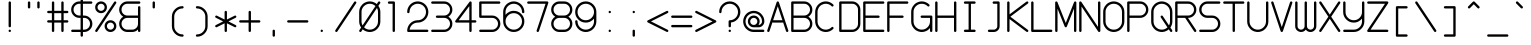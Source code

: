 SplineFontDB: 3.2
FontName: Roundterm
FullName: Roundterm
FamilyName: Roundterm
Weight: Regular
Copyright: Copyright (c) 2025, W.F.Turnip
UComments: "2025-6-12: Created with FontForge (http://fontforge.org)"
Version: 001.000
ItalicAngle: 0
UnderlinePosition: -100
UnderlineWidth: 50
Ascent: 650
Descent: 200
InvalidEm: 0
LayerCount: 2
Layer: 0 1 "+gMyXYgAA" 1
Layer: 1 1 "+Uk2XYgAA" 0
XUID: [1021 352 -730677569 5783143]
OS2Version: 0
OS2_WeightWidthSlopeOnly: 0
OS2_UseTypoMetrics: 1
CreationTime: 1749711967
ModificationTime: 1749817954
OS2TypoAscent: 0
OS2TypoAOffset: 1
OS2TypoDescent: 0
OS2TypoDOffset: 1
OS2TypoLinegap: 0
OS2WinAscent: 0
OS2WinAOffset: 1
OS2WinDescent: 0
OS2WinDOffset: 1
HheadAscent: 0
HheadAOffset: 1
HheadDescent: 0
HheadDOffset: 1
OS2Vendor: 'PfEd'
MarkAttachClasses: 1
DEI: 91125
Encoding: UnicodeFull
UnicodeInterp: none
NameList: AGL For New Fonts
DisplaySize: -36
AntiAlias: 0
FitToEm: 0
WinInfo: 0 16 9
BeginPrivate: 0
EndPrivate
BeginChars: 1114112 95

StartChar: nine
Encoding: 57 57 0
Width: 500
VWidth: 1000
Flags: W
LayerCount: 2
Fore
SplineSet
250.00390625 0 m 2,0,-1
 250 -0 l 1,1,-1
 249.998046875 -0 l 0,2,3
 248.28982396 0.0988350046036 248.28982396 0.0988350046036 246.63671875 0.220703125 c 0,4,5
 232.785043792 0.378991536114 232.785043792 0.378991536114 219.06640625 2.234375 c 0,6,7
 206.141034716 4.03472070153 206.141034716 4.03472070153 193.505859375 7.3203125 c 0,8,9
 192.548267358 7.50696179139 192.548267358 7.50696179139 191.767578125 7.666015625 c 0,10,11
 162.628097057 15.5107541908 162.628097057 15.5107541908 136.591796875 30.751953125 c 2,12,-1
 136.013671875 31.138671875 l 0,13,14
 123.826273003 38.2608745672 123.826273003 38.2608745672 112.62109375 46.853515625 c 0,15,16
 101.145957674 55.6815514106 101.145957674 55.6815514106 90.90234375 65.900390625 c 128,-1,17
 80.6813754243 76.1432329021 80.6813754243 76.1432329021 71.861328125 87.6044921875 c 2,18,-1
 71.85546875 87.6123046875 l 1,19,-1
 71.841796875 87.6318359375 l 0,20,21
 63.2528609583 98.834413214 63.2528609583 98.834413214 56.138671875 111.006835938 c 2,22,-1
 56.125 111.032226562 l 1,23,-1
 55.8984375 111.372070312 l 1,24,-1
 55.759765625 111.577148438 l 1,25,-1
 55.7578125 111.581054688 l 1,26,-1
 55.751953125 111.592773438 l 1,27,-1
 55.73828125 111.614257812 l 1,28,29
 48.5474287506 123.986840988 48.5474287506 123.986840988 42.984375 137.159179688 c 0,30,-1
 42.859375 137.411132812 l 2,31,-1
 42.85546875 137.421875 l 1,32,33
 40.8307793467 142.797366164 40.8307793467 142.797366164 39.08203125 148.2734375 c 0,34,35
 35.9412609515 156.296395292 35.9412609515 156.296395292 33.41796875 164.55859375 c 2,36,-1
 33.388671875 164.640625 l 1,37,-1
 33.373046875 164.685546875 l 2,38,-1
 33.373046875 164.6875 l 1,39,40
 25.6131532472 192.679027973 25.6131532472 192.679027973 25.21484375 221.716796875 c 2,41,-1
 25.212890625 221.736328125 l 0,42,43
 25.0922996031 223.391849315 25.0922996031 223.391849315 25 224.9765625 c 2,44,-1
 25 224.978515625 l 1,45,-1
 25.001953125 225 l 0,46,47
 25.0943010159 226.596908144 25.0943010159 226.596908144 25.21484375 228.263671875 c 2,48,-1
 25.21484375 228.265625 l 1,49,50
 26.4324349422 237.506640961 26.4324349422 237.506640961 33.4894987315 243.753320481 c 128,-1,51
 40.5465625208 250 40.5465625208 250 50 250 c 0,52,53
 60 250 60 250 67.5 242.5 c 128,-1,54
 75 235 75 235 75 225 c 2,55,-1
 75 224.83203125 l 0,56,57
 75.1887242835 218.386592742 75.1887242835 218.386592742 75.85546875 211.9453125 c 0,58,59
 76.0179698155 208.457343202 76.0179698155 208.457343202 76.318359375 204.98828125 c 0,60,61
 76.4049218943 203.507763678 76.4049218943 203.507763678 76.509765625 202.109375 c 0,62,63
 76.5159368232 202.077518274 76.5159368232 202.077518274 76.5575568983 201.86044102 c 128,-1,64
 76.5991769733 201.643363766 76.5991769733 201.643363766 76.62109375 201.533203125 c 0,65,66
 77.729062971 194.248707996 77.729062971 194.248707996 79.44921875 187.07421875 c 0,67,68
 80.1351993891 183.348431202 80.1351993891 183.348431202 80.978515625 179.66796875 c 0,69,70
 81.3068934567 178.681115999 81.3068934567 178.681115999 81.5546875 177.962890625 c 0,71,72
 83.3532790317 171.937167441 83.3532790317 171.937167441 85.578125 166.05859375 c 0,73,74
 86.8630642758 161.986914759 86.8630642758 161.986914759 88.33984375 157.994140625 c 0,75,76
 91.3823375241 151.084839316 91.3823375241 151.084839316 95.021484375 144.443359375 c 0,77,78
 96.6604928779 140.926167449 96.6604928779 140.926167449 98.45703125 137.48046875 c 0,79,80
 104.189625932 127.554965585 104.189625932 127.554965585 111.1640625 118.466796875 c 128,-1,81
 118.14441857 109.36730018 118.14441857 109.36730018 126.255859375 101.255859375 c 1,82,-1
 126.2578125 101.255859375 l 0,83,84
 134.373034786 93.1406370895 134.373034786 93.1406370895 143.466796875 86.162109375 c 128,-1,85
 152.504813736 79.2330119667 152.504813736 79.2330119667 162.375 73.529296875 c 128,-1,86
 172.370535841 67.741084524 172.370535841 67.741084524 183.029296875 63.3203125 c 0,87,88
 193.483968787 59.0018844179 193.483968787 59.0018844179 204.41015625 56.064453125 c 0,89,-1
 204.70703125 55.962890625 l 0,90,91
 226.867344772 50.0258315077 226.867344772 50.0258315077 249.80859375 50 c 2,92,-1
 250 50 l 1,93,-1
 250.1796875 50 l 0,94,95
 273.134666055 50.025846967 273.134666055 50.025846967 295.294921875 55.962890625 c 0,96,-1
 295.591796875 56.064453125 l 0,97,98
 306.517984338 59.0018844179 306.517984338 59.0018844179 316.97265625 63.3203125 c 0,99,100
 327.631417284 67.741084524 327.631417284 67.741084524 337.626953125 73.529296875 c 128,-1,101
 347.497139389 79.2330119667 347.497139389 79.2330119667 356.53515625 86.162109375 c 128,-1,102
 365.628918339 93.1406370895 365.628918339 93.1406370895 373.744140625 101.255859375 c 1,103,-1
 373.74609375 101.255859375 l 0,104,105
 381.857534555 109.36730018 381.857534555 109.36730018 388.837890625 118.466796875 c 128,-1,106
 395.816790177 127.562692865 395.816790177 127.562692865 401.544921875 137.48046875 c 0,107,108
 403.347871829 140.938464641 403.347871829 140.938464641 404.98046875 144.443359375 c 0,109,110
 408.612144502 151.071204485 408.612144502 151.071204485 411.662109375 157.994140625 c 0,111,112
 413.138888849 161.986914759 413.138888849 161.986914759 414.423828125 166.05859375 c 0,113,114
 416.648674093 171.937167441 416.648674093 171.937167441 418.447265625 177.962890625 c 0,115,116
 418.724618443 178.766791434 418.724618443 178.766791434 419.021484375 179.654296875 c 0,117,118
 419.861929343 183.322228327 419.861929343 183.322228327 420.552734375 187.07421875 c 0,119,120
 422.272890154 194.248707996 422.272890154 194.248707996 423.380859375 201.533203125 c 0,121,122
 423.470621319 201.984375 423.470621319 201.984375 423.4921875 202.095703125 c 0,123,124
 423.550863776 202.917170995 423.550863776 202.917170995 423.591796875 203.583984375 c 0,125,126
 423.97081361 207.779611486 423.97081361 207.779611486 424.146484375 211.9453125 c 0,127,128
 424.813228841 218.386592742 424.813228841 218.386592742 425.001953125 224.83203125 c 2,129,-1
 425.001953125 225 l 1,130,-1
 425.01953125 239.678819444 l 0,131,132
 425.037109375 254.357638889 425.037109375 254.357638889 425.037109375 269.002170139 c 128,-1,133
 425.037109375 283.646701389 425.037109375 283.646701389 425.001953125 283.578125 c 0,134,135
 393.465374137 244.553558499 393.465374137 244.553558499 347.789778761 222.27677925 c 128,-1,136
 302.114183384 200 302.114183384 200 250.001953125 200 c 0,137,138
 156.866455078 200 156.866455078 200 90.9342041016 265.932250977 c 128,-1,139
 25.001953125 331.864501953 25.001953125 331.864501953 25.001953125 425 c 128,-1,140
 25.001953125 518.135498047 25.001953125 518.135498047 90.9342041016 584.067749023 c 128,-1,141
 156.866455078 650 156.866455078 650 250.001953125 650 c 128,-1,142
 343.137451172 650 343.137451172 650 409.069702148 584.067749023 c 128,-1,143
 475.001953125 518.135498047 475.001953125 518.135498047 475.001953125 425 c 2,144,-1
 475.001953125 225 l 1,145,-1
 475 225 l 1,146,-1
 475.002929688 224.98828125 l 1,147,-1
 475.002929688 224.979492188 l 1,148,-1
 475.002929688 224.977539062 l 0,149,150
 474.910630084 223.392825877 474.910630084 223.392825877 474.790039062 221.737304688 c 2,151,-1
 474.788085938 221.717773438 l 1,152,153
 474.389788445 192.682317623 474.389788445 192.682317623 466.631835938 164.696289062 c 2,154,-1
 466.629882812 164.686523438 l 1,155,-1
 466.614257812 164.641601562 l 1,156,-1
 466.584960938 164.559570312 l 1,157,158
 462.736549705 150.696193364 462.736549705 150.696193364 457.147460938 137.422851562 c 2,159,-1
 457.143554688 137.413085938 l 1,160,-1
 457.018554688 137.161132812 l 1,161,162
 451.454169529 123.985641573 451.454169529 123.985641573 444.268554688 111.622070312 c 2,163,-1
 444.250976562 111.594726562 l 1,164,-1
 444.245117188 111.583007812 l 1,165,-1
 444.243164062 111.579101562 l 1,166,-1
 444.240234375 111.575195312 l 1,167,-1
 444.103515625 111.374023438 l 1,168,-1
 443.89453125 111.063476562 l 0,169,170
 436.747393742 98.8346788753 436.747393742 98.8346788753 428.16015625 87.6376953125 c 2,171,-1
 428.146484375 87.6181640625 l 1,172,-1
 428.140625 87.609375 l 0,173,174
 419.313943285 76.1380382789 419.313943285 76.1380382789 409.099609375 65.900390625 c 128,-1,175
 398.852835489 55.6798680807 398.852835489 55.6798680807 387.390625 46.861328125 c 2,176,-1
 387.3828125 46.85546875 l 0,177,178
 376.18118367 38.2655503187 376.18118367 38.2655503187 363.98828125 31.138671875 c 2,179,-1
 363.98828125 31.138671875 l 0,180,-1
 363.41015625 30.751953125 l 1,181,182
 337.367460222 15.5085065359 337.367460222 15.5085065359 308.236328125 7.666015625 c 0,183,184
 307.240636188 7.46518962409 307.240636188 7.46518962409 306.49609375 7.3203125 c 0,185,186
 293.860702285 4.03615189324 293.860702285 4.03615189324 280.935546875 2.234375 c 0,187,188
 267.20499689 0.378855408048 267.20499689 0.378855408048 253.365234375 0.220703125 c 0,189,-1
 253.263671875 0.212890625 l 0,190,191
 251.594416686 0.0920598203999 251.594416686 0.0920598203999 250.00390625 0 c 2,0,-1
250.001953125 250 m 128,-1,193
 322.440673828 250 322.440673828 250 373.721313477 301.280639648 c 128,-1,194
 425.001953125 352.561279297 425.001953125 352.561279297 425.001953125 425 c 128,-1,195
 425.001953125 497.438720703 425.001953125 497.438720703 373.721313477 548.719360352 c 128,-1,196
 322.440673828 600 322.440673828 600 250.001953125 600 c 128,-1,197
 177.563232422 600 177.563232422 600 126.282592773 548.719360352 c 128,-1,198
 75.001953125 497.438720703 75.001953125 497.438720703 75.001953125 425 c 128,-1,199
 75.001953125 352.561279297 75.001953125 352.561279297 126.282592773 301.280639648 c 128,-1,192
 177.563232422 250 177.563232422 250 250.001953125 250 c 128,-1,193
EndSplineSet
EndChar

StartChar: eight
Encoding: 56 56 1
Width: 500
VWidth: 1000
Flags: W
LayerCount: 2
Fore
SplineSet
200 650 m 2,0,-1
 250 650 l 1,1,-1
 262.5 650 l 0,2,3
 275 650 275 650 287.5 650 c 0,4,-1
 300 650 l 1,5,6
 371.476620762 649.924629737 371.476620762 649.924629737 422.46596922 599.749439532 c 128,-1,7
 473.455317677 549.574249327 473.455317677 549.574249327 474.78515625 478.263671875 c 0,8,9
 475 476.630859375 475 476.630859375 475 475 c 0,10,-1
 475 474.969726562 l 0,11,-1
 475 474.9375 l 0,12,13
 474.93296709 427.901300253 474.93296709 427.901300253 451.85687995 388.099846624 c 128,-1,14
 428.780792809 348.298392994 428.780792809 348.298392994 389.826171875 325 c 1,15,16
 428.780792809 301.701607006 428.780792809 301.701607006 451.85687995 261.900153376 c 128,-1,17
 474.93296709 222.098699747 474.93296709 222.098699747 475 175.0625 c 0,18,-1
 475 175.032226562 l 0,19,-1
 475 175 l 0,20,21
 475 173.369140625 475 173.369140625 474.78515625 171.736328125 c 0,22,23
 473.455317677 100.425750673 473.455317677 100.425750673 422.46596922 50.2505604681 c 128,-1,24
 371.476620762 0.0753702631935 371.476620762 0.0753702631935 300 0 c 2,25,-1
 250 0 l 1,26,-1
 237.5 0 l 0,27,28
 225 0 225 0 212.5 0 c 0,29,-1
 200 0 l 1,30,31
 128.523379238 0.0753702631935 128.523379238 0.0753702631935 77.5340307805 50.2505604681 c 128,-1,32
 26.5446823229 100.425750673 26.5446823229 100.425750673 25.21484375 171.736328125 c 0,33,34
 25 173.369140625 25 173.369140625 25 175 c 0,35,-1
 25 175.030273438 l 0,36,-1
 25 175.0625 l 0,37,38
 25.0670329095 222.098699747 25.0670329095 222.098699747 48.1431200502 261.900153376 c 128,-1,39
 71.2192071909 301.701607006 71.2192071909 301.701607006 110.173828125 325 c 1,40,41
 71.2192071909 348.298392994 71.2192071909 348.298392994 48.1431200502 388.099846624 c 128,-1,42
 25.0670329095 427.901300253 25.0670329095 427.901300253 25 474.9375 c 0,43,-1
 25 474.967773438 l 0,44,-1
 25 475 l 0,45,46
 25 476.630859375 25 476.630859375 25.21484375 478.263671875 c 0,47,48
 26.5446823229 549.574249327 26.5446823229 549.574249327 77.5340307805 599.749439532 c 128,-1,49
 128.523379238 649.924629737 128.523379238 649.924629737 200 650 c 2,0,-1
200 600 m 2,50,51
 148 600 148 600 111.5 563.5 c 128,-1,52
 75 527 75 527 75 475 c 128,-1,53
 75 423 75 423 111.5 386.5 c 128,-1,54
 148 350 148 350 200 350 c 2,55,-1
 250 350 l 1,56,-1
 300 350 l 2,57,58
 352 350 352 350 388.5 386.5 c 128,-1,59
 425 423 425 423 425 475 c 128,-1,60
 425 527 425 527 388.5 563.5 c 128,-1,61
 352 600 352 600 300 600 c 2,62,-1
 250 600 l 1,63,-1
 200 600 l 2,50,51
200 300 m 2,64,65
 148 300 148 300 111.5 263.5 c 128,-1,66
 75 227 75 227 75 175 c 128,-1,67
 75 123 75 123 111.5 86.5 c 128,-1,68
 148 50 148 50 200 50 c 2,69,-1
 250 50 l 1,70,-1
 300 50 l 2,71,72
 352 50 352 50 388.5 86.5 c 128,-1,73
 425 123 425 123 425 175 c 128,-1,74
 425 227 425 227 388.5 263.5 c 128,-1,75
 352 300 352 300 300 300 c 2,76,-1
 250 300 l 1,77,-1
 200 300 l 2,64,65
EndSplineSet
EndChar

StartChar: parenleft
Encoding: 40 40 2
Width: 500
VWidth: 1000
Flags: W
LayerCount: 2
Fore
SplineSet
350 550 m 0,0,1
 360 550 360 550 367.5 542.5 c 128,-1,2
 375 535 375 535 375 525 c 128,-1,3
 375 515 375 515 367.5 507.5 c 128,-1,4
 360 500 360 500 350 500 c 0,5,6
 278 500 278 500 226.5 448.5 c 128,-1,7
 175 397 175 397 175 325 c 2,8,-1
 175 125 l 2,9,10
 175 53 175 53 226.5 1.5 c 128,-1,11
 278 -50 278 -50 350 -50 c 0,12,13
 360 -50 360 -50 367.5 -57.5 c 128,-1,14
 375 -65 375 -65 375 -75 c 128,-1,15
 375 -85 375 -85 367.5 -92.5 c 128,-1,16
 360 -100 360 -100 350 -100 c 0,17,18
 348.369140625 -100 348.369140625 -100 346.736328125 -99.78515625 c 0,19,20
 254.729938985 -98.4504556261 254.729938985 -98.4504556261 189.904125969 -32.8105702802 c 128,-1,21
 125.078312952 32.8293150656 125.078312952 32.8293150656 125 125 c 1,22,-1
 125 175 l 0,23,24
 125 225 125 225 125 275 c 0,25,-1
 125 325 l 2,26,27
 125.078312952 417.170684934 125.078312952 417.170684934 189.904125969 482.81057028 c 128,-1,28
 254.729938985 548.450455626 254.729938985 548.450455626 346.736328125 549.78515625 c 0,29,30
 348.369140625 550 348.369140625 550 350 550 c 0,0,1
EndSplineSet
EndChar

StartChar: parenright
Encoding: 41 41 3
Width: 500
VWidth: 1000
Flags: W
LayerCount: 2
Fore
SplineSet
150 550 m 0,0,1
 151.630859375 550 151.630859375 550 153.263671875 549.78515625 c 0,2,3
 245.270061015 548.450455626 245.270061015 548.450455626 310.095874031 482.81057028 c 128,-1,4
 374.921687048 417.170684934 374.921687048 417.170684934 375 325 c 2,5,-1
 375 275 l 0,6,7
 375 225 375 225 375 175 c 0,8,-1
 375 125 l 1,9,10
 374.921687048 32.8293150656 374.921687048 32.8293150656 310.095874031 -32.8105702802 c 128,-1,11
 245.270061015 -98.4504556261 245.270061015 -98.4504556261 153.263671875 -99.78515625 c 0,12,13
 151.630859375 -100 151.630859375 -100 150 -100 c 0,14,15
 140 -100 140 -100 132.5 -92.5 c 128,-1,16
 125 -85 125 -85 125 -75 c 128,-1,17
 125 -65 125 -65 132.5 -57.5 c 128,-1,18
 140 -50 140 -50 150 -50 c 0,19,20
 222 -50 222 -50 273.5 1.5 c 128,-1,21
 325 53 325 53 325 125 c 2,22,-1
 325 325 l 2,23,24
 325 397 325 397 273.5 448.5 c 128,-1,25
 222 500 222 500 150 500 c 0,26,27
 140 500 140 500 132.5 507.5 c 128,-1,28
 125 515 125 515 125 525 c 128,-1,29
 125 535 125 535 132.5 542.5 c 128,-1,30
 140 550 140 550 150 550 c 0,0,1
EndSplineSet
EndChar

StartChar: l
Encoding: 108 108 4
Width: 500
VWidth: 1000
Flags: W
LayerCount: 2
Fore
SplineSet
150 650 m 2,0,-1
 250 650 l 2,1,2
 260 650 260 650 267.5 642.5 c 128,-1,3
 275 635 275 635 275 625 c 2,4,-1
 275 50 l 1,5,-1
 350 50 l 2,6,7
 360 50 360 50 367.5 42.5 c 128,-1,8
 375 35 375 35 375 25 c 128,-1,9
 375 15 375 15 367.5 7.5 c 128,-1,10
 360 0 360 0 350 0 c 2,11,-1
 150 0 l 2,12,13
 140 0 140 0 132.5 7.5 c 128,-1,14
 125 15 125 15 125 25 c 128,-1,15
 125 35 125 35 132.5 42.5 c 128,-1,16
 140 50 140 50 150 50 c 2,17,-1
 225 50 l 1,18,-1
 225 600 l 1,19,-1
 150 600 l 2,20,21
 140 600 140 600 132.5 607.5 c 128,-1,22
 125 615 125 615 125 625 c 128,-1,23
 125 635 125 635 132.5 642.5 c 128,-1,24
 140 650 140 650 150 650 c 2,0,-1
EndSplineSet
EndChar

StartChar: Y
Encoding: 89 89 5
Width: 500
VWidth: 1000
Flags: W
LayerCount: 2
Fore
SplineSet
50 650 m 128,-1,1
 60 650 60 650 67.5 642.5 c 128,-1,2
 75 635 75 635 75 625 c 2,3,-1
 75 425 l 2,4,5
 75 353 75 353 126.5 301.5 c 128,-1,6
 178 250 178 250 250 250 c 128,-1,7
 322 250 322 250 373.5 301.5 c 128,-1,8
 425 353 425 353 425 425 c 2,9,-1
 425 625 l 2,10,11
 425 635 425 635 432.5 642.5 c 128,-1,12
 440 650 440 650 450 650 c 128,-1,13
 460 650 460 650 467.5 642.5 c 128,-1,14
 475 635 475 635 475 625 c 2,15,-1
 475 225 l 0,16,17
 475 223.369140625 475 223.369140625 474.78515625 221.736328125 c 0,18,19
 473.450455626 129.729938985 473.450455626 129.729938985 407.81057028 64.9041259686 c 128,-1,20
 342.170684934 0.078312951927 342.170684934 0.078312951927 250 0 c 2,21,-1
 50 0 l 2,22,23
 40 0 40 0 32.5 7.5 c 128,-1,24
 25 15 25 15 25 25 c 128,-1,25
 25 35 25 35 32.5 42.5 c 128,-1,26
 40 50 40 50 50 50 c 2,27,-1
 250 50 l 2,28,29
 322 50 322 50 373.5 101.5 c 128,-1,30
 425 153 425 153 425 225 c 2,31,-1
 425.017578125 239.678819444 l 0,32,33
 425.03515625 254.357638889 425.03515625 254.357638889 425.03515625 269.002170139 c 128,-1,34
 425.03515625 283.646701389 425.03515625 283.646701389 425 283.578125 c 0,35,36
 393.46254716 244.553400802 393.46254716 244.553400802 347.787300833 222.276700401 c 128,-1,37
 302.112054505 200 302.112054505 200 250 200 c 0,38,39
 157 200 157 200 91 266 c 128,-1,40
 25 332 25 332 25 425 c 2,41,-1
 25 625 l 2,42,43
 25 635 25 635 32.5 642.5 c 128,-1,0
 40 650 40 650 50 650 c 128,-1,1
EndSplineSet
EndChar

StartChar: q
Encoding: 113 113 6
Width: 500
VWidth: 1000
Flags: W
LayerCount: 2
Fore
SplineSet
250 450 m 0,0,1
 302.112054505 450 302.112054505 450 347.787300833 427.723299599 c 128,-1,2
 393.46254716 405.446599198 393.46254716 405.446599198 425 366.421875 c 1,3,-1
 425 425 l 2,4,5
 425 435 425 435 432.5 442.5 c 128,-1,6
 440 450 440 450 450 450 c 128,-1,7
 460 450 460 450 467.5 442.5 c 128,-1,8
 475 435 475 435 475 425 c 2,9,-1
 475 -175 l 2,10,11
 475 -185 475 -185 467.5 -192.5 c 128,-1,12
 460 -200 460 -200 450 -200 c 128,-1,13
 440 -200 440 -200 432.5 -192.5 c 128,-1,14
 425 -185 425 -185 425 -175 c 2,15,-1
 425.017578125 -110.321180556 l 0,16,17
 425.03515625 -45.6423611111 425.03515625 -45.6423611111 425.03515625 19.0021701389 c 128,-1,18
 425.03515625 83.6467013889 425.03515625 83.6467013889 425 83.578125 c 0,19,20
 393.46254716 44.5534008021 393.46254716 44.5534008021 347.787300833 22.2767004011 c 128,-1,21
 302.112054505 0 302.112054505 0 250 0 c 0,22,23
 157 0 157 0 91 66 c 128,-1,24
 25 132 25 132 25 225 c 128,-1,25
 25 318 25 318 91 384 c 128,-1,26
 157 450 157 450 250 450 c 0,0,1
250 400 m 128,-1,28
 178 400 178 400 126.5 348.5 c 128,-1,29
 75 297 75 297 75 225 c 128,-1,30
 75 153 75 153 126.5 101.5 c 128,-1,31
 178 50 178 50 250 50 c 128,-1,32
 322 50 322 50 373.5 101.5 c 128,-1,33
 425 153 425 153 425 225 c 128,-1,34
 425 297 425 297 373.5 348.5 c 128,-1,27
 322 400 322 400 250 400 c 128,-1,28
EndSplineSet
EndChar

StartChar: e
Encoding: 101 101 7
Width: 500
VWidth: 1000
Flags: W
LayerCount: 2
Fore
SplineSet
250 450 m 0,0,1
 342.170684934 449.921687048 342.170684934 449.921687048 407.81057028 385.095874031 c 128,-1,2
 473.450455626 320.270061015 473.450455626 320.270061015 474.78515625 228.263671875 c 0,3,4
 475 226.630859375 475 226.630859375 475 225 c 0,5,6
 475 215 475 215 467.5 207.5 c 128,-1,7
 460 200 460 200 450 200 c 2,8,-1
 76.794921875 200 l 1,9,10
 86.0237142203 136.060655383 86.0237142203 136.060655383 135.214306972 93.0303276913 c 128,-1,11
 184.404899723 50 184.404899723 50 250 50 c 0,12,13
 322.390321214 50 322.390321214 50 373.625 101.13671875 c 2,14,-1
 373.744140625 101.255859375 l 1,15,16
 381.0703125 108.58203125 381.0703125 108.58203125 391.42578125 108.58203125 c 128,-1,17
 401.7734375 108.58203125 401.7734375 108.58203125 409.099609375 101.255859375 c 128,-1,18
 416.42578125 93.9296875 416.42578125 93.9296875 416.42578125 83.57421875 c 128,-1,19
 416.42578125 73.2265625 416.42578125 73.2265625 409.099609375 65.900390625 c 0,20,21
 407.940345177 64.7411264273 407.940345177 64.7411264273 406.640625 63.744140625 c 0,22,23
 341.245624942 0.109793387946 341.245624942 0.109793387946 250 0 c 0,24,25
 157 0 157 0 91 66 c 128,-1,26
 25 132 25 132 25 225 c 128,-1,27
 25 318 25 318 91 384 c 128,-1,28
 157 450 157 450 250 450 c 0,0,1
250 400 m 128,-1,30
 184.404899723 400 184.404899723 400 135.214306972 356.969672309 c 128,-1,31
 86.0237142203 313.939344617 86.0237142203 313.939344617 76.794921875 250 c 1,32,-1
 423.205078125 250 l 1,33,34
 413.97628578 313.939344617 413.97628578 313.939344617 364.785693028 356.969672309 c 128,-1,29
 315.595100277 400 315.595100277 400 250 400 c 128,-1,30
EndSplineSet
EndChar

StartChar: d
Encoding: 100 100 8
Width: 500
VWidth: 1000
Flags: W
LayerCount: 2
Fore
SplineSet
450 650 m 128,-1,1
 460 650 460 650 467.5 642.5 c 128,-1,2
 475 635 475 635 475 625 c 2,3,-1
 475 25 l 2,4,5
 475 15 475 15 467.5 7.5 c 128,-1,6
 460 0 460 0 450 0 c 128,-1,7
 440 0 440 0 432.5 7.5 c 128,-1,8
 425 15 425 15 425 25 c 2,9,-1
 425.017578125 39.6788194444 l 0,10,11
 425.03515625 54.3576388889 425.03515625 54.3576388889 425.03515625 69.0021701389 c 128,-1,12
 425.03515625 83.6467013889 425.03515625 83.6467013889 425 83.578125 c 0,13,14
 393.46254716 44.5534008021 393.46254716 44.5534008021 347.787300833 22.2767004011 c 128,-1,15
 302.112054505 0 302.112054505 0 250 0 c 0,16,17
 157 0 157 0 91 66 c 128,-1,18
 25 132 25 132 25 225 c 128,-1,19
 25 318 25 318 91 384 c 128,-1,20
 157 450 157 450 250 450 c 0,21,22
 302.112054505 450 302.112054505 450 347.787300833 427.723299599 c 128,-1,23
 393.46254716 405.446599198 393.46254716 405.446599198 425 366.421875 c 1,24,-1
 425 625 l 2,25,26
 425 635 425 635 432.5 642.5 c 128,-1,0
 440 650 440 650 450 650 c 128,-1,1
250 400 m 128,-1,28
 178 400 178 400 126.5 348.5 c 128,-1,29
 75 297 75 297 75 225 c 128,-1,30
 75 153 75 153 126.5 101.5 c 128,-1,31
 178 50 178 50 250 50 c 128,-1,32
 322 50 322 50 373.5 101.5 c 128,-1,33
 425 153 425 153 425 225 c 128,-1,34
 425 297 425 297 373.5 348.5 c 128,-1,27
 322 400 322 400 250 400 c 128,-1,28
EndSplineSet
EndChar

StartChar: p
Encoding: 112 112 9
Width: 500
VWidth: 1000
Flags: W
LayerCount: 2
Fore
SplineSet
50 450 m 128,-1,1
 60 450 60 450 67.5 442.5 c 128,-1,2
 75 435 75 435 75 425 c 2,3,-1
 74.982421875 410.321180556 l 0,4,5
 74.96484375 395.642361111 74.96484375 395.642361111 74.96484375 380.997829861 c 128,-1,6
 74.96484375 366.353298611 74.96484375 366.353298611 75 366.421875 c 0,7,8
 106.53745284 405.446599198 106.53745284 405.446599198 152.212699167 427.723299599 c 128,-1,9
 197.887945495 450 197.887945495 450 250 450 c 0,10,11
 343 450 343 450 409 384 c 128,-1,12
 475 318 475 318 475 225 c 128,-1,13
 475 132 475 132 409 66 c 128,-1,14
 343 0 343 0 250 0 c 0,15,16
 197.887945495 0 197.887945495 0 152.212699167 22.2767004011 c 128,-1,17
 106.53745284 44.5534008021 106.53745284 44.5534008021 75 83.578125 c 1,18,-1
 75 -175 l 2,19,20
 75 -185 75 -185 67.5 -192.5 c 128,-1,21
 60 -200 60 -200 50 -200 c 128,-1,22
 40 -200 40 -200 32.5 -192.5 c 128,-1,23
 25 -185 25 -185 25 -175 c 2,24,-1
 25 425 l 2,25,26
 25 435 25 435 32.5 442.5 c 128,-1,0
 40 450 40 450 50 450 c 128,-1,1
250 400 m 128,-1,28
 178 400 178 400 126.5 348.5 c 128,-1,29
 75 297 75 297 75 225 c 128,-1,30
 75 153 75 153 126.5 101.5 c 128,-1,31
 178 50 178 50 250 50 c 128,-1,32
 322 50 322 50 373.5 101.5 c 128,-1,33
 425 153 425 153 425 225 c 128,-1,34
 425 297 425 297 373.5 348.5 c 128,-1,27
 322 400 322 400 250 400 c 128,-1,28
EndSplineSet
EndChar

StartChar: X
Encoding: 88 88 10
Width: 500
VWidth: 1000
Flags: W
LayerCount: 2
Fore
SplineSet
50 650 m 0,0,1
 63.3751024059 649.992473212 63.3751024059 649.992473212 70.791015625 638.861328125 c 1,2,-1
 70.80078125 638.8671875 l 1,3,-1
 70.89453125 638.7265625 l 1,4,-1
 250 370.068359375 l 1,5,-1
 429.19921875 638.8671875 l 1,6,-1
 429.208984375 638.861328125 l 0,7,8
 436.624897594 649.992473212 436.624897594 649.992473212 450 650 c 0,9,10
 460 650 460 650 467.5 642.5 c 128,-1,11
 475 635 475 635 475 625 c 0,12,13
 474.994221301 617.432793588 474.994221301 617.432793588 470.79296875 611.138671875 c 1,14,-1
 470.80078125 611.1328125 l 1,15,-1
 280.044921875 325 l 1,16,-1
 470.80078125 38.8671875 l 1,17,-1
 470.79296875 38.861328125 l 1,18,19
 474.994221301 32.5672064119 474.994221301 32.5672064119 475 25 c 0,20,21
 475 15 475 15 467.5 7.5 c 128,-1,22
 460 0 460 0 450 0 c 0,23,24
 436.624897594 0.00752678807308 436.624897594 0.00752678807308 429.208984375 11.138671875 c 1,25,-1
 429.19921875 11.1328125 l 1,26,-1
 250 279.931640625 l 1,27,-1
 70.80078125 11.1328125 l 1,28,-1
 70.791015625 11.138671875 l 0,29,30
 63.3751024059 0.00752678807308 63.3751024059 0.00752678807308 50 0 c 0,31,32
 40 0 40 0 32.5 7.5 c 128,-1,33
 25 15 25 15 25 25 c 0,34,35
 25.0057786991 32.5672064119 25.0057786991 32.5672064119 29.20703125 38.861328125 c 1,36,-1
 29.19921875 38.8671875 l 1,37,-1
 219.955078125 325 l 1,38,-1
 29.29296875 610.9921875 l 1,39,-1
 29.19921875 611.1328125 l 1,40,-1
 29.20703125 611.138671875 l 1,41,42
 25.0057786991 617.432793588 25.0057786991 617.432793588 25 625 c 0,43,44
 25 635 25 635 32.5 642.5 c 128,-1,45
 40 650 40 650 50 650 c 0,0,1
EndSplineSet
EndChar

StartChar: k
Encoding: 107 107 11
Width: 500
VWidth: 1000
Flags: W
LayerCount: 2
Fore
SplineSet
50 650 m 128,-1,1
 60 650 60 650 67.5 642.5 c 128,-1,2
 75 635 75 635 75 625 c 2,3,-1
 75 85.35546875 l 1,4,-1
 432.322265625 442.677734375 l 1,5,6
 439.64453125 450 439.64453125 450 450 450 c 0,7,8
 460 450 460 450 467.5 442.5 c 128,-1,9
 475 435 475 435 475 425 c 0,10,11
 475 414.64453125 475 414.64453125 467.677734375 407.322265625 c 2,12,-1
 285.35546875 225 l 1,13,-1
 467.677734375 42.677734375 l 1,14,15
 475 35.35546875 475 35.35546875 475 25 c 0,16,17
 475 15 475 15 467.5 7.5 c 128,-1,18
 460 0 460 0 450 0 c 0,19,20
 439.64453125 0 439.64453125 0 432.322265625 7.322265625 c 2,21,-1
 250 189.64453125 l 1,22,-1
 67.677734375 7.322265625 l 1,23,24
 60.35546875 0 60.35546875 0 50 0 c 0,25,26
 40 0 40 0 32.5 7.5 c 128,-1,27
 25 15 25 15 25 25 c 2,28,-1
 25 625 l 2,29,30
 25 635 25 635 32.5 642.5 c 128,-1,0
 40 650 40 650 50 650 c 128,-1,1
EndSplineSet
EndChar

StartChar: braceright
Encoding: 125 125 12
Width: 500
VWidth: 1000
Flags: W
LayerCount: 2
Fore
SplineSet
150 550 m 2,0,-1
 250 550 l 2,1,2
 260 550 260 550 267.5 542.5 c 128,-1,3
 275 535 275 535 275 525 c 2,4,-1
 275 250 l 1,5,-1
 350 250 l 2,6,7
 360 250 360 250 367.5 242.5 c 128,-1,8
 375 235 375 235 375 225 c 128,-1,9
 375 215 375 215 367.5 207.5 c 128,-1,10
 360 200 360 200 350 200 c 2,11,-1
 275 200 l 1,12,-1
 275 131 l 0,13,14
 275 62 275 62 275 -6.5 c 0,15,-1
 275 -75 l 1,16,17
 275 -84.4541455776 275 -84.4541455776 268.752722772 -91.5112224774 c 128,-1,18
 262.505445544 -98.5682993772 262.505445544 -98.5682993772 253.263671875 -99.78515625 c 0,19,20
 251.630859375 -100 251.630859375 -100 250 -100 c 2,21,-1
 150 -100 l 2,22,23
 140 -100 140 -100 132.5 -92.5 c 128,-1,24
 125 -85 125 -85 125 -75 c 128,-1,25
 125 -65 125 -65 132.5 -57.5 c 128,-1,26
 140 -50 140 -50 150 -50 c 2,27,-1
 225 -50 l 1,28,-1
 225 500 l 1,29,-1
 150 500 l 2,30,31
 140 500 140 500 132.5 507.5 c 128,-1,32
 125 515 125 515 125 525 c 128,-1,33
 125 535 125 535 132.5 542.5 c 128,-1,34
 140 550 140 550 150 550 c 2,0,-1
EndSplineSet
EndChar

StartChar: f
Encoding: 102 102 13
Width: 500
VWidth: 1000
Flags: W
LayerCount: 2
Fore
SplineSet
450 650 m 0,0,1
 460 650 460 650 467.5 642.5 c 128,-1,2
 475 635 475 635 475 625 c 128,-1,3
 475 615 475 615 467.5 607.5 c 128,-1,4
 460 600 460 600 450 600 c 0,5,6
 384.404899723 600 384.404899723 600 335.214306972 556.969672309 c 128,-1,7
 286.02371422 513.939344617 286.02371422 513.939344617 276.794921875 450 c 1,8,-1
 450 450 l 2,9,10
 460 450 460 450 467.5 442.5 c 128,-1,11
 475 435 475 435 475 425 c 128,-1,12
 475 415 475 415 467.5 407.5 c 128,-1,13
 460 400 460 400 450 400 c 2,14,-1
 275 400 l 1,15,-1
 275 50 l 1,16,-1
 350 50 l 2,17,18
 360 50 360 50 367.5 42.5 c 128,-1,19
 375 35 375 35 375 25 c 128,-1,20
 375 15 375 15 367.5 7.5 c 128,-1,21
 360 0 360 0 350 0 c 2,22,-1
 150 0 l 2,23,24
 140 0 140 0 132.5 7.5 c 128,-1,25
 125 15 125 15 125 25 c 128,-1,26
 125 35 125 35 132.5 42.5 c 128,-1,27
 140 50 140 50 150 50 c 2,28,-1
 225 50 l 1,29,-1
 225 400 l 1,30,-1
 50 400 l 2,31,32
 40 400 40 400 32.5 407.5 c 128,-1,33
 25 415 25 415 25 425 c 128,-1,34
 25 435 25 435 32.5 442.5 c 128,-1,35
 40 450 40 450 50 450 c 2,36,-1
 94.1131184896 450.051866319 l 0,37,38
 138.226236979 450.103732639 138.226236979 450.103732639 182.32438151 450.103732639 c 128,-1,39
 226.422526042 450.103732639 226.422526042 450.103732639 226.392578125 450 c 1,40,41
 235.829953654 533.75753566 235.829953654 533.75753566 298.688186315 591.154296734 c 128,-1,42
 361.546418975 648.551057808 361.546418975 648.551057808 446.72265625 649.783203125 c 0,43,44
 448.355269452 650 448.355269452 650 450 650 c 0,0,1
EndSplineSet
EndChar

StartChar: r
Encoding: 114 114 14
Width: 500
VWidth: 1000
Flags: W
LayerCount: 2
Fore
SplineSet
50 450 m 128,-1,1
 60 450 60 450 67.5 442.5 c 128,-1,2
 75 435 75 435 75 425 c 2,3,-1
 74.982421875 410.321180556 l 0,4,5
 74.96484375 395.642361111 74.96484375 395.642361111 74.96484375 380.997829861 c 128,-1,6
 74.96484375 366.353298611 74.96484375 366.353298611 75 366.421875 c 0,7,8
 106.53745284 405.446599198 106.53745284 405.446599198 152.212699167 427.723299599 c 128,-1,9
 197.887945495 450 197.887945495 450 250 450 c 0,10,11
 342.170684934 449.921687048 342.170684934 449.921687048 407.81057028 385.095874031 c 128,-1,12
 473.450455626 320.270061015 473.450455626 320.270061015 474.78515625 228.263671875 c 0,13,14
 475 226.630859375 475 226.630859375 475 225 c 0,15,16
 475 215 475 215 467.5 207.5 c 128,-1,17
 460 200 460 200 450 200 c 128,-1,18
 440 200 440 200 432.5 207.5 c 128,-1,19
 425 215 425 215 425 225 c 0,20,21
 425 297 425 297 373.5 348.5 c 128,-1,22
 322 400 322 400 250 400 c 128,-1,23
 178 400 178 400 126.5 348.5 c 128,-1,24
 75 297 75 297 75 225 c 2,25,-1
 75 25 l 2,26,27
 75 15 75 15 67.5 7.5 c 128,-1,28
 60 0 60 0 50 0 c 128,-1,29
 40 0 40 0 32.5 7.5 c 128,-1,30
 25 15 25 15 25 25 c 2,31,-1
 25 425 l 2,32,33
 25 435 25 435 32.5 442.5 c 128,-1,0
 40 450 40 450 50 450 c 128,-1,1
EndSplineSet
EndChar

StartChar: s
Encoding: 115 115 15
Width: 500
VWidth: 1000
Flags: W
LayerCount: 2
Fore
SplineSet
150 450 m 2,0,-1
 450 450 l 2,1,2
 460 450 460 450 467.5 442.5 c 128,-1,3
 475 435 475 435 475 425 c 128,-1,4
 475 415 475 415 467.5 407.5 c 128,-1,5
 460 400 460 400 450 400 c 2,6,-1
 150 400 l 2,7,8
 119 400 119 400 97 378 c 128,-1,9
 75 356 75 356 75 325 c 128,-1,10
 75 294 75 294 97 272 c 128,-1,11
 119 250 119 250 150 250 c 2,12,-1
 350 250 l 2,13,14
 402 250 402 250 438.5 213.5 c 128,-1,15
 475 177 475 177 475 125 c 128,-1,16
 475 73 475 73 438.5 36.5 c 128,-1,17
 402 0 402 0 350 0 c 2,18,-1
 50 0 l 2,19,20
 40 0 40 0 32.5 7.5 c 128,-1,21
 25 15 25 15 25 25 c 128,-1,22
 25 35 25 35 32.5 42.5 c 128,-1,23
 40 50 40 50 50 50 c 2,24,-1
 350 50 l 2,25,26
 381 50 381 50 403 72 c 128,-1,27
 425 94 425 94 425 125 c 128,-1,28
 425 156 425 156 403 178 c 128,-1,29
 381 200 381 200 350 200 c 2,30,-1
 150 200 l 2,31,32
 98 200 98 200 61.5 236.5 c 128,-1,33
 25 273 25 273 25 325 c 128,-1,34
 25 377 25 377 61.5 413.5 c 128,-1,35
 98 450 98 450 150 450 c 2,0,-1
EndSplineSet
EndChar

StartChar: g
Encoding: 103 103 16
Width: 500
VWidth: 1000
Flags: W
LayerCount: 2
Fore
SplineSet
250 450 m 0,0,1
 302.112054505 450 302.112054505 450 347.787300833 427.723299599 c 128,-1,2
 393.46254716 405.446599198 393.46254716 405.446599198 425 366.421875 c 1,3,-1
 425 425 l 2,4,5
 425 435 425 435 432.5 442.5 c 128,-1,6
 440 450 440 450 450 450 c 128,-1,7
 460 450 460 450 467.5 442.5 c 128,-1,8
 475 435 475 435 475 425 c 2,9,-1
 475 25 l 0,10,11
 475 23.369140625 475 23.369140625 474.78515625 21.736328125 c 0,12,13
 473.450455626 -70.2700610148 473.450455626 -70.2700610148 407.81057028 -135.095874031 c 128,-1,14
 342.170684934 -199.921687048 342.170684934 -199.921687048 250 -200 c 2,15,-1
 50 -200 l 2,16,17
 40 -200 40 -200 32.5 -192.5 c 128,-1,18
 25 -185 25 -185 25 -175 c 128,-1,19
 25 -165 25 -165 32.5 -157.5 c 128,-1,20
 40 -150 40 -150 50 -150 c 2,21,-1
 250 -150 l 2,22,23
 322 -150 322 -150 373.5 -98.5 c 128,-1,24
 425 -47 425 -47 425 25 c 2,25,-1
 425.017578125 39.6788194444 l 0,26,27
 425.03515625 54.3576388889 425.03515625 54.3576388889 425.03515625 69.0021701389 c 128,-1,28
 425.03515625 83.6467013889 425.03515625 83.6467013889 425 83.578125 c 0,29,30
 393.46254716 44.5534008021 393.46254716 44.5534008021 347.787300833 22.2767004011 c 128,-1,31
 302.112054505 0 302.112054505 0 250 0 c 0,32,33
 157 0 157 0 91 66 c 128,-1,34
 25 132 25 132 25 225 c 128,-1,35
 25 318 25 318 91 384 c 128,-1,36
 157 450 157 450 250 450 c 0,0,1
250 400 m 128,-1,38
 178 400 178 400 126.5 348.5 c 128,-1,39
 75 297 75 297 75 225 c 128,-1,40
 75 153 75 153 126.5 101.5 c 128,-1,41
 178 50 178 50 250 50 c 128,-1,42
 322 50 322 50 373.5 101.5 c 128,-1,43
 425 153 425 153 425 225 c 128,-1,44
 425 297 425 297 373.5 348.5 c 128,-1,37
 322 400 322 400 250 400 c 128,-1,38
EndSplineSet
EndChar

StartChar: asciitilde
Encoding: 126 126 17
Width: 500
VWidth: 1000
Flags: W
LayerCount: 2
Fore
SplineSet
150 350 m 128,-1,1
 200.782435865 349.929777687 200.782435865 349.929777687 237.121197517 314.406981697 c 128,-1,2
 273.45995917 278.884185706 273.45995917 278.884185706 274.78515625 228.271484375 c 2,3,-1
 274.78515625 228.263671875 l 0,4,5
 275 226.630859375 275 226.630859375 275 225 c 0,6,7
 275 194 275 194 297 172 c 128,-1,8
 319 150 319 150 350 150 c 128,-1,9
 381 150 381 150 403 172 c 128,-1,10
 425 194 425 194 425 225 c 0,11,12
 425 235 425 235 432.5 242.5 c 128,-1,13
 440 250 440 250 450 250 c 128,-1,14
 460 250 460 250 467.5 242.5 c 128,-1,15
 475 235 475 235 475 225 c 0,16,17
 475 223.369140625 475 223.369140625 474.78515625 221.736328125 c 0,18,19
 473.46289063 171.121349576 473.46289063 171.121349576 437.123722281 135.595785891 c 128,-1,20
 400.784553932 100.070222207 400.784553932 100.070222207 350 100 c 128,-1,21
 299.217564135 100.070222313 299.217564135 100.070222313 262.878802483 135.593018303 c 128,-1,22
 226.54004083 171.115814294 226.54004083 171.115814294 225.21484375 221.728515625 c 0,23,24
 225 223.354559075 225 223.354559075 225 225 c 0,25,26
 225 256 225 256 203 278 c 128,-1,27
 181 300 181 300 150 300 c 128,-1,28
 119 300 119 300 97 278 c 128,-1,29
 75 256 75 256 75 225 c 0,30,31
 75 215 75 215 67.5 207.5 c 128,-1,32
 60 200 60 200 50 200 c 128,-1,33
 40 200 40 200 32.5 207.5 c 128,-1,34
 25 215 25 215 25 225 c 0,35,36
 25 226.630859375 25 226.630859375 25.21484375 228.263671875 c 0,37,38
 26.5371093704 278.878650424 26.5371093704 278.878650424 62.876277719 314.404214109 c 128,-1,0
 99.2154460675 349.929777793 99.2154460675 349.929777793 150 350 c 128,-1,1
EndSplineSet
EndChar

StartChar: j
Encoding: 106 106 18
Width: 500
VWidth: 1000
Flags: W
LayerCount: 2
Fore
SplineSet
350 650 m 128,-1,1
 360 650 360 650 367.5 642.5 c 128,-1,2
 375 635 375 635 375 625 c 128,-1,3
 375 615 375 615 367.5 607.5 c 128,-1,4
 360 600 360 600 350 600 c 128,-1,5
 340 600 340 600 332.5 607.5 c 128,-1,6
 325 615 325 615 325 625 c 128,-1,7
 325 635 325 635 332.5 642.5 c 128,-1,0
 340 650 340 650 350 650 c 128,-1,1
250 450 m 2,8,-1
 350 450 l 2,9,10
 360 450 360 450 367.5 442.5 c 128,-1,11
 375 435 375 435 375 425 c 2,12,-1
 375 300 l 0,13,14
 375 175 375 175 375 50 c 0,15,-1
 375 -75 l 1,16,17
 374.929777554 -125.784726933 374.929777554 -125.784726933 339.404493344 -162.123811063 c 128,-1,18
 303.879209135 -198.462895192 303.879209135 -198.462895192 253.263671875 -199.78515625 c 0,19,20
 251.630859375 -200 251.630859375 -200 250 -200 c 2,21,-1
 150 -200 l 2,22,23
 140 -200 140 -200 132.5 -192.5 c 128,-1,24
 125 -185 125 -185 125 -175 c 128,-1,25
 125 -165 125 -165 132.5 -157.5 c 128,-1,26
 140 -150 140 -150 150 -150 c 2,27,-1
 250 -150 l 2,28,29
 281 -150 281 -150 303 -128 c 128,-1,30
 325 -106 325 -106 325 -75 c 2,31,-1
 325 400 l 1,32,-1
 250 400 l 2,33,34
 240 400 240 400 232.5 407.5 c 128,-1,35
 225 415 225 415 225 425 c 128,-1,36
 225 435 225 435 232.5 442.5 c 128,-1,37
 240 450 240 450 250 450 c 2,8,-1
EndSplineSet
EndChar

StartChar: c
Encoding: 99 99 19
Width: 500
VWidth: 1000
Flags: W
LayerCount: 2
Fore
SplineSet
250 450 m 0,0,1
 341.245624942 449.890206612 341.245624942 449.890206612 406.640625 386.255859375 c 0,2,3
 407.940345177 385.258873573 407.940345177 385.258873573 409.099609375 384.099609375 c 0,4,5
 416.42578125 376.7734375 416.42578125 376.7734375 416.42578125 366.41796875 c 128,-1,6
 416.42578125 356.0703125 416.42578125 356.0703125 409.099609375 348.744140625 c 128,-1,7
 401.7734375 341.41796875 401.7734375 341.41796875 391.41796875 341.41796875 c 128,-1,8
 381.0703125 341.41796875 381.0703125 341.41796875 373.744140625 348.744140625 c 2,9,-1
 373.625 348.86328125 l 1,10,11
 322.390321214 400 322.390321214 400 250 400 c 0,12,13
 178 400 178 400 126.5 348.5 c 128,-1,14
 75 297 75 297 75 225 c 128,-1,15
 75 153 75 153 126.5 101.5 c 128,-1,16
 178 50 178 50 250 50 c 0,17,18
 322.390321214 50 322.390321214 50 373.625 101.13671875 c 2,19,-1
 373.744140625 101.255859375 l 1,20,21
 381.0703125 108.58203125 381.0703125 108.58203125 391.42578125 108.58203125 c 128,-1,22
 401.7734375 108.58203125 401.7734375 108.58203125 409.099609375 101.255859375 c 128,-1,23
 416.42578125 93.9296875 416.42578125 93.9296875 416.42578125 83.57421875 c 128,-1,24
 416.42578125 73.2265625 416.42578125 73.2265625 409.099609375 65.900390625 c 0,25,26
 407.940345177 64.7411264273 407.940345177 64.7411264273 406.640625 63.744140625 c 0,27,28
 341.245624942 0.109793387946 341.245624942 0.109793387946 250 0 c 0,29,30
 157 0 157 0 91 66 c 128,-1,31
 25 132 25 132 25 225 c 128,-1,32
 25 318 25 318 91 384 c 128,-1,33
 157 450 157 450 250 450 c 0,0,1
EndSplineSet
EndChar

StartChar: w
Encoding: 119 119 20
Width: 500
VWidth: 1000
Flags: W
LayerCount: 2
Fore
SplineSet
50 450 m 128,-1,1
 60 450 60 450 67.5 442.5 c 128,-1,2
 75 435 75 435 75 425 c 2,3,-1
 75 125 l 2,4,5
 75 94 75 94 97 72 c 128,-1,6
 119 50 119 50 150 50 c 0,7,8
 154.916669653 50 154.916669653 50 159.7890625 50.642578125 c 0,9,10
 187.515285112 54.2923363422 187.515285112 54.2923363422 206.257278564 75.4643105572 c 128,-1,11
 224.999272016 96.6362847722 224.999272016 96.6362847722 225 125 c 2,12,-1
 225 200 l 0,13,14
 225 275 225 275 225 350 c 0,15,-1
 225 425 l 1,16,17
 225 434.454145578 225 434.454145578 231.247277228 441.511222477 c 128,-1,18
 237.494554456 448.568299377 237.494554456 448.568299377 246.736328125 449.78515625 c 0,19,20
 248.369140625 450 248.369140625 450 250 450 c 0,21,22
 260 450 260 450 267.5 442.5 c 128,-1,23
 275 435 275 435 275 425 c 2,24,-1
 275 350 l 0,25,26
 275 275 275 275 275 200 c 0,27,-1
 275 125 l 1,28,29
 275.000727984 96.6362847722 275.000727984 96.6362847722 293.742721436 75.4643105572 c 128,-1,30
 312.484714888 54.2923363422 312.484714888 54.2923363422 340.2109375 50.642578125 c 0,31,32
 345.083330347 50 345.083330347 50 350 50 c 128,-1,33
 354.916669653 50 354.916669653 50 359.7890625 50.642578125 c 0,34,35
 387.515285112 54.2923363422 387.515285112 54.2923363422 406.257278564 75.4643105572 c 128,-1,36
 424.999272016 96.6362847722 424.999272016 96.6362847722 425 125 c 2,37,-1
 425 200 l 0,38,39
 425 275 425 275 425 350 c 0,40,-1
 425 425 l 1,41,42
 425 434.454145578 425 434.454145578 431.247277228 441.511222477 c 128,-1,43
 437.494554456 448.568299377 437.494554456 448.568299377 446.736328125 449.78515625 c 0,44,45
 448.369140625 450 448.369140625 450 450 450 c 0,46,47
 460 450 460 450 467.5 442.5 c 128,-1,48
 475 435 475 435 475 425 c 2,49,-1
 475 125 l 0,50,51
 475 62 475 62 425 25 c 0,52,53
 392 0 392 0 350 0 c 0,54,55
 297.494878566 0.0469608107187 297.494878566 0.0469608107187 260.771484375 37.572265625 c 0,56,57
 254.969376969 43.5012348923 254.969376969 43.5012348923 250 50.146484375 c 1,58,59
 212.54554092 0.0552192849758 212.54554092 0.0552192849758 150 0 c 0,60,61
 141.945563258 0 141.945563258 0 133.95703125 1.033203125 c 0,62,63
 101.324592648 5.25617308946 101.324592648 5.25617308946 75 25 c 0,64,65
 25 62 25 62 25 125 c 2,66,-1
 25 425 l 2,67,68
 25 435 25 435 32.5 442.5 c 128,-1,0
 40 450 40 450 50 450 c 128,-1,1
EndSplineSet
EndChar

StartChar: n
Encoding: 110 110 21
Width: 500
VWidth: 1000
Flags: W
LayerCount: 2
Fore
SplineSet
50 450 m 128,-1,1
 60 450 60 450 67.5 442.5 c 128,-1,2
 75 435 75 435 75 425 c 2,3,-1
 74.982421875 410.321180556 l 0,4,5
 74.96484375 395.642361111 74.96484375 395.642361111 74.96484375 380.997829861 c 128,-1,6
 74.96484375 366.353298611 74.96484375 366.353298611 75 366.421875 c 0,7,8
 106.53745284 405.446599198 106.53745284 405.446599198 152.212699167 427.723299599 c 128,-1,9
 197.887945495 450 197.887945495 450 250 450 c 0,10,11
 343 450 343 450 409 384 c 128,-1,12
 475 318 475 318 475 225 c 2,13,-1
 475 25 l 2,14,15
 475 15 475 15 467.5 7.5 c 128,-1,16
 460 0 460 0 450 0 c 128,-1,17
 440 0 440 0 432.5 7.5 c 128,-1,18
 425 15 425 15 425 25 c 2,19,-1
 425 225 l 2,20,21
 425 297 425 297 373.5 348.5 c 128,-1,22
 322 400 322 400 250 400 c 128,-1,23
 178 400 178 400 126.5 348.5 c 128,-1,24
 75 297 75 297 75 225 c 2,25,-1
 75 25 l 2,26,27
 75 15 75 15 67.5 7.5 c 128,-1,28
 60 0 60 0 50 0 c 128,-1,29
 40 0 40 0 32.5 7.5 c 128,-1,30
 25 15 25 15 25 25 c 2,31,-1
 25 425 l 2,32,33
 25 435 25 435 32.5 442.5 c 128,-1,0
 40 450 40 450 50 450 c 128,-1,1
EndSplineSet
EndChar

StartChar: z
Encoding: 122 122 22
Width: 500
VWidth: 1000
Flags: W
LayerCount: 2
Fore
SplineSet
50 450 m 2,0,-1
 450 450 l 2,1,2
 460 450 460 450 467.5 442.5 c 128,-1,3
 475 435 475 435 475 425 c 0,4,5
 475 414.64453125 475 414.64453125 467.677734375 407.322265625 c 2,6,-1
 110.35546875 50 l 1,7,-1
 450 50 l 2,8,9
 460 50 460 50 467.5 42.5 c 128,-1,10
 475 35 475 35 475 25 c 128,-1,11
 475 15 475 15 467.5 7.5 c 128,-1,12
 460 0 460 0 450 0 c 2,13,-1
 50 0 l 2,14,15
 40 0 40 0 32.5 7.5 c 128,-1,16
 25 15 25 15 25 25 c 0,17,18
 25 35.35546875 25 35.35546875 32.322265625 42.677734375 c 2,19,-1
 389.64453125 400 l 1,20,-1
 50 400 l 2,21,22
 40 400 40 400 32.5 407.5 c 128,-1,23
 25 415 25 415 25 425 c 128,-1,24
 25 435 25 435 32.5 442.5 c 128,-1,25
 40 450 40 450 50 450 c 2,0,-1
EndSplineSet
EndChar

StartChar: m
Encoding: 109 109 23
Width: 500
VWidth: 1000
Flags: W
LayerCount: 2
Fore
SplineSet
50 450 m 128,-1,1
 60 450 60 450 67.5 442.5 c 128,-1,2
 75 435 75 435 75 425 c 1,3,4
 108 450 108 450 150 450 c 0,5,6
 212.54554092 449.944780715 212.54554092 449.944780715 250 399.853515625 c 1,7,8
 287.45445908 449.944780715 287.45445908 449.944780715 350 450 c 0,9,10
 402 450 402 450 438.5 413.5 c 128,-1,11
 475 377 475 377 475 325 c 2,12,-1
 475 25 l 2,13,14
 475 15 475 15 467.5 7.5 c 128,-1,15
 460 0 460 0 450 0 c 128,-1,16
 440 0 440 0 432.5 7.5 c 128,-1,17
 425 15 425 15 425 25 c 2,18,-1
 425 325 l 2,19,20
 425 356 425 356 403 378 c 128,-1,21
 381 400 381 400 350 400 c 128,-1,22
 319 400 319 400 297 378 c 128,-1,23
 275 356 275 356 275 325 c 2,24,-1
 275 25 l 2,25,26
 275 15 275 15 267.5 7.5 c 128,-1,27
 260 0 260 0 250 0 c 128,-1,28
 240 0 240 0 232.5 7.5 c 128,-1,29
 225 15 225 15 225 25 c 2,30,-1
 225 325 l 2,31,32
 225 356 225 356 203 378 c 128,-1,33
 181 400 181 400 150 400 c 128,-1,34
 119 400 119 400 97 378 c 128,-1,35
 75 356 75 356 75 325 c 2,36,-1
 75 25 l 2,37,38
 75 15 75 15 67.5 7.5 c 128,-1,39
 60 0 60 0 50 0 c 128,-1,40
 40 0 40 0 32.5 7.5 c 128,-1,41
 25 15 25 15 25 25 c 2,42,-1
 25 425 l 2,43,44
 25 435 25 435 32.5 442.5 c 128,-1,0
 40 450 40 450 50 450 c 128,-1,1
EndSplineSet
EndChar

StartChar: v
Encoding: 118 118 24
Width: 500
VWidth: 1000
Flags: W
LayerCount: 2
Fore
SplineSet
50 450 m 0,0,1
 65.451171875 450 65.451171875 450 72.361328125 436.1796875 c 2,2,-1
 250 80.90234375 l 1,3,-1
 427.638671875 436.1796875 l 0,4,5
 434.548828125 450 434.548828125 450 450 450 c 0,6,7
 460 450 460 450 467.5 442.5 c 128,-1,8
 475 435 475 435 475 425 c 0,9,10
 475 419.099191254 475 419.099191254 472.361328125 413.8203125 c 2,11,-1
 272.361328125 13.8203125 l 0,12,13
 265.451171875 0 265.451171875 0 250 0 c 128,-1,14
 234.548828125 0 234.548828125 0 227.638671875 13.8203125 c 2,15,-1
 177.635416667 113.825954861 l 0,16,17
 127.632161458 213.831597222 127.632161458 213.831597222 77.6321614583 313.831597222 c 128,-1,18
 27.6321614583 413.831597222 27.6321614583 413.831597222 27.638671875 413.8203125 c 1,19,20
 25 419.099191254 25 419.099191254 25 425 c 0,21,22
 25 435 25 435 32.5 442.5 c 128,-1,23
 40 450 40 450 50 450 c 0,0,1
EndSplineSet
EndChar

StartChar: b
Encoding: 98 98 25
Width: 500
VWidth: 1000
Flags: W
LayerCount: 2
Fore
SplineSet
50 650 m 128,-1,1
 60 650 60 650 67.5 642.5 c 128,-1,2
 75 635 75 635 75 625 c 2,3,-1
 74.982421875 560.321180556 l 0,4,5
 74.96484375 495.642361111 74.96484375 495.642361111 74.96484375 430.997829861 c 128,-1,6
 74.96484375 366.353298611 74.96484375 366.353298611 75 366.421875 c 0,7,8
 106.53745284 405.446599198 106.53745284 405.446599198 152.212699167 427.723299599 c 128,-1,9
 197.887945495 450 197.887945495 450 250 450 c 0,10,11
 343 450 343 450 409 384 c 128,-1,12
 475 318 475 318 475 225 c 128,-1,13
 475 132 475 132 409 66 c 128,-1,14
 343 0 343 0 250 0 c 0,15,16
 197.887945495 0 197.887945495 0 152.212699167 22.2767004011 c 128,-1,17
 106.53745284 44.5534008021 106.53745284 44.5534008021 75 83.578125 c 1,18,-1
 75 25 l 2,19,20
 75 15 75 15 67.5 7.5 c 128,-1,21
 60 0 60 0 50 0 c 128,-1,22
 40 0 40 0 32.5 7.5 c 128,-1,23
 25 15 25 15 25 25 c 2,24,-1
 25 625 l 2,25,26
 25 635 25 635 32.5 642.5 c 128,-1,0
 40 650 40 650 50 650 c 128,-1,1
250 400 m 128,-1,28
 178 400 178 400 126.5 348.5 c 128,-1,29
 75 297 75 297 75 225 c 128,-1,30
 75 153 75 153 126.5 101.5 c 128,-1,31
 178 50 178 50 250 50 c 128,-1,32
 322 50 322 50 373.5 101.5 c 128,-1,33
 425 153 425 153 425 225 c 128,-1,34
 425 297 425 297 373.5 348.5 c 128,-1,27
 322 400 322 400 250 400 c 128,-1,28
EndSplineSet
EndChar

StartChar: t
Encoding: 116 116 26
Width: 500
VWidth: 1000
Flags: W
LayerCount: 2
Fore
SplineSet
250 650 m 128,-1,1
 260 650 260 650 267.5 642.5 c 128,-1,2
 275 635 275 635 275 625 c 2,3,-1
 275 450 l 1,4,-1
 450 450 l 2,5,6
 460 450 460 450 467.5 442.5 c 128,-1,7
 475 435 475 435 475 425 c 128,-1,8
 475 415 475 415 467.5 407.5 c 128,-1,9
 460 400 460 400 450 400 c 2,10,-1
 275 400 l 1,11,-1
 275 125 l 2,12,13
 275 94 275 94 297 72 c 128,-1,14
 319 50 319 50 350 50 c 2,15,-1
 450 50 l 2,16,17
 460 50 460 50 467.5 42.5 c 128,-1,18
 475 35 475 35 475 25 c 128,-1,19
 475 15 475 15 467.5 7.5 c 128,-1,20
 460 0 460 0 450 0 c 2,21,-1
 350 0 l 0,22,23
 348.369140625 0 348.369140625 0 346.736328125 0.21484375 c 0,24,25
 296.121349576 1.53710937042 296.121349576 1.53710937042 260.595785891 37.876277719 c 128,-1,26
 225.070222207 74.2154460675 225.070222207 74.2154460675 225 125 c 2,27,-1
 225 400 l 1,28,-1
 50 400 l 2,29,30
 40 400 40 400 32.5 407.5 c 128,-1,31
 25 415 25 415 25 425 c 128,-1,32
 25 435 25 435 32.5 442.5 c 128,-1,33
 40 450 40 450 50 450 c 2,34,-1
 225 450 l 1,35,-1
 225 625 l 2,36,37
 225 635 225 635 232.5 642.5 c 128,-1,0
 240 650 240 650 250 650 c 128,-1,1
EndSplineSet
EndChar

StartChar: grave
Encoding: 96 96 27
Width: 500
VWidth: 1000
Flags: W
LayerCount: 2
Fore
SplineSet
150 650 m 0,0,1
 160.35546875 650 160.35546875 650 167.677734375 642.677734375 c 2,2,-1
 267.677734375 542.677734375 l 1,3,4
 275 535.35546875 275 535.35546875 275 525 c 0,5,6
 275 515 275 515 267.5 507.5 c 128,-1,7
 260 500 260 500 250 500 c 0,8,9
 239.64453125 500 239.64453125 500 232.322265625 507.322265625 c 2,10,-1
 132.322265625 607.322265625 l 1,11,12
 125 614.64453125 125 614.64453125 125 625 c 0,13,14
 125 635 125 635 132.5 642.5 c 128,-1,15
 140 650 140 650 150 650 c 0,0,1
EndSplineSet
EndChar

StartChar: H
Encoding: 72 72 28
Width: 500
VWidth: 1000
Flags: W
LayerCount: 2
Fore
SplineSet
50 650 m 128,-1,1
 60 650 60 650 67.5 642.5 c 128,-1,2
 75 635 75 635 75 625 c 2,3,-1
 75 350 l 1,4,-1
 425 350 l 1,5,-1
 425 625 l 2,6,7
 425 635 425 635 432.5 642.5 c 128,-1,8
 440 650 440 650 450 650 c 128,-1,9
 460 650 460 650 467.5 642.5 c 128,-1,10
 475 635 475 635 475 625 c 2,11,-1
 475 25 l 2,12,13
 475 15 475 15 467.5 7.5 c 128,-1,14
 460 0 460 0 450 0 c 128,-1,15
 440 0 440 0 432.5 7.5 c 128,-1,16
 425 15 425 15 425 25 c 2,17,-1
 425 300 l 1,18,-1
 75 300 l 1,19,-1
 75 25 l 2,20,21
 75 15 75 15 67.5 7.5 c 128,-1,22
 60 0 60 0 50 0 c 128,-1,23
 40 0 40 0 32.5 7.5 c 128,-1,24
 25 15 25 15 25 25 c 2,25,-1
 25 625 l 2,26,27
 25 635 25 635 32.5 642.5 c 128,-1,0
 40 650 40 650 50 650 c 128,-1,1
EndSplineSet
EndChar

StartChar: braceleft
Encoding: 123 123 29
Width: 500
VWidth: 1000
Flags: W
LayerCount: 2
Fore
SplineSet
350 550 m 2,0,1
 360 550 360 550 367.5 542.5 c 128,-1,2
 375 535 375 535 375 525 c 128,-1,3
 375 515 375 515 367.5 507.5 c 128,-1,4
 360 500 360 500 350 500 c 2,5,-1
 275 500 l 1,6,-1
 275 -50 l 1,7,-1
 350 -50 l 2,8,9
 360 -50 360 -50 367.5 -57.5 c 128,-1,10
 375 -65 375 -65 375 -75 c 128,-1,11
 375 -85 375 -85 367.5 -92.5 c 128,-1,12
 360 -100 360 -100 350 -100 c 2,13,-1
 250 -100 l 2,14,15
 248.369140625 -100 248.369140625 -100 246.736328125 -99.78515625 c 0,16,17
 237.494554456 -98.5682993772 237.494554456 -98.5682993772 231.247277228 -91.5112224774 c 128,-1,18
 225 -84.4541455776 225 -84.4541455776 225 -75 c 1,19,-1
 225 -6.5 l 0,20,21
 225 62 225 62 225 131 c 0,22,-1
 225 200 l 1,23,-1
 150 200 l 2,24,25
 140 200 140 200 132.5 207.5 c 128,-1,26
 125 215 125 215 125 225 c 128,-1,27
 125 235 125 235 132.5 242.5 c 128,-1,28
 140 250 140 250 150 250 c 2,29,-1
 225 250 l 1,30,-1
 225 525 l 2,31,32
 225 535 225 535 232.5 542.5 c 128,-1,33
 240 550 240 550 250 550 c 2,34,-1
 350 550 l 2,0,1
EndSplineSet
EndChar

StartChar: o
Encoding: 111 111 30
Width: 500
VWidth: 1000
Flags: W
LayerCount: 2
Fore
SplineSet
250 450 m 128,-1,1
 343 450 343 450 409 384 c 128,-1,2
 475 318 475 318 475 225 c 128,-1,3
 475 132 475 132 409 66 c 128,-1,4
 343 0 343 0 250 0 c 128,-1,5
 157 0 157 0 91 66 c 128,-1,6
 25 132 25 132 25 225 c 128,-1,7
 25 318 25 318 91 384 c 128,-1,0
 157 450 157 450 250 450 c 128,-1,1
250 400 m 128,-1,9
 178 400 178 400 126.5 348.5 c 128,-1,10
 75 297 75 297 75 225 c 128,-1,11
 75 153 75 153 126.5 101.5 c 128,-1,12
 178 50 178 50 250 50 c 128,-1,13
 322 50 322 50 373.5 101.5 c 128,-1,14
 425 153 425 153 425 225 c 128,-1,15
 425 297 425 297 373.5 348.5 c 128,-1,8
 322 400 322 400 250 400 c 128,-1,9
EndSplineSet
EndChar

StartChar: bar
Encoding: 124 124 31
Width: 500
VWidth: 1000
Flags: W
LayerCount: 2
Fore
SplineSet
250 650 m 128,-1,1
 260 650 260 650 267.5 642.5 c 128,-1,2
 275 635 275 635 275 625 c 2,3,-1
 275 -175 l 2,4,5
 275 -185 275 -185 267.5 -192.5 c 128,-1,6
 260 -200 260 -200 250 -200 c 128,-1,7
 240 -200 240 -200 232.5 -192.5 c 128,-1,8
 225 -185 225 -185 225 -175 c 2,9,-1
 225 625 l 2,10,11
 225 635 225 635 232.5 642.5 c 128,-1,0
 240 650 240 650 250 650 c 128,-1,1
EndSplineSet
EndChar

StartChar: I
Encoding: 73 73 32
Width: 500
VWidth: 1000
Flags: W
LayerCount: 2
Fore
SplineSet
150 650 m 2,0,-1
 350 650 l 2,1,2
 360 650 360 650 367.5 642.5 c 128,-1,3
 375 635 375 635 375 625 c 128,-1,4
 375 615 375 615 367.5 607.5 c 128,-1,5
 360 600 360 600 350 600 c 2,6,-1
 275 600 l 1,7,-1
 275 50 l 1,8,-1
 350 50 l 2,9,10
 360 50 360 50 367.5 42.5 c 128,-1,11
 375 35 375 35 375 25 c 128,-1,12
 375 15 375 15 367.5 7.5 c 128,-1,13
 360 0 360 0 350 0 c 2,14,-1
 150 0 l 2,15,16
 140 0 140 0 132.5 7.5 c 128,-1,17
 125 15 125 15 125 25 c 128,-1,18
 125 35 125 35 132.5 42.5 c 128,-1,19
 140 50 140 50 150 50 c 2,20,-1
 225 50 l 1,21,-1
 225 600 l 1,22,-1
 150 600 l 2,23,24
 140 600 140 600 132.5 607.5 c 128,-1,25
 125 615 125 615 125 625 c 128,-1,26
 125 635 125 635 132.5 642.5 c 128,-1,27
 140 650 140 650 150 650 c 2,0,-1
EndSplineSet
EndChar

StartChar: a
Encoding: 97 97 33
Width: 500
VWidth: 1000
Flags: W
LayerCount: 2
Fore
SplineSet
250 450 m 0,0,1
 302.112054505 450 302.112054505 450 347.787300833 427.723299599 c 128,-1,2
 393.46254716 405.446599198 393.46254716 405.446599198 425 366.421875 c 1,3,-1
 425 425 l 2,4,5
 425 435 425 435 432.5 442.5 c 128,-1,6
 440 450 440 450 450 450 c 128,-1,7
 460 450 460 450 467.5 442.5 c 128,-1,8
 475 435 475 435 475 425 c 2,9,-1
 475 25 l 2,10,11
 475 15 475 15 467.5 7.5 c 128,-1,12
 460 0 460 0 450 0 c 128,-1,13
 440 0 440 0 432.5 7.5 c 128,-1,14
 425 15 425 15 425 25 c 2,15,-1
 425.017578125 39.6788194444 l 0,16,17
 425.03515625 54.3576388889 425.03515625 54.3576388889 425.03515625 69.0021701389 c 128,-1,18
 425.03515625 83.6467013889 425.03515625 83.6467013889 425 83.578125 c 0,19,20
 393.46254716 44.5534008021 393.46254716 44.5534008021 347.787300833 22.2767004011 c 128,-1,21
 302.112054505 0 302.112054505 0 250 0 c 0,22,23
 157 0 157 0 91 66 c 128,-1,24
 25 132 25 132 25 225 c 128,-1,25
 25 318 25 318 91 384 c 128,-1,26
 157 450 157 450 250 450 c 0,0,1
250 400 m 128,-1,28
 178 400 178 400 126.5 348.5 c 128,-1,29
 75 297 75 297 75 225 c 128,-1,30
 75 153 75 153 126.5 101.5 c 128,-1,31
 178 50 178 50 250 50 c 128,-1,32
 322 50 322 50 373.5 101.5 c 128,-1,33
 425 153 425 153 425 225 c 128,-1,34
 425 297 425 297 373.5 348.5 c 128,-1,27
 322 400 322 400 250 400 c 128,-1,28
EndSplineSet
EndChar

StartChar: u
Encoding: 117 117 34
Width: 500
VWidth: 1000
Flags: W
LayerCount: 2
Fore
SplineSet
50 450 m 128,-1,1
 60 450 60 450 67.5 442.5 c 128,-1,2
 75 435 75 435 75 425 c 2,3,-1
 75 225 l 2,4,5
 75 153 75 153 126.5 101.5 c 128,-1,6
 178 50 178 50 250 50 c 128,-1,7
 322 50 322 50 373.5 101.5 c 128,-1,8
 425 153 425 153 425 225 c 2,9,-1
 425 425 l 2,10,11
 425 435 425 435 432.5 442.5 c 128,-1,12
 440 450 440 450 450 450 c 128,-1,13
 460 450 460 450 467.5 442.5 c 128,-1,14
 475 435 475 435 475 425 c 2,15,-1
 475 25 l 2,16,17
 475 15 475 15 467.5 7.5 c 128,-1,18
 460 0 460 0 450 0 c 128,-1,19
 440 0 440 0 432.5 7.5 c 128,-1,20
 425 15 425 15 425 25 c 2,21,-1
 425.017578125 39.6788194444 l 0,22,23
 425.03515625 54.3576388889 425.03515625 54.3576388889 425.03515625 69.0021701389 c 128,-1,24
 425.03515625 83.6467013889 425.03515625 83.6467013889 425 83.578125 c 0,25,26
 393.46254716 44.5534008021 393.46254716 44.5534008021 347.787300833 22.2767004011 c 128,-1,27
 302.112054505 0 302.112054505 0 250 0 c 0,28,29
 157 0 157 0 91 66 c 128,-1,30
 25 132 25 132 25 225 c 2,31,-1
 25 425 l 2,32,33
 25 435 25 435 32.5 442.5 c 128,-1,0
 40 450 40 450 50 450 c 128,-1,1
EndSplineSet
EndChar

StartChar: underscore
Encoding: 95 95 35
Width: 500
VWidth: 1000
Flags: W
LayerCount: 2
Fore
SplineSet
50 -50 m 2,0,-1
 150 -50 l 0,1,2
 250 -50 250 -50 350 -50 c 0,3,-1
 450 -50 l 1,4,5
 459.452630211 -50 459.452630211 -50 466.50898663 -56.2444456417 c 128,-1,6
 473.565343049 -62.4888912833 473.565343049 -62.4888912833 474.78515625 -71.728515625 c 2,7,-1
 474.78515625 -71.736328125 l 0,8,9
 475 -73.369140625 475 -73.369140625 475 -75 c 128,-1,10
 475 -76.630859375 475 -76.630859375 474.78515625 -78.263671875 c 2,11,-1
 474.78515625 -78.271484375 l 1,12,13
 473.565343049 -87.5111087167 473.565343049 -87.5111087167 466.50898663 -93.7555543583 c 128,-1,14
 459.452630211 -100 459.452630211 -100 450 -100 c 2,15,-1
 350 -100 l 0,16,17
 250 -100 250 -100 150 -100 c 0,18,-1
 50 -100 l 1,19,20
 40.5473697888 -100 40.5473697888 -100 33.4910133698 -93.7555543583 c 128,-1,21
 26.4346569508 -87.5111087167 26.4346569508 -87.5111087167 25.21484375 -78.271484375 c 2,22,-1
 25.21484375 -78.263671875 l 0,23,24
 25 -76.630859375 25 -76.630859375 25 -75 c 128,-1,25
 25 -73.369140625 25 -73.369140625 25.21484375 -71.736328125 c 2,26,-1
 25.21484375 -71.728515625 l 1,27,28
 26.4346569508 -62.4888912833 26.4346569508 -62.4888912833 33.4910133698 -56.2444456417 c 128,-1,29
 40.5473697888 -50 40.5473697888 -50 50 -50 c 2,0,-1
EndSplineSet
EndChar

StartChar: K
Encoding: 75 75 36
Width: 500
VWidth: 1000
Flags: W
LayerCount: 2
Fore
SplineSet
50 650 m 128,-1,1
 60 650 60 650 67.5 642.5 c 128,-1,2
 75 635 75 635 75 625 c 2,3,-1
 75 375 l 1,4,-1
 165 442.5 l 0,5,6
 255 510 255 510 345 577.5 c 0,7,-1
 435 645 l 1,8,9
 442 650 442 650 450 650 c 0,10,11
 460 650 460 650 467.5 642.5 c 128,-1,12
 475 635 475 635 475 625 c 0,13,14
 475 612 475 612 465 605 c 2,15,-1
 91.666015625 325 l 1,16,-1
 465 45 l 0,17,18
 475 38 475 38 475 25 c 0,19,20
 475 15 475 15 467.5 7.5 c 128,-1,21
 460 0 460 0 450 0 c 0,22,23
 442 0 442 0 435 5 c 2,24,-1
 75 275 l 1,25,-1
 75 25 l 2,26,27
 75 15 75 15 67.5 7.5 c 128,-1,28
 60 0 60 0 50 0 c 128,-1,29
 40 0 40 0 32.5 7.5 c 128,-1,30
 25 15 25 15 25 25 c 2,31,-1
 25 625 l 2,32,33
 25 635 25 635 32.5 642.5 c 128,-1,0
 40 650 40 650 50 650 c 128,-1,1
EndSplineSet
EndChar

StartChar: x
Encoding: 120 120 37
Width: 500
VWidth: 1000
Flags: W
LayerCount: 2
Fore
SplineSet
50 450 m 0,0,1
 60.35546875 450 60.35546875 450 67.677734375 442.677734375 c 2,2,-1
 250 260.35546875 l 1,3,-1
 432.322265625 442.677734375 l 1,4,5
 439.64453125 450 439.64453125 450 450 450 c 0,6,7
 460 450 460 450 467.5 442.5 c 128,-1,8
 475 435 475 435 475 425 c 0,9,10
 475 414.64453125 475 414.64453125 467.677734375 407.322265625 c 2,11,-1
 285.35546875 225 l 1,12,-1
 467.677734375 42.677734375 l 1,13,14
 475 35.35546875 475 35.35546875 475 25 c 0,15,16
 475 15 475 15 467.5 7.5 c 128,-1,17
 460 0 460 0 450 0 c 0,18,19
 439.64453125 0 439.64453125 0 432.322265625 7.322265625 c 2,20,-1
 250 189.64453125 l 1,21,-1
 67.677734375 7.322265625 l 1,22,23
 60.35546875 0 60.35546875 0 50 0 c 0,24,25
 40 0 40 0 32.5 7.5 c 128,-1,26
 25 15 25 15 25 25 c 0,27,28
 25 35.35546875 25 35.35546875 32.322265625 42.677734375 c 2,29,-1
 214.64453125 225 l 1,30,-1
 32.322265625 407.322265625 l 1,31,32
 25 414.64453125 25 414.64453125 25 425 c 0,33,34
 25 435 25 435 32.5 442.5 c 128,-1,35
 40 450 40 450 50 450 c 0,0,1
EndSplineSet
EndChar

StartChar: P
Encoding: 80 80 38
Width: 500
VWidth: 1000
Flags: W
LayerCount: 2
Fore
SplineSet
50 650 m 2,0,-1
 300 650 l 2,1,2
 372 650 372 650 423.5 598.5 c 128,-1,3
 475 547 475 547 475 475 c 128,-1,4
 475 403 475 403 423.5 351.5 c 128,-1,5
 372 300 372 300 300 300 c 2,6,-1
 75 300 l 1,7,-1
 75 25 l 2,8,9
 75 15 75 15 67.5 7.5 c 128,-1,10
 60 0 60 0 50 0 c 128,-1,11
 40 0 40 0 32.5 7.5 c 128,-1,12
 25 15 25 15 25 25 c 2,13,-1
 25 625 l 2,14,15
 25 635 25 635 32.5 642.5 c 128,-1,16
 40 650 40 650 50 650 c 2,0,-1
75 600 m 1,17,-1
 75 350 l 1,18,-1
 300 350 l 2,19,20
 352 350 352 350 388.5 386.5 c 128,-1,21
 425 423 425 423 425 475 c 128,-1,22
 425 527 425 527 388.5 563.5 c 128,-1,23
 352 600 352 600 300 600 c 2,24,-1
 75 600 l 1,17,-1
EndSplineSet
EndChar

StartChar: D
Encoding: 68 68 39
Width: 500
VWidth: 1000
Flags: W
LayerCount: 2
Fore
SplineSet
50 650 m 2,0,-1
 300 650 l 2,1,2
 372 650 372 650 423.5 598.5 c 128,-1,3
 475 547 475 547 475 475 c 2,4,-1
 475 175 l 2,5,6
 475 103 475 103 423.5 51.5 c 128,-1,7
 372 0 372 0 300 0 c 2,8,-1
 50 0 l 2,9,10
 40 0 40 0 32.5 7.5 c 128,-1,11
 25 15 25 15 25 25 c 2,12,-1
 25 625 l 2,13,14
 25 635 25 635 32.5 642.5 c 128,-1,15
 40 650 40 650 50 650 c 2,0,-1
75 600 m 1,16,-1
 75 50 l 1,17,-1
 300 50 l 2,18,19
 352 50 352 50 388.5 86.5 c 128,-1,20
 425 123 425 123 425 175 c 2,21,-1
 425 475 l 2,22,23
 425 527 425 527 388.5 563.5 c 128,-1,24
 352 600 352 600 300 600 c 2,25,-1
 75 600 l 1,16,-1
EndSplineSet
EndChar

StartChar: E
Encoding: 69 69 40
Width: 500
VWidth: 1000
Flags: W
LayerCount: 2
Fore
SplineSet
50 650 m 2,0,-1
 450 650 l 2,1,2
 460 650 460 650 467.5 642.5 c 128,-1,3
 475 635 475 635 475 625 c 128,-1,4
 475 615 475 615 467.5 607.5 c 128,-1,5
 460 600 460 600 450 600 c 2,6,-1
 75 600 l 1,7,-1
 75 350 l 1,8,-1
 350 350 l 2,9,10
 360 350 360 350 367.5 342.5 c 128,-1,11
 375 335 375 335 375 325 c 0,12,13
 374.999272016 315.545667464 374.999272016 315.545667464 368.752261576 308.488671245 c 128,-1,14
 362.505251136 301.431675025 362.505251136 301.431675025 353.263671875 300.21484375 c 0,15,16
 351.630859375 300 351.630859375 300 350 300 c 2,17,-1
 75 300 l 1,18,-1
 75 50 l 1,19,-1
 450 50 l 2,20,21
 460 50 460 50 467.5 42.5 c 128,-1,22
 475 35 475 35 475 25 c 128,-1,23
 475 15 475 15 467.5 7.5 c 128,-1,24
 460 0 460 0 450 0 c 2,25,-1
 50 0 l 2,26,27
 40 0 40 0 32.5 7.5 c 128,-1,28
 25 15 25 15 25 25 c 2,29,-1
 25 625 l 2,30,31
 25 635 25 635 32.5 642.5 c 128,-1,32
 40 650 40 650 50 650 c 2,0,-1
EndSplineSet
EndChar

StartChar: Q
Encoding: 81 81 41
Width: 500
VWidth: 1000
Flags: W
LayerCount: 2
Fore
SplineSet
250 650 m 128,-1,1
 265.291400151 649.943987545 265.291400151 649.943987545 280.439453125 647.818359375 c 0,2,3
 284.466783999 647.115198018 284.466783999 647.115198018 288.439453125 646.271484375 c 0,4,5
 299.521067186 644.446536028 299.521067186 644.446536028 310.353515625 641.53125 c 0,6,7
 314.974225377 640.119651784 314.974225377 640.119651784 319.568359375 638.49609375 c 0,8,9
 329.559782521 635.320809781 329.559782521 635.320809781 339.228515625 631.22265625 c 0,10,11
 343.826099262 629.153449274 343.826099262 629.153449274 348.30859375 626.888671875 c 0,12,13
 357.685158086 622.363619516 357.685158086 622.363619516 366.607421875 616.990234375 c 0,14,15
 370.814539691 614.404396108 370.814539691 614.404396108 374.876953125 611.65625 c 0,16,17
 383.723011322 605.735556575 383.723011322 605.735556575 391.96484375 599.009765625 c 0,18,19
 395.566104761 596.10116651 395.566104761 596.10116651 399.05859375 593.033203125 c 0,20,21
 407.385104207 585.596637551 407.385104207 585.596637551 414.943359375 577.361328125 c 0,22,23
 417.736786421 574.431777625 417.736786421 574.431777625 420.447265625 571.375 c 0,24,25
 473.501371422 509.647761111 473.501371422 509.647761111 474.78515625 428.263671875 c 0,26,27
 475 426.630859375 475 426.630859375 475 425 c 2,28,-1
 475 225 l 0,29,30
 475 223.369140625 475 223.369140625 474.78515625 221.736328125 c 0,31,32
 473.684292495 151.983572729 473.684292495 151.983572729 433.318359375 95.08984375 c 1,33,-1
 470.80078125 38.8671875 l 1,34,-1
 470.79296875 38.861328125 l 1,35,36
 474.994221301 32.5672064119 474.994221301 32.5672064119 475 25 c 0,37,38
 475 15 475 15 467.5 7.5 c 128,-1,39
 460 0 460 0 450 0 c 0,40,41
 436.624897594 0.00752678807308 436.624897594 0.00752678807308 429.208984375 11.138671875 c 1,42,-1
 429.19921875 11.1328125 l 1,43,-1
 421.608398438 22.541937934 l 0,44,45
 414.017578125 33.9510633681 414.017578125 33.9510633681 406.416992188 45.3519422743 c 128,-1,46
 398.81640625 56.7528211806 398.81640625 56.7528211806 398.796875 56.736328125 c 0,47,48
 395.441260603 53.7981655408 395.441260603 53.7981655408 391.96484375 50.990234375 c 0,49,50
 383.723011322 44.264443425 383.723011322 44.264443425 374.876953125 38.34375 c 0,51,52
 370.814539691 35.5956038923 370.814539691 35.5956038923 366.607421875 33.009765625 c 0,53,54
 357.685158086 27.6363804843 357.685158086 27.6363804843 348.30859375 23.111328125 c 0,55,56
 343.826099262 20.8465507261 343.826099262 20.8465507261 339.228515625 18.77734375 c 0,57,58
 329.559782521 14.679190219 329.559782521 14.679190219 319.568359375 11.50390625 c 0,59,60
 314.974225377 9.88034821578 314.974225377 9.88034821578 310.353515625 8.46875 c 0,61,62
 299.521067186 5.55346397236 299.521067186 5.55346397236 288.439453125 3.728515625 c 0,63,64
 284.466783999 2.88480198178 284.466783999 2.88480198178 280.439453125 2.181640625 c 0,65,66
 265.291400151 0.0560124547646 265.291400151 0.0560124547646 250 0 c 128,-1,67
 234.708599849 0.0560124547646 234.708599849 0.0560124547646 219.560546875 2.181640625 c 0,68,69
 215.533216001 2.88480198178 215.533216001 2.88480198178 211.560546875 3.728515625 c 0,70,71
 200.478932814 5.55346397236 200.478932814 5.55346397236 189.646484375 8.46875 c 0,72,73
 185.025774623 9.88034821578 185.025774623 9.88034821578 180.431640625 11.50390625 c 0,74,75
 170.440217479 14.679190219 170.440217479 14.679190219 160.771484375 18.77734375 c 0,76,77
 156.173900738 20.8465507261 156.173900738 20.8465507261 151.69140625 23.111328125 c 0,78,79
 142.314841914 27.6363804843 142.314841914 27.6363804843 133.392578125 33.009765625 c 0,80,81
 129.185460309 35.5956038923 129.185460309 35.5956038923 125.123046875 38.34375 c 0,82,83
 116.276988678 44.264443425 116.276988678 44.264443425 108.03515625 50.990234375 c 0,84,85
 104.433895239 53.89883349 104.433895239 53.89883349 100.94140625 56.966796875 c 0,86,87
 92.6148957928 64.4033624492 92.6148957928 64.4033624492 85.056640625 72.638671875 c 0,88,89
 82.2632135792 75.5682223745 82.2632135792 75.5682223745 79.552734375 78.625 c 0,90,91
 26.4986285775 140.352238889 26.4986285775 140.352238889 25.21484375 221.736328125 c 0,92,93
 25 223.369140625 25 223.369140625 25 225 c 2,94,-1
 25 425 l 0,95,96
 25 426.630859375 25 426.630859375 25.21484375 428.263671875 c 0,97,98
 26.4986285775 509.647761111 26.4986285775 509.647761111 79.552734375 571.375 c 0,99,100
 82.2632135792 574.431777625 82.2632135792 574.431777625 85.056640625 577.361328125 c 0,101,102
 92.6148957928 585.596637551 92.6148957928 585.596637551 100.94140625 593.033203125 c 0,103,104
 104.433895239 596.10116651 104.433895239 596.10116651 108.03515625 599.009765625 c 0,105,106
 116.276988678 605.735556575 116.276988678 605.735556575 125.123046875 611.65625 c 0,107,108
 129.185460309 614.404396108 129.185460309 614.404396108 133.392578125 616.990234375 c 0,109,110
 142.314841914 622.363619516 142.314841914 622.363619516 151.69140625 626.888671875 c 0,111,112
 156.173900738 629.153449274 156.173900738 629.153449274 160.771484375 631.22265625 c 0,113,114
 170.440217479 635.320809781 170.440217479 635.320809781 180.431640625 638.49609375 c 0,115,116
 185.025774623 640.119651784 185.025774623 640.119651784 189.646484375 641.53125 c 0,117,118
 200.478932814 644.446536028 200.478932814 644.446536028 211.560546875 646.271484375 c 0,119,120
 215.533216001 647.115198018 215.533216001 647.115198018 219.560546875 647.818359375 c 0,121,0
 234.708599849 649.943987545 234.708599849 649.943987545 250 650 c 128,-1,1
250 600 m 0,122,123
 183.817829922 600 183.817829922 600 134.416502731 556.268814541 c 128,-1,124
 85.0151755388 512.537629082 85.0151755388 512.537629082 76.498046875 447.841796875 c 0,125,126
 75 436.466372032 75 436.466372032 75 425 c 2,127,-1
 75 225 l 2,128,129
 75 153 75 153 126.5 101.5 c 128,-1,130
 178 50 178 50 250 50 c 0,131,132
 320.202735556 50 320.202735556 50 370.943359375 98.517578125 c 1,133,-1
 229.19921875 311.1328125 l 1,134,-1
 229.20703125 311.138671875 l 1,135,136
 225.005778699 317.432793588 225.005778699 317.432793588 225 325 c 0,137,138
 225 335 225 335 232.5 342.5 c 128,-1,139
 240 350 240 350 250 350 c 0,140,141
 263.375102406 349.992473212 263.375102406 349.992473212 270.791015625 338.861328125 c 1,142,-1
 270.80078125 338.8671875 l 1,143,-1
 403.15625 140.333984375 l 1,144,145
 425 179.850207667 425 179.850207667 425 225 c 2,146,-1
 425 425 l 2,147,148
 425 497 425 497 373.5 548.5 c 128,-1,149
 322 600 322 600 250 600 c 0,122,123
EndSplineSet
EndChar

StartChar: y
Encoding: 121 121 42
Width: 500
VWidth: 1000
Flags: W
LayerCount: 2
Fore
SplineSet
50 450 m 128,-1,1
 60 450 60 450 67.5 442.5 c 128,-1,2
 75 435 75 435 75 425 c 2,3,-1
 75 225 l 2,4,5
 75 153 75 153 126.5 101.5 c 128,-1,6
 178 50 178 50 250 50 c 128,-1,7
 322 50 322 50 373.5 101.5 c 128,-1,8
 425 153 425 153 425 225 c 2,9,-1
 425 425 l 2,10,11
 425 435 425 435 432.5 442.5 c 128,-1,12
 440 450 440 450 450 450 c 128,-1,13
 460 450 460 450 467.5 442.5 c 128,-1,14
 475 435 475 435 475 425 c 2,15,-1
 475 25 l 0,16,17
 475 23.369140625 475 23.369140625 474.78515625 21.736328125 c 0,18,19
 473.450455626 -70.2700610148 473.450455626 -70.2700610148 407.81057028 -135.095874031 c 128,-1,20
 342.170684934 -199.921687048 342.170684934 -199.921687048 250 -200 c 2,21,-1
 50 -200 l 2,22,23
 40 -200 40 -200 32.5 -192.5 c 128,-1,24
 25 -185 25 -185 25 -175 c 128,-1,25
 25 -165 25 -165 32.5 -157.5 c 128,-1,26
 40 -150 40 -150 50 -150 c 2,27,-1
 250 -150 l 2,28,29
 322 -150 322 -150 373.5 -98.5 c 128,-1,30
 425 -47 425 -47 425 25 c 2,31,-1
 425.017578125 39.6788194444 l 0,32,33
 425.03515625 54.3576388889 425.03515625 54.3576388889 425.03515625 69.0021701389 c 128,-1,34
 425.03515625 83.6467013889 425.03515625 83.6467013889 425 83.578125 c 0,35,36
 393.46254716 44.5534008021 393.46254716 44.5534008021 347.787300833 22.2767004011 c 128,-1,37
 302.112054505 0 302.112054505 0 250 0 c 0,38,39
 157 0 157 0 91 66 c 128,-1,40
 25 132 25 132 25 225 c 2,41,-1
 25 425 l 2,42,43
 25 435 25 435 32.5 442.5 c 128,-1,0
 40 450 40 450 50 450 c 128,-1,1
EndSplineSet
EndChar

StartChar: L
Encoding: 76 76 43
Width: 500
VWidth: 1000
Flags: W
LayerCount: 2
Fore
SplineSet
50 650 m 128,-1,1
 60 650 60 650 67.5 642.5 c 128,-1,2
 75 635 75 635 75 625 c 2,3,-1
 75 50 l 1,4,-1
 450 50 l 2,5,6
 460 50 460 50 467.5 42.5 c 128,-1,7
 475 35 475 35 475 25 c 128,-1,8
 475 15 475 15 467.5 7.5 c 128,-1,9
 460 0 460 0 450 0 c 2,10,-1
 50 0 l 2,11,12
 40 0 40 0 32.5 7.5 c 128,-1,13
 25 15 25 15 25 25 c 2,14,-1
 25 625 l 2,15,16
 25 635 25 635 32.5 642.5 c 128,-1,0
 40 650 40 650 50 650 c 128,-1,1
EndSplineSet
EndChar

StartChar: J
Encoding: 74 74 44
Width: 500
VWidth: 1000
Flags: W
LayerCount: 2
Fore
SplineSet
250 650 m 2,0,-1
 350 650 l 2,1,2
 360 650 360 650 367.5 642.5 c 128,-1,3
 375 635 375 635 375 625 c 2,4,-1
 375 500 l 0,5,6
 375 375 375 375 375 250 c 0,7,-1
 375 125 l 1,8,9
 374.929777554 74.2152730668 374.929777554 74.2152730668 339.404493344 37.8761889372 c 128,-1,10
 303.879209135 1.53710480769 303.879209135 1.53710480769 253.263671875 0.21484375 c 0,11,12
 251.630859375 0 251.630859375 0 250 0 c 2,13,-1
 150 0 l 2,14,15
 140 0 140 0 132.5 7.5 c 128,-1,16
 125 15 125 15 125 25 c 128,-1,17
 125 35 125 35 132.5 42.5 c 128,-1,18
 140 50 140 50 150 50 c 2,19,-1
 250 50 l 2,20,21
 281 50 281 50 303 72 c 128,-1,22
 325 94 325 94 325 125 c 2,23,-1
 325 600 l 1,24,-1
 250 600 l 2,25,26
 240 600 240 600 232.5 607.5 c 128,-1,27
 225 615 225 615 225 625 c 128,-1,28
 225 635 225 635 232.5 642.5 c 128,-1,29
 240 650 240 650 250 650 c 2,0,-1
EndSplineSet
EndChar

StartChar: asciicircum
Encoding: 94 94 45
Width: 500
VWidth: 1000
Flags: W
LayerCount: 2
Fore
SplineSet
250 650 m 128,-1,1
 260.35546875 650 260.35546875 650 267.677734375 642.677734375 c 2,2,-1
 367.677734375 542.677734375 l 1,3,4
 375 535.35546875 375 535.35546875 375 525 c 0,5,6
 375 515 375 515 367.5 507.5 c 128,-1,7
 360 500 360 500 350 500 c 0,8,9
 339.64453125 500 339.64453125 500 332.322265625 507.322265625 c 2,10,-1
 250 589.64453125 l 1,11,-1
 167.677734375 507.322265625 l 1,12,13
 160.35546875 500 160.35546875 500 150 500 c 0,14,15
 140 500 140 500 132.5 507.5 c 128,-1,16
 125 515 125 515 125 525 c 0,17,18
 125 535.35546875 125 535.35546875 132.322265625 542.677734375 c 2,19,-1
 232.322265625 642.677734375 l 1,20,0
 239.64453125 650 239.64453125 650 250 650 c 128,-1,1
EndSplineSet
EndChar

StartChar: G
Encoding: 71 71 46
Width: 500
VWidth: 1000
Flags: W
LayerCount: 2
Fore
SplineSet
250 650 m 128,-1,1
 265.291400151 649.943987545 265.291400151 649.943987545 280.439453125 647.818359375 c 0,2,3
 284.466783999 647.115198018 284.466783999 647.115198018 288.439453125 646.271484375 c 0,4,5
 299.521067186 644.446536028 299.521067186 644.446536028 310.353515625 641.53125 c 0,6,7
 314.974225377 640.119651784 314.974225377 640.119651784 319.568359375 638.49609375 c 0,8,9
 329.559782521 635.320809781 329.559782521 635.320809781 339.228515625 631.22265625 c 0,10,11
 343.826099262 629.153449274 343.826099262 629.153449274 348.30859375 626.888671875 c 0,12,13
 357.685158086 622.363619516 357.685158086 622.363619516 366.607421875 616.990234375 c 0,14,15
 370.814539691 614.404396108 370.814539691 614.404396108 374.876953125 611.65625 c 0,16,17
 383.723011322 605.735556575 383.723011322 605.735556575 391.96484375 599.009765625 c 0,18,19
 395.566104761 596.10116651 395.566104761 596.10116651 399.05859375 593.033203125 c 0,20,21
 402.304491919 590.131677899 402.304491919 590.131677899 405.388671875 587.154296875 c 0,22,23
 407.392411751 585.805345358 407.392411751 585.805345358 409.099609375 584.099609375 c 0,24,25
 416.42578125 576.7734375 416.42578125 576.7734375 416.42578125 566.41796875 c 128,-1,26
 416.42578125 556.0703125 416.42578125 556.0703125 409.099609375 548.744140625 c 128,-1,27
 401.7734375 541.41796875 401.7734375 541.41796875 391.41796875 541.41796875 c 128,-1,28
 381.0703125 541.41796875 381.0703125 541.41796875 373.744140625 548.744140625 c 2,29,-1
 373.625 548.86328125 l 1,30,31
 322.390321214 600 322.390321214 600 250 600 c 0,32,33
 183.817829922 600 183.817829922 600 134.416502731 556.268814541 c 128,-1,34
 85.0151755388 512.537629082 85.0151755388 512.537629082 76.498046875 447.841796875 c 0,35,36
 75 436.466372032 75 436.466372032 75 425 c 2,37,-1
 75 225 l 2,38,39
 75 153 75 153 126.5 101.5 c 128,-1,40
 178 50 178 50 250 50 c 128,-1,41
 322 50 322 50 373.5 101.5 c 128,-1,42
 425 153 425 153 425 225 c 2,43,-1
 425 300 l 1,44,-1
 250 300 l 2,45,46
 240 300 240 300 232.5 307.5 c 128,-1,47
 225 315 225 315 225 325 c 128,-1,48
 225 335 225 335 232.5 342.5 c 128,-1,49
 240 350 240 350 250 350 c 2,50,-1
 450 350 l 2,51,52
 460 350 460 350 467.5 342.5 c 128,-1,53
 475 335 475 335 475 325 c 2,54,-1
 475 25 l 2,55,56
 475 15 475 15 467.5 7.5 c 128,-1,57
 460 0 460 0 450 0 c 128,-1,58
 440 0 440 0 432.5 7.5 c 128,-1,59
 425 15 425 15 425 25 c 2,60,-1
 425.006510417 39.7810329861 l 0,61,62
 425.013020833 54.5620659722 425.013020833 54.5620659722 425.013020833 69.3355034722 c 128,-1,63
 425.013020833 84.1089409722 425.013020833 84.1089409722 425 84.09375 c 0,64,65
 422.782337219 81.3411881133 422.782337219 81.3411881133 420.447265625 78.625 c 0,66,67
 417.736786421 75.5682223745 417.736786421 75.5682223745 414.943359375 72.638671875 c 0,68,69
 407.385104207 64.4033624492 407.385104207 64.4033624492 399.05859375 56.966796875 c 0,70,71
 395.566104761 53.89883349 395.566104761 53.89883349 391.96484375 50.990234375 c 0,72,73
 383.723011322 44.264443425 383.723011322 44.264443425 374.876953125 38.34375 c 0,74,75
 370.814539691 35.5956038923 370.814539691 35.5956038923 366.607421875 33.009765625 c 0,76,77
 357.685158086 27.6363804843 357.685158086 27.6363804843 348.30859375 23.111328125 c 0,78,79
 343.826099262 20.8465507261 343.826099262 20.8465507261 339.228515625 18.77734375 c 0,80,81
 329.559782521 14.679190219 329.559782521 14.679190219 319.568359375 11.50390625 c 0,82,83
 314.974225377 9.88034821578 314.974225377 9.88034821578 310.353515625 8.46875 c 0,84,85
 299.521067186 5.55346397236 299.521067186 5.55346397236 288.439453125 3.728515625 c 0,86,87
 284.466783999 2.88480198178 284.466783999 2.88480198178 280.439453125 2.181640625 c 0,88,89
 265.291400151 0.0560124547646 265.291400151 0.0560124547646 250 0 c 128,-1,90
 234.708599849 0.0560124547646 234.708599849 0.0560124547646 219.560546875 2.181640625 c 0,91,92
 215.533216001 2.88480198178 215.533216001 2.88480198178 211.560546875 3.728515625 c 0,93,94
 200.478932814 5.55346397236 200.478932814 5.55346397236 189.646484375 8.46875 c 0,95,96
 185.025774623 9.88034821578 185.025774623 9.88034821578 180.431640625 11.50390625 c 0,97,98
 170.440217479 14.679190219 170.440217479 14.679190219 160.771484375 18.77734375 c 0,99,100
 156.173900738 20.8465507261 156.173900738 20.8465507261 151.69140625 23.111328125 c 0,101,102
 142.314841914 27.6363804843 142.314841914 27.6363804843 133.392578125 33.009765625 c 0,103,104
 129.185460309 35.5956038923 129.185460309 35.5956038923 125.123046875 38.34375 c 0,105,106
 116.276988678 44.264443425 116.276988678 44.264443425 108.03515625 50.990234375 c 0,107,108
 104.433895239 53.89883349 104.433895239 53.89883349 100.94140625 56.966796875 c 0,109,110
 92.6148957928 64.4033624492 92.6148957928 64.4033624492 85.056640625 72.638671875 c 0,111,112
 82.2632135792 75.5682223745 82.2632135792 75.5682223745 79.552734375 78.625 c 0,113,114
 26.4986285775 140.352238889 26.4986285775 140.352238889 25.21484375 221.736328125 c 0,115,116
 25 223.369140625 25 223.369140625 25 225 c 2,117,-1
 25 425 l 0,118,119
 25 426.630859375 25 426.630859375 25.21484375 428.263671875 c 0,120,121
 26.4986285775 509.647761111 26.4986285775 509.647761111 79.552734375 571.375 c 0,122,123
 82.2632135792 574.431777625 82.2632135792 574.431777625 85.056640625 577.361328125 c 0,124,125
 92.6148957928 585.596637551 92.6148957928 585.596637551 100.94140625 593.033203125 c 0,126,127
 104.433895239 596.10116651 104.433895239 596.10116651 108.03515625 599.009765625 c 0,128,129
 116.276988678 605.735556575 116.276988678 605.735556575 125.123046875 611.65625 c 0,130,131
 129.185460309 614.404396108 129.185460309 614.404396108 133.392578125 616.990234375 c 0,132,133
 142.314841914 622.363619516 142.314841914 622.363619516 151.69140625 626.888671875 c 0,134,135
 156.173900738 629.153449274 156.173900738 629.153449274 160.771484375 631.22265625 c 0,136,137
 170.440217479 635.320809781 170.440217479 635.320809781 180.431640625 638.49609375 c 0,138,139
 185.025774623 640.119651784 185.025774623 640.119651784 189.646484375 641.53125 c 0,140,141
 200.478932814 644.446536028 200.478932814 644.446536028 211.560546875 646.271484375 c 0,142,143
 215.533216001 647.115198018 215.533216001 647.115198018 219.560546875 647.818359375 c 0,144,0
 234.708599849 649.943987545 234.708599849 649.943987545 250 650 c 128,-1,1
EndSplineSet
EndChar

StartChar: S
Encoding: 83 83 47
Width: 500
VWidth: 1000
Flags: W
LayerCount: 2
Fore
SplineSet
200 650 m 2,0,-1
 450 650 l 2,1,2
 460 650 460 650 467.5 642.5 c 128,-1,3
 475 635 475 635 475 625 c 128,-1,4
 475 615 475 615 467.5 607.5 c 128,-1,5
 460 600 460 600 450 600 c 2,6,-1
 200 600 l 2,7,8
 148 600 148 600 111.5 563.5 c 128,-1,9
 75 527 75 527 75 475 c 128,-1,10
 75 423 75 423 111.5 386.5 c 128,-1,11
 148 350 148 350 200 350 c 2,12,-1
 300 350 l 2,13,14
 372 350 372 350 423.5 298.5 c 128,-1,15
 475 247 475 247 475 175 c 128,-1,16
 475 103 475 103 423.5 51.5 c 128,-1,17
 372 0 372 0 300 0 c 2,18,-1
 50 0 l 2,19,20
 40 0 40 0 32.5 7.5 c 128,-1,21
 25 15 25 15 25 25 c 128,-1,22
 25 35 25 35 32.5 42.5 c 128,-1,23
 40 50 40 50 50 50 c 2,24,-1
 300 50 l 2,25,26
 352 50 352 50 388.5 86.5 c 128,-1,27
 425 123 425 123 425 175 c 128,-1,28
 425 227 425 227 388.5 263.5 c 128,-1,29
 352 300 352 300 300 300 c 2,30,-1
 200 300 l 2,31,32
 128 300 128 300 76.5 351.5 c 128,-1,33
 25 403 25 403 25 475 c 128,-1,34
 25 547 25 547 76.5 598.5 c 128,-1,35
 128 650 128 650 200 650 c 2,0,-1
EndSplineSet
EndChar

StartChar: R
Encoding: 82 82 48
Width: 500
VWidth: 1000
Flags: W
LayerCount: 2
Fore
SplineSet
50 650 m 2,0,-1
 300 650 l 2,1,2
 372 650 372 650 423.5 598.5 c 128,-1,3
 475 547 475 547 475 475 c 128,-1,4
 475 403 475 403 423.5 351.5 c 128,-1,5
 372 300 372 300 300 300 c 2,6,-1
 296.712890625 300 l 1,7,-1
 470.80078125 38.8671875 l 1,8,-1
 470.79296875 38.861328125 l 1,9,10
 474.994221301 32.5672064119 474.994221301 32.5672064119 475 25 c 0,11,12
 475 15 475 15 467.5 7.5 c 128,-1,13
 460 0 460 0 450 0 c 0,14,15
 436.624871229 0.00903216349198 436.624871229 0.00903216349198 429.209960938 11.138671875 c 1,16,-1
 429.200195312 11.1328125 l 1,17,-1
 236.62109375 300 l 1,18,-1
 75 300 l 1,19,-1
 75 25 l 2,20,21
 75 15 75 15 67.5 7.5 c 128,-1,22
 60 0 60 0 50 0 c 128,-1,23
 40 0 40 0 32.5 7.5 c 128,-1,24
 25 15 25 15 25 25 c 2,25,-1
 25 625 l 2,26,27
 25 635 25 635 32.5 642.5 c 128,-1,28
 40 650 40 650 50 650 c 2,0,-1
75 600 m 1,29,-1
 75 350 l 1,30,-1
 300 350 l 2,31,32
 352 350 352 350 388.5 386.5 c 128,-1,33
 425 423 425 423 425 475 c 128,-1,34
 425 527 425 527 388.5 563.5 c 128,-1,35
 352 600 352 600 300 600 c 2,36,-1
 75 600 l 1,29,-1
EndSplineSet
EndChar

StartChar: F
Encoding: 70 70 49
Width: 500
VWidth: 1000
Flags: W
LayerCount: 2
Fore
SplineSet
50 650 m 2,0,-1
 450 650 l 2,1,2
 460 650 460 650 467.5 642.5 c 128,-1,3
 475 635 475 635 475 625 c 128,-1,4
 475 615 475 615 467.5 607.5 c 128,-1,5
 460 600 460 600 450 600 c 2,6,-1
 75 600 l 1,7,-1
 75 350 l 1,8,-1
 350 350 l 2,9,10
 360 350 360 350 367.5 342.5 c 128,-1,11
 375 335 375 335 375 325 c 128,-1,12
 375 315 375 315 367.5 307.5 c 128,-1,13
 360 300 360 300 350 300 c 2,14,-1
 75 300 l 1,15,-1
 75 25 l 2,16,17
 75 15 75 15 67.5 7.5 c 128,-1,18
 60 0 60 0 50 0 c 128,-1,19
 40 0 40 0 32.5 7.5 c 128,-1,20
 25 15 25 15 25 25 c 2,21,-1
 25 625 l 2,22,23
 25 635 25 635 32.5 642.5 c 128,-1,24
 40 650 40 650 50 650 c 2,0,-1
EndSplineSet
EndChar

StartChar: bracketright
Encoding: 93 93 50
Width: 500
VWidth: 1000
Flags: W
LayerCount: 2
Fore
SplineSet
150 550 m 2,0,-1
 250 550 l 1,1,-1
 350 550 l 2,2,3
 360 550 360 550 367.5 542.5 c 128,-1,4
 375 535 375 535 375 525 c 2,5,-1
 375 375 l 0,6,7
 375 225 375 225 375 75 c 0,8,-1
 375 -75 l 1,9,10
 375 -84.4541455776 375 -84.4541455776 368.752722772 -91.5112224774 c 128,-1,11
 362.505445544 -98.5682993772 362.505445544 -98.5682993772 353.263671875 -99.78515625 c 0,12,13
 351.630859375 -100 351.630859375 -100 350 -100 c 2,14,-1
 250 -100 l 1,15,-1
 150 -100 l 2,16,17
 140 -100 140 -100 132.5 -92.5 c 128,-1,18
 125 -85 125 -85 125 -75 c 128,-1,19
 125 -65 125 -65 132.5 -57.5 c 128,-1,20
 140 -50 140 -50 150 -50 c 2,21,-1
 250 -50 l 1,22,-1
 325 -50 l 1,23,-1
 325 500 l 1,24,-1
 250 500 l 1,25,-1
 150 500 l 2,26,27
 140 500 140 500 132.5 507.5 c 128,-1,28
 125 515 125 515 125 525 c 128,-1,29
 125 535 125 535 132.5 542.5 c 128,-1,30
 140 550 140 550 150 550 c 2,0,-1
EndSplineSet
EndChar

StartChar: B
Encoding: 66 66 51
Width: 500
VWidth: 1000
Flags: W
LayerCount: 2
Fore
SplineSet
50 650 m 2,0,-1
 300 650 l 2,1,2
 372 650 372 650 423.5 598.5 c 128,-1,3
 475 547 475 547 475 475 c 0,4,5
 474.949545962 427.945122923 474.949545962 427.945122923 451.871887885 388.125713796 c 128,-1,6
 428.794229808 348.306304669 428.794229808 348.306304669 389.826171875 325 c 1,7,8
 428.794229808 301.693695331 428.794229808 301.693695331 451.871887885 261.874286204 c 128,-1,9
 474.949545962 222.054877077 474.949545962 222.054877077 475 175 c 0,10,11
 475 103 475 103 423.5 51.5 c 128,-1,12
 372 0 372 0 300 0 c 2,13,-1
 50 0 l 2,14,15
 40 0 40 0 32.5 7.5 c 128,-1,16
 25 15 25 15 25 25 c 2,17,-1
 25 625 l 2,18,19
 25 635 25 635 32.5 642.5 c 128,-1,20
 40 650 40 650 50 650 c 2,0,-1
75 600 m 1,21,-1
 75 350 l 1,22,-1
 300 350 l 2,23,24
 352 350 352 350 388.5 386.5 c 128,-1,25
 425 423 425 423 425 475 c 128,-1,26
 425 527 425 527 388.5 563.5 c 128,-1,27
 352 600 352 600 300 600 c 2,28,-1
 75 600 l 1,21,-1
75 300 m 1,29,-1
 75 50 l 1,30,-1
 300 50 l 2,31,32
 352 50 352 50 388.5 86.5 c 128,-1,33
 425 123 425 123 425 175 c 128,-1,34
 425 227 425 227 388.5 263.5 c 128,-1,35
 352 300 352 300 300 300 c 2,36,-1
 75 300 l 1,29,-1
EndSplineSet
EndChar

StartChar: V
Encoding: 86 86 52
Width: 500
VWidth: 1000
Flags: W
LayerCount: 2
Fore
SplineSet
50 650 m 0,0,1
 68.0145242819 649.995217383 68.0145242819 649.995217383 73.7109375 632.904296875 c 1,2,-1
 73.716796875 632.90625 l 1,3,-1
 73.73828125 632.83984375 l 1,4,-1
 250 104.056640625 l 1,5,-1
 426.283203125 632.90625 l 1,6,-1
 426.287109375 632.904296875 l 0,7,8
 431.984053859 649.996811337 431.984053859 649.996811337 450 650 c 0,9,10
 460 650 460 650 467.5 642.5 c 128,-1,11
 475 635 475 635 475 625 c 0,12,13
 474.997129373 620.942368774 474.997129373 620.942368774 473.712890625 617.095703125 c 2,14,-1
 473.716796875 617.09375 l 1,15,-1
 273.716796875 17.09375 l 1,16,-1
 273.712890625 17.095703125 l 0,17,18
 268.015946141 0.00318866303384 268.015946141 0.00318866303384 250 0 c 128,-1,19
 231.984053859 0.00318866303384 231.984053859 0.00318866303384 226.287109375 17.095703125 c 1,20,-1
 226.283203125 17.09375 l 1,21,-1
 26.3046875 617.029296875 l 1,22,-1
 26.283203125 617.09375 l 1,23,-1
 26.287109375 617.095703125 l 1,24,25
 25.002870627 620.942368774 25.002870627 620.942368774 25 625 c 0,26,27
 25 635 25 635 32.5 642.5 c 128,-1,28
 40 650 40 650 50 650 c 0,0,1
EndSplineSet
EndChar

StartChar: M
Encoding: 77 77 53
Width: 500
VWidth: 1000
Flags: W
LayerCount: 2
Fore
SplineSet
50 650 m 0,0,1
 66.926953125 650 66.926953125 650 73.212890625 634.28515625 c 2,2,-1
 250 192.31640625 l 1,3,-1
 426.787109375 634.28515625 l 0,4,5
 433.073046875 650 433.073046875 650 450 650 c 0,6,7
 460 650 460 650 467.5 642.5 c 128,-1,8
 475 635 475 635 475 625 c 2,9,-1
 475 25 l 2,10,11
 475 15 475 15 467.5 7.5 c 128,-1,12
 460 0 460 0 450 0 c 128,-1,13
 440 0 440 0 432.5 7.5 c 128,-1,14
 425 15 425 15 425 25 c 2,15,-1
 425 495.18359375 l 1,16,-1
 273.212890625 115.71484375 l 0,17,18
 266.926953125 100 266.926953125 100 250 100 c 128,-1,19
 233.073046875 100 233.073046875 100 226.787109375 115.71484375 c 2,20,-1
 75 495.18359375 l 1,21,-1
 75 25 l 2,22,23
 75 15 75 15 67.5 7.5 c 128,-1,24
 60 0 60 0 50 0 c 128,-1,25
 40 0 40 0 32.5 7.5 c 128,-1,26
 25 15 25 15 25 25 c 2,27,-1
 25 625 l 2,28,29
 25 635 25 635 32.5 642.5 c 128,-1,30
 40 650 40 650 50 650 c 0,0,1
EndSplineSet
EndChar

StartChar: Z
Encoding: 90 90 54
Width: 500
VWidth: 1000
Flags: W
LayerCount: 2
Fore
SplineSet
50 650 m 2,0,-1
 450 650 l 2,1,2
 460 650 460 650 467.5 642.5 c 128,-1,3
 475 635 475 635 475 625 c 0,4,5
 474.994222419 617.434258305 474.994222419 617.434258305 470.791992188 611.138671875 c 1,6,-1
 470.799804688 611.1328125 l 1,7,-1
 96.712890625 50 l 1,8,-1
 450 50 l 2,9,10
 460 50 460 50 467.5 42.5 c 128,-1,11
 475 35 475 35 475 25 c 128,-1,12
 475 15 475 15 467.5 7.5 c 128,-1,13
 460 0 460 0 450 0 c 2,14,-1
 50 0 l 2,15,16
 40 0 40 0 32.5 7.5 c 128,-1,17
 25 15 25 15 25 25 c 0,18,19
 25.0057775805 32.5657416955 25.0057775805 32.5657416955 29.2080078125 38.861328125 c 1,20,-1
 29.2001953125 38.8671875 l 1,21,-1
 403.287109375 600 l 1,22,-1
 50 600 l 2,23,24
 40 600 40 600 32.5 607.5 c 128,-1,25
 25 615 25 615 25 625 c 128,-1,26
 25 635 25 635 32.5 642.5 c 128,-1,27
 40 650 40 650 50 650 c 2,0,-1
EndSplineSet
EndChar

StartChar: N
Encoding: 78 78 55
Width: 500
VWidth: 1000
Flags: W
LayerCount: 2
Fore
SplineSet
50 650 m 0,0,1
 63.3751024059 649.992473212 63.3751024059 649.992473212 70.791015625 638.861328125 c 1,2,-1
 70.80078125 638.8671875 l 1,3,-1
 70.89453125 638.7265625 l 1,4,-1
 425 107.568359375 l 1,5,-1
 425 625 l 2,6,7
 425 635 425 635 432.5 642.5 c 128,-1,8
 440 650 440 650 450 650 c 128,-1,9
 460 650 460 650 467.5 642.5 c 128,-1,10
 475 635 475 635 475 625 c 2,11,-1
 475 25 l 2,12,13
 475 15 475 15 467.5 7.5 c 128,-1,14
 460 0 460 0 450 0 c 0,15,16
 436.624897594 0.00752678807308 436.624897594 0.00752678807308 429.208984375 11.138671875 c 1,17,-1
 429.19921875 11.1328125 l 1,18,-1
 75 542.431640625 l 1,19,-1
 75 25 l 2,20,21
 75 15 75 15 67.5 7.5 c 128,-1,22
 60 0 60 0 50 0 c 128,-1,23
 40 0 40 0 32.5 7.5 c 128,-1,24
 25 15 25 15 25 25 c 2,25,-1
 25 625 l 2,26,27
 25 635 25 635 32.5 642.5 c 128,-1,28
 40 650 40 650 50 650 c 0,0,1
EndSplineSet
EndChar

StartChar: W
Encoding: 87 87 56
Width: 500
VWidth: 1000
Flags: W
LayerCount: 2
Fore
SplineSet
50 650 m 128,-1,1
 60 650 60 650 67.5 642.5 c 128,-1,2
 75 635 75 635 75 625 c 2,3,-1
 75 125 l 2,4,5
 75 94 75 94 97 72 c 128,-1,6
 119 50 119 50 150 50 c 0,7,8
 154.916669653 50 154.916669653 50 159.7890625 50.642578125 c 0,9,10
 187.515285112 54.2923363422 187.515285112 54.2923363422 206.257278564 75.4643105572 c 128,-1,11
 224.999272016 96.6362847722 224.999272016 96.6362847722 225 125 c 2,12,-1
 225 625 l 2,13,14
 225 635 225 635 232.5 642.5 c 128,-1,15
 240 650 240 650 250 650 c 128,-1,16
 260 650 260 650 267.5 642.5 c 128,-1,17
 275 635 275 635 275 625 c 2,18,-1
 275 500 l 0,19,20
 275 375 275 375 275 250 c 0,21,-1
 275 125 l 1,22,23
 275.000727984 96.6362847722 275.000727984 96.6362847722 293.742721436 75.4643105572 c 128,-1,24
 312.484714888 54.2923363422 312.484714888 54.2923363422 340.2109375 50.642578125 c 0,25,26
 345.083330347 50 345.083330347 50 350 50 c 128,-1,27
 354.916669653 50 354.916669653 50 359.7890625 50.642578125 c 0,28,29
 387.515285112 54.2923363422 387.515285112 54.2923363422 406.257278564 75.4643105572 c 128,-1,30
 424.999272016 96.6362847722 424.999272016 96.6362847722 425 125 c 2,31,-1
 425 625 l 2,32,33
 425 635 425 635 432.5 642.5 c 128,-1,34
 440 650 440 650 450 650 c 128,-1,35
 460 650 460 650 467.5 642.5 c 128,-1,36
 475 635 475 635 475 625 c 2,37,-1
 475 125 l 0,38,39
 475 62 475 62 425 25 c 0,40,41
 392 0 392 0 350 0 c 0,42,43
 297.494878566 0.0469608107187 297.494878566 0.0469608107187 260.771484375 37.572265625 c 0,44,45
 254.969376969 43.5012348923 254.969376969 43.5012348923 250 50.146484375 c 1,46,47
 212.54554092 0.0552192849758 212.54554092 0.0552192849758 150 0 c 0,48,49
 141.945563258 0 141.945563258 0 133.95703125 1.033203125 c 0,50,51
 101.324592648 5.25617308946 101.324592648 5.25617308946 75 25 c 0,52,53
 25 62 25 62 25 125 c 2,54,-1
 25 625 l 2,55,56
 25 635 25 635 32.5 642.5 c 128,-1,0
 40 650 40 650 50 650 c 128,-1,1
EndSplineSet
EndChar

StartChar: C
Encoding: 67 67 57
Width: 500
VWidth: 1000
Flags: W
LayerCount: 2
Fore
SplineSet
250 650 m 128,-1,1
 265.189138887 649.936789737 265.189138887 649.936789737 280.23046875 647.833984375 c 0,2,3
 285.587322355 646.915456665 285.587322355 646.915456665 290.884765625 645.7421875 c 0,4,5
 300.503037785 644.093886014 300.503037785 644.093886014 309.921875 641.625 c 0,6,7
 316.114698582 639.75178905 316.114698582 639.75178905 322.150390625 637.541015625 c 0,8,9
 330.416051465 634.841184047 330.416051465 634.841184047 338.451171875 631.509765625 c 0,10,11
 344.784913315 628.68170377 344.784913315 628.68170377 350.916015625 625.478515625 c 0,12,13
 358.294789728 621.828689118 358.294789728 621.828689118 365.3828125 617.65234375 c 0,14,15
 371.469170093 613.943993242 371.469170093 613.943993242 377.33203125 609.83984375 c 0,16,17
 383.946608243 605.299341395 383.946608243 605.299341395 390.2109375 600.30859375 c 0,18,19
 396.077182343 595.620835594 396.077182343 595.620835594 401.619140625 590.55078125 c 128,-1,20
 407.097300585 585.579078992 407.097300585 585.579078992 412.259765625 580.234375 c 0,21,22
 416.42578125 573.948862048 416.42578125 573.948862048 416.42578125 566.41796875 c 0,23,24
 416.42578125 556.0703125 416.42578125 556.0703125 409.099609375 548.744140625 c 128,-1,25
 401.7734375 541.41796875 401.7734375 541.41796875 391.41796875 541.41796875 c 128,-1,26
 381.0703125 541.41796875 381.0703125 541.41796875 373.744140625 548.744140625 c 2,27,-1
 373.625 548.86328125 l 0,28,29
 368.979676274 553.237238703 368.979676274 553.237238703 364.048828125 557.24609375 c 0,30,31
 360.36311896 560.664280041 360.36311896 560.664280041 356.478515625 563.873046875 c 0,32,33
 351.148449119 567.732447746 351.148449119 567.732447746 345.53125 571.1875 c 0,34,35
 341.563898595 573.995816985 341.563898595 573.995816985 337.451171875 576.578125 c 0,36,37
 331.65042022 579.714663745 331.65042022 579.714663745 325.64453125 582.400390625 c 0,38,39
 321.343035193 584.669068635 321.343035193 584.669068635 316.927734375 586.693359375 c 0,40,41
 309.99694804 589.379261791 309.99694804 589.379261791 302.873046875 591.46484375 c 0,42,43
 299.102190575 592.840236566 299.102190575 592.840236566 295.271484375 594.041015625 c 0,44,45
 286.862776638 596.150988024 286.862776638 596.150988024 278.283203125 597.419921875 c 0,46,47
 275.563940651 598.005154451 275.563940651 598.005154451 272.830078125 598.501953125 c 0,48,49
 261.460251683 599.998564957 261.460251683 599.998564957 250 600 c 128,-1,50
 238.533627968 600 238.533627968 600 227.158203125 598.501953125 c 128,-1,51
 215.791301152 597.005924039 215.791301152 597.005924039 204.70703125 594.037109375 c 0,52,53
 182.452840502 588.074285001 182.452840502 588.074285001 162.5 576.5546875 c 0,54,55
 152.569956702 570.820991818 152.569956702 570.820991818 143.466796875 563.8359375 c 128,-1,56
 134.36463796 556.850966085 134.36463796 556.850966085 126.2578125 548.744140625 c 128,-1,57
 118.144233247 540.630561372 118.144233247 540.630561372 111.1640625 531.533203125 c 128,-1,58
 104.179008182 522.430043298 104.179008182 522.430043298 98.4453125 512.5 c 0,59,60
 86.9257149992 492.547159498 86.9257149992 492.547159498 80.962890625 470.29296875 c 0,61,62
 77.9940759611 459.208698848 77.9940759611 459.208698848 76.498046875 447.841796875 c 128,-1,63
 75 436.466372032 75 436.466372032 75 425 c 2,64,-1
 75 225 l 2,65,66
 75 153 75 153 126.5 101.5 c 128,-1,67
 178 50 178 50 250 50 c 0,68,69
 261.460251683 50.0014350428 261.460251683 50.0014350428 272.830078125 51.498046875 c 0,70,71
 275.563940651 51.9948455491 275.563940651 51.9948455491 278.283203125 52.580078125 c 0,72,73
 286.862776638 53.8490119762 286.862776638 53.8490119762 295.271484375 55.958984375 c 0,74,75
 299.102190575 57.1597634337 299.102190575 57.1597634337 302.873046875 58.53515625 c 0,76,77
 309.99694804 60.6207382086 309.99694804 60.6207382086 316.927734375 63.306640625 c 0,78,79
 321.343035193 65.3309313653 321.343035193 65.3309313653 325.64453125 67.599609375 c 0,80,81
 331.65042022 70.2853362551 331.65042022 70.2853362551 337.451171875 73.421875 c 0,82,83
 341.563898595 76.004183015 341.563898595 76.004183015 345.53125 78.8125 c 0,84,85
 351.148449119 82.2675522539 351.148449119 82.2675522539 356.478515625 86.126953125 c 0,86,87
 360.36311896 89.335719959 360.36311896 89.335719959 364.048828125 92.75390625 c 0,88,89
 368.979676274 96.7627612969 368.979676274 96.7627612969 373.625 101.13671875 c 2,90,-1
 373.744140625 101.255859375 l 1,91,92
 381.0703125 108.58203125 381.0703125 108.58203125 391.42578125 108.58203125 c 128,-1,93
 401.7734375 108.58203125 401.7734375 108.58203125 409.099609375 101.255859375 c 128,-1,94
 416.407226562 93.9482421875 416.407226562 93.9482421875 416.407226562 83.552734375 c 0,95,96
 416.407226562 76.0231434029 416.407226562 76.0231434029 412.259765625 69.765625 c 0,97,98
 407.097300585 64.4209210078 407.097300585 64.4209210078 401.619140625 59.44921875 c 128,-1,99
 396.077182343 54.3791644057 396.077182343 54.3791644057 390.2109375 49.69140625 c 0,100,101
 383.946608243 44.7006586047 383.946608243 44.7006586047 377.33203125 40.16015625 c 0,102,103
 371.469170093 36.0560067584 371.469170093 36.0560067584 365.3828125 32.34765625 c 0,104,105
 358.294789728 28.1713108822 358.294789728 28.1713108822 350.916015625 24.521484375 c 0,106,107
 344.784913315 21.3182962295 344.784913315 21.3182962295 338.451171875 18.490234375 c 0,108,109
 330.416051465 15.1588159533 330.416051465 15.1588159533 322.150390625 12.458984375 c 0,110,111
 316.114698582 10.2482109499 316.114698582 10.2482109499 309.921875 8.375 c 0,112,113
 300.503037785 5.90611398569 300.503037785 5.90611398569 290.884765625 4.2578125 c 0,114,115
 285.587322355 3.08454333507 285.587322355 3.08454333507 280.23046875 2.166015625 c 0,116,117
 265.189138887 0.0632102630318 265.189138887 0.0632102630318 250 0 c 128,-1,118
 234.708599849 0.0560124547646 234.708599849 0.0560124547646 219.560546875 2.181640625 c 0,119,120
 215.672663276 2.86216597752 215.672663276 2.86216597752 211.74609375 3.693359375 c 2,121,-1
 211.560546875 3.728515625 l 1,122,-1
 211.501953125 3.740234375 l 1,123,124
 200.453580289 5.56160406138 200.453580289 5.56160406138 189.646484375 8.46875 c 0,125,126
 185.458779825 9.75956233984 185.458779825 9.75956233984 181.396484375 11.185546875 c 0,127,128
 180.893402309 11.3551639935 180.893402309 11.3551639935 180.111328125 11.623046875 c 0,129,130
 170.277503203 14.7569354748 170.277503203 14.7569354748 160.771484375 18.77734375 c 0,131,132
 157.302455095 20.361509341 157.302455095 20.361509341 153.876953125 22.068359375 c 0,133,134
 152.473684928 22.7474056554 152.473684928 22.7474056554 150.966796875 23.50390625 c 0,135,136
 141.972221163 27.8643360376 141.972221163 27.8643360376 133.392578125 33.009765625 c 0,137,138
 130.745977088 34.6655500065 130.745977088 34.6655500065 128.19140625 36.36328125 c 0,139,140
 126.141480787 37.7015897308 126.141480787 37.7015897308 124.1328125 39.076171875 c 0,141,142
 115.822956903 44.6714163901 115.822956903 44.6714163901 108.03515625 50.990234375 c 0,143,144
 106.294017718 52.4291545611 106.294017718 52.4291545611 104.69140625 53.806640625 c 0,145,146
 102.194053591 55.9339071842 102.194053591 55.9339071842 99.767578125 58.125 c 0,147,148
 92.0815348775 65.0402574535 92.0815348775 65.0402574535 85.056640625 72.638671875 c 0,149,150
 84.3970352067 73.3485977067 84.3970352067 73.3485977067 83.654296875 74.1640625 c 0,151,152
 80.9832339671 77.106060124 80.9832339671 77.106060124 78.4765625 80.068359375 c 0,153,154
 69.8070367209 90.356294098 69.8070367209 90.356294098 62.42578125 101.6015625 c 0,155,156
 61.3016447279 103.252503077 61.3016447279 103.252503077 60.173828125 104.974609375 c 0,157,158
 52.9393055547 116.461439916 52.9393055547 116.461439916 47.138671875 128.734375 c 0,159,160
 46.2668614909 130.465970797 46.2668614909 130.465970797 45.4609375 132.13671875 c 0,161,162
 39.7595175339 144.758001312 39.7595175339 144.758001312 35.65234375 157.96875 c 0,163,164
 35.1120955981 159.524239763 35.1120955981 159.524239763 34.62109375 161.005859375 c 0,165,166
 30.5425626777 174.786170168 30.5425626777 174.786170168 28.25 188.96875 c 0,167,168
 28.0309495192 190.045748197 28.0309495192 190.045748197 27.833984375 191.060546875 c 0,169,170
 25.472493212 206.311905582 25.472493212 206.311905582 25.21484375 221.736328125 c 0,171,172
 25 223.369140625 25 223.369140625 25 225 c 2,173,-1
 25 425 l 0,174,175
 25 426.630859375 25 426.630859375 25.21484375 428.263671875 c 0,176,177
 25.472493212 443.688094418 25.472493212 443.688094418 27.833984375 458.939453125 c 0,178,179
 28.0309495192 459.954251803 28.0309495192 459.954251803 28.25 461.03125 c 0,180,181
 30.5425626777 475.213829832 30.5425626777 475.213829832 34.62109375 488.994140625 c 0,182,183
 35.1120955981 490.475760237 35.1120955981 490.475760237 35.65234375 492.03125 c 0,184,185
 39.7595175339 505.241998688 39.7595175339 505.241998688 45.4609375 517.86328125 c 0,186,187
 46.2668614909 519.534029203 46.2668614909 519.534029203 47.138671875 521.265625 c 0,188,189
 52.9393055547 533.538560084 52.9393055547 533.538560084 60.173828125 545.025390625 c 0,190,191
 61.3016447279 546.747496923 61.3016447279 546.747496923 62.42578125 548.3984375 c 0,192,193
 69.8070367209 559.643705902 69.8070367209 559.643705902 78.4765625 569.931640625 c 0,194,195
 80.9832339671 572.893939876 80.9832339671 572.893939876 83.654296875 575.8359375 c 0,196,197
 84.3970352067 576.651402293 84.3970352067 576.651402293 85.056640625 577.361328125 c 0,198,199
 92.0815348775 584.959742546 92.0815348775 584.959742546 99.767578125 591.875 c 0,200,201
 102.194053591 594.066092816 102.194053591 594.066092816 104.69140625 596.193359375 c 0,202,203
 106.294017718 597.570845439 106.294017718 597.570845439 108.03515625 599.009765625 c 0,204,205
 115.822956903 605.32858361 115.822956903 605.32858361 124.1328125 610.923828125 c 0,206,207
 126.141480787 612.298410269 126.141480787 612.298410269 128.19140625 613.63671875 c 0,208,209
 130.745977088 615.334449994 130.745977088 615.334449994 133.392578125 616.990234375 c 0,210,211
 141.972221163 622.135663962 141.972221163 622.135663962 150.966796875 626.49609375 c 0,212,213
 152.473684928 627.252594345 152.473684928 627.252594345 153.876953125 627.931640625 c 0,214,215
 157.302455095 629.638490659 157.302455095 629.638490659 160.771484375 631.22265625 c 0,216,217
 170.277503203 635.243064525 170.277503203 635.243064525 180.111328125 638.376953125 c 0,218,219
 180.893402309 638.644836006 180.893402309 638.644836006 181.396484375 638.814453125 c 0,220,221
 185.458779825 640.24043766 185.458779825 640.24043766 189.646484375 641.53125 c 0,222,223
 200.453580289 644.438395939 200.453580289 644.438395939 211.501953125 646.259765625 c 2,224,-1
 211.560546875 646.271484375 l 1,225,-1
 211.74609375 646.306640625 l 1,226,227
 215.672663276 647.137834022 215.672663276 647.137834022 219.560546875 647.818359375 c 0,228,0
 234.708599849 649.943987545 234.708599849 649.943987545 250 650 c 128,-1,1
EndSplineSet
EndChar

StartChar: U
Encoding: 85 85 58
Width: 500
VWidth: 1000
Flags: W
LayerCount: 2
Fore
SplineSet
50 650 m 128,-1,1
 60 650 60 650 67.5 642.5 c 128,-1,2
 75 635 75 635 75 625 c 2,3,-1
 75 225 l 2,4,5
 75 153 75 153 126.5 101.5 c 128,-1,6
 178 50 178 50 250 50 c 0,7,8
 261.466372032 50 261.466372032 50 272.841796875 51.498046875 c 0,9,10
 337.537629082 60.0151755388 337.537629082 60.0151755388 381.268814541 109.416502731 c 128,-1,11
 425 158.817829922 425 158.817829922 425 225 c 2,12,-1
 425 625 l 2,13,14
 425 635 425 635 432.5 642.5 c 128,-1,15
 440 650 440 650 450 650 c 128,-1,16
 460 650 460 650 467.5 642.5 c 128,-1,17
 475 635 475 635 475 625 c 2,18,-1
 475 525 l 0,19,20
 475 425 475 425 475 325 c 0,21,-1
 475 225 l 1,22,23
 474.741654797 138.263152482 474.741654797 138.263152482 416.326171875 74.142578125 c 0,24,25
 411.954089943 69.0932749744 411.954089943 69.0932749744 407.302734375 64.32421875 c 0,26,27
 401.505211936 58.8657582407 401.505211936 58.8657582407 395.328125 53.82421875 c 0,28,29
 390.442793747 49.4596588487 390.442793747 49.4596588487 385.328125 45.3984375 c 0,30,31
 378.724025036 40.6320638009 378.724025036 40.6320638009 371.80078125 36.359375 c 0,32,33
 366.539732672 32.7495403329 366.539732672 32.7495403329 361.080078125 29.443359375 c 0,34,35
 353.758604481 25.4900289316 353.758604481 25.4900289316 346.162109375 22.087890625 c 0,36,37
 340.642149832 19.2623898614 340.642149832 19.2623898614 334.962890625 16.740234375 c 0,38,39
 326.875673754 13.6417406519 326.875673754 13.6417406519 318.568359375 11.173828125 c 0,40,41
 313.04336675 9.19266638607 313.04336675 9.19266638607 307.443359375 7.5078125 c 0,42,43
 297.989952397 5.20011268042 297.989952397 5.20011268042 288.376953125 3.716796875 c 0,44,45
 283.689402976 2.70671497882 283.689402976 2.70671497882 278.98046875 1.900390625 c 0,46,47
 264.554086046 0.0129229256522 264.554086046 0.0129229256522 250 0 c 128,-1,48
 235.445913954 0.0129229256522 235.445913954 0.0129229256522 221.01953125 1.900390625 c 0,49,50
 216.310597024 2.70671497882 216.310597024 2.70671497882 211.623046875 3.716796875 c 0,51,52
 202.010047603 5.20011268042 202.010047603 5.20011268042 192.556640625 7.5078125 c 0,53,54
 186.95663325 9.19266638607 186.95663325 9.19266638607 181.431640625 11.173828125 c 0,55,56
 173.124326246 13.6417406519 173.124326246 13.6417406519 165.037109375 16.740234375 c 0,57,58
 159.357850168 19.2623898614 159.357850168 19.2623898614 153.837890625 22.087890625 c 0,59,60
 146.241395519 25.4900289316 146.241395519 25.4900289316 138.919921875 29.443359375 c 0,61,62
 133.460267328 32.7495403329 133.460267328 32.7495403329 128.19921875 36.359375 c 0,63,64
 121.275974964 40.6320638009 121.275974964 40.6320638009 114.671875 45.3984375 c 0,65,66
 109.557206253 49.4596588487 109.557206253 49.4596588487 104.671875 53.82421875 c 0,67,68
 98.4947880641 58.8657582407 98.4947880641 58.8657582407 92.697265625 64.32421875 c 0,69,70
 88.0459100569 69.0932749744 88.0459100569 69.0932749744 83.673828125 74.142578125 c 0,71,72
 25.2583452026 138.263152482 25.2583452026 138.263152482 25 225 c 2,73,-1
 25 625 l 2,74,75
 25 635 25 635 32.5 642.5 c 128,-1,0
 40 650 40 650 50 650 c 128,-1,1
EndSplineSet
EndChar

StartChar: A
Encoding: 65 65 59
Width: 500
VWidth: 1000
Flags: W
LayerCount: 2
Fore
SplineSet
250 650 m 128,-1,1
 268.015946047 649.996811619 268.015946047 649.996811619 273.712890625 632.904296875 c 1,2,-1
 273.716796875 632.90625 l 1,3,-1
 473.716796875 32.90625 l 1,4,-1
 473.712890625 32.904296875 l 1,5,6
 474.997128355 29.0576342748 474.997128355 29.0576342748 475 25 c 0,7,8
 475 15 475 15 467.5 7.5 c 128,-1,9
 460 0 460 0 450 0 c 0,10,11
 431.984053953 0.00318838085959 431.984053953 0.00318838085959 426.287109375 17.095703125 c 1,12,-1
 426.283203125 17.09375 l 1,13,-1
 363.90625 204.224609375 l 1,14,15
 357.594168322 200 357.594168322 200 350 200 c 2,16,-1
 300 200 l 0,17,18
 250 200 250 200 200 200 c 0,19,-1
 150 200 l 1,20,21
 142.405831678 200 142.405831678 200 136.09375 204.224609375 c 1,22,-1
 73.73828125 17.16015625 l 1,23,-1
 73.716796875 17.09375 l 1,24,-1
 73.7099609375 17.095703125 l 0,25,26
 68.0146686077 0.00478307866388 68.0146686077 0.00478307866388 50 0 c 0,27,28
 40 0 40 0 32.5 7.5 c 128,-1,29
 25 15 25 15 25 25 c 0,30,31
 25.0028716449 29.0576342748 25.0028716449 29.0576342748 26.287109375 32.904296875 c 2,32,-1
 26.283203125 32.90625 l 1,33,-1
 26.3046875 32.970703125 l 1,34,-1
 226.283203125 632.90625 l 1,35,-1
 226.287109375 632.904296875 l 0,36,0
 231.984053953 649.996811619 231.984053953 649.996811619 250 650 c 128,-1,1
250 545.943359375 m 1,37,-1
 151.3515625 250 l 1,38,-1
 348.6484375 250 l 1,39,-1
 250 545.943359375 l 1,37,-1
EndSplineSet
EndChar

StartChar: i
Encoding: 105 105 60
Width: 500
VWidth: 1000
Flags: W
LayerCount: 2
Fore
SplineSet
250 650 m 128,-1,1
 260 650 260 650 267.5 642.5 c 128,-1,2
 275 635 275 635 275 625 c 128,-1,3
 275 615 275 615 267.5 607.5 c 128,-1,4
 260 600 260 600 250 600 c 128,-1,5
 240 600 240 600 232.5 607.5 c 128,-1,6
 225 615 225 615 225 625 c 128,-1,7
 225 635 225 635 232.5 642.5 c 128,-1,0
 240 650 240 650 250 650 c 128,-1,1
150 450 m 2,8,-1
 250 450 l 2,9,10
 260 450 260 450 267.5 442.5 c 128,-1,11
 275 435 275 435 275 425 c 2,12,-1
 275 50 l 1,13,-1
 350 50 l 2,14,15
 360 50 360 50 367.5 42.5 c 128,-1,16
 375 35 375 35 375 25 c 128,-1,17
 375 15 375 15 367.5 7.5 c 128,-1,18
 360 0 360 0 350 0 c 2,19,-1
 150 0 l 2,20,21
 140 0 140 0 132.5 7.5 c 128,-1,22
 125 15 125 15 125 25 c 128,-1,23
 125 35 125 35 132.5 42.5 c 128,-1,24
 140 50 140 50 150 50 c 2,25,-1
 225 50 l 1,26,-1
 225 400 l 1,27,-1
 150 400 l 2,28,29
 140 400 140 400 132.5 407.5 c 128,-1,30
 125 415 125 415 125 425 c 128,-1,31
 125 435 125 435 132.5 442.5 c 128,-1,32
 140 450 140 450 150 450 c 2,8,-1
EndSplineSet
EndChar

StartChar: backslash
Encoding: 92 92 61
Width: 500
VWidth: 1000
Flags: W
LayerCount: 2
Fore
SplineSet
50 650 m 0,0,1
 63.3751024059 649.992473212 63.3751024059 649.992473212 70.791015625 638.861328125 c 1,2,-1
 70.80078125 638.8671875 l 1,3,-1
 70.89453125 638.7265625 l 1,4,-1
 470.80078125 38.8671875 l 1,5,-1
 470.79296875 38.861328125 l 1,6,7
 474.994221301 32.5672064119 474.994221301 32.5672064119 475 25 c 0,8,9
 475 15 475 15 467.5 7.5 c 128,-1,10
 460 0 460 0 450 0 c 0,11,12
 436.624897594 0.00752678807308 436.624897594 0.00752678807308 429.208984375 11.138671875 c 1,13,-1
 429.19921875 11.1328125 l 1,14,-1
 29.29296875 610.9921875 l 1,15,-1
 29.19921875 611.1328125 l 1,16,-1
 29.20703125 611.138671875 l 1,17,18
 25.0057786991 617.432793588 25.0057786991 617.432793588 25 625 c 0,19,20
 25 635 25 635 32.5 642.5 c 128,-1,21
 40 650 40 650 50 650 c 0,0,1
EndSplineSet
EndChar

StartChar: O
Encoding: 79 79 62
Width: 500
VWidth: 1000
Flags: W
LayerCount: 2
Fore
SplineSet
250 650 m 128,-1,1
 265.291400151 649.943987545 265.291400151 649.943987545 280.439453125 647.818359375 c 0,2,3
 284.466783999 647.115198018 284.466783999 647.115198018 288.439453125 646.271484375 c 0,4,5
 299.521067186 644.446536028 299.521067186 644.446536028 310.353515625 641.53125 c 0,6,7
 314.974225377 640.119651784 314.974225377 640.119651784 319.568359375 638.49609375 c 0,8,9
 329.559782521 635.320809781 329.559782521 635.320809781 339.228515625 631.22265625 c 0,10,11
 343.826099262 629.153449274 343.826099262 629.153449274 348.30859375 626.888671875 c 0,12,13
 357.685158086 622.363619516 357.685158086 622.363619516 366.607421875 616.990234375 c 0,14,15
 370.814539691 614.404396108 370.814539691 614.404396108 374.876953125 611.65625 c 0,16,17
 383.723011322 605.735556575 383.723011322 605.735556575 391.96484375 599.009765625 c 0,18,19
 395.566104761 596.10116651 395.566104761 596.10116651 399.05859375 593.033203125 c 0,20,21
 407.385104207 585.596637551 407.385104207 585.596637551 414.943359375 577.361328125 c 0,22,23
 417.736786421 574.431777625 417.736786421 574.431777625 420.447265625 571.375 c 0,24,25
 473.501371422 509.647761111 473.501371422 509.647761111 474.78515625 428.263671875 c 0,26,27
 475 426.630859375 475 426.630859375 475 425 c 2,28,-1
 475 225 l 0,29,30
 475 223.369140625 475 223.369140625 474.78515625 221.736328125 c 0,31,32
 473.501371422 140.352238889 473.501371422 140.352238889 420.447265625 78.625 c 0,33,34
 417.736786421 75.5682223745 417.736786421 75.5682223745 414.943359375 72.638671875 c 0,35,36
 407.385104207 64.4033624492 407.385104207 64.4033624492 399.05859375 56.966796875 c 0,37,38
 395.566104761 53.89883349 395.566104761 53.89883349 391.96484375 50.990234375 c 0,39,40
 383.723011322 44.264443425 383.723011322 44.264443425 374.876953125 38.34375 c 0,41,42
 370.814539691 35.5956038923 370.814539691 35.5956038923 366.607421875 33.009765625 c 0,43,44
 357.685158086 27.6363804843 357.685158086 27.6363804843 348.30859375 23.111328125 c 0,45,46
 343.826099262 20.8465507261 343.826099262 20.8465507261 339.228515625 18.77734375 c 0,47,48
 329.559782521 14.679190219 329.559782521 14.679190219 319.568359375 11.50390625 c 0,49,50
 314.974225377 9.88034821578 314.974225377 9.88034821578 310.353515625 8.46875 c 0,51,52
 299.521067186 5.55346397236 299.521067186 5.55346397236 288.439453125 3.728515625 c 0,53,54
 284.466783999 2.88480198178 284.466783999 2.88480198178 280.439453125 2.181640625 c 0,55,56
 265.291400151 0.0560124547646 265.291400151 0.0560124547646 250 0 c 128,-1,57
 234.708599849 0.0560124547646 234.708599849 0.0560124547646 219.560546875 2.181640625 c 0,58,59
 215.533216001 2.88480198178 215.533216001 2.88480198178 211.560546875 3.728515625 c 0,60,61
 200.478932814 5.55346397236 200.478932814 5.55346397236 189.646484375 8.46875 c 0,62,63
 185.025774623 9.88034821578 185.025774623 9.88034821578 180.431640625 11.50390625 c 0,64,65
 170.440217479 14.679190219 170.440217479 14.679190219 160.771484375 18.77734375 c 0,66,67
 156.173900738 20.8465507261 156.173900738 20.8465507261 151.69140625 23.111328125 c 0,68,69
 142.314841914 27.6363804843 142.314841914 27.6363804843 133.392578125 33.009765625 c 0,70,71
 129.185460309 35.5956038923 129.185460309 35.5956038923 125.123046875 38.34375 c 0,72,73
 116.276988678 44.264443425 116.276988678 44.264443425 108.03515625 50.990234375 c 0,74,75
 104.433895239 53.89883349 104.433895239 53.89883349 100.94140625 56.966796875 c 0,76,77
 92.6148957928 64.4033624492 92.6148957928 64.4033624492 85.056640625 72.638671875 c 0,78,79
 82.2632135792 75.5682223745 82.2632135792 75.5682223745 79.552734375 78.625 c 0,80,81
 26.4986285775 140.352238889 26.4986285775 140.352238889 25.21484375 221.736328125 c 0,82,83
 25 223.369140625 25 223.369140625 25 225 c 2,84,-1
 25 425 l 0,85,86
 25 426.630859375 25 426.630859375 25.21484375 428.263671875 c 0,87,88
 26.4986285775 509.647761111 26.4986285775 509.647761111 79.552734375 571.375 c 0,89,90
 82.2632135792 574.431777625 82.2632135792 574.431777625 85.056640625 577.361328125 c 0,91,92
 92.6148957928 585.596637551 92.6148957928 585.596637551 100.94140625 593.033203125 c 0,93,94
 104.433895239 596.10116651 104.433895239 596.10116651 108.03515625 599.009765625 c 0,95,96
 116.276988678 605.735556575 116.276988678 605.735556575 125.123046875 611.65625 c 0,97,98
 129.185460309 614.404396108 129.185460309 614.404396108 133.392578125 616.990234375 c 0,99,100
 142.314841914 622.363619516 142.314841914 622.363619516 151.69140625 626.888671875 c 0,101,102
 156.173900738 629.153449274 156.173900738 629.153449274 160.771484375 631.22265625 c 0,103,104
 170.440217479 635.320809781 170.440217479 635.320809781 180.431640625 638.49609375 c 0,105,106
 185.025774623 640.119651784 185.025774623 640.119651784 189.646484375 641.53125 c 0,107,108
 200.478932814 644.446536028 200.478932814 644.446536028 211.560546875 646.271484375 c 0,109,110
 215.533216001 647.115198018 215.533216001 647.115198018 219.560546875 647.818359375 c 0,111,0
 234.708599849 649.943987545 234.708599849 649.943987545 250 650 c 128,-1,1
250 600 m 0,112,113
 183.817829922 600 183.817829922 600 134.416502731 556.268814541 c 128,-1,114
 85.0151755388 512.537629082 85.0151755388 512.537629082 76.498046875 447.841796875 c 0,115,116
 75 436.466372032 75 436.466372032 75 425 c 2,117,-1
 75 225 l 2,118,119
 75 153 75 153 126.5 101.5 c 128,-1,120
 178 50 178 50 250 50 c 128,-1,121
 322 50 322 50 373.5 101.5 c 128,-1,122
 425 153 425 153 425 225 c 2,123,-1
 425 425 l 2,124,125
 425 497 425 497 373.5 548.5 c 128,-1,126
 322 600 322 600 250 600 c 0,112,113
EndSplineSet
EndChar

StartChar: bracketleft
Encoding: 91 91 63
Width: 500
VWidth: 1000
Flags: W
LayerCount: 2
Fore
SplineSet
350 550 m 2,0,1
 360 550 360 550 367.5 542.5 c 128,-1,2
 375 535 375 535 375 525 c 128,-1,3
 375 515 375 515 367.5 507.5 c 128,-1,4
 360 500 360 500 350 500 c 2,5,-1
 250 500 l 1,6,-1
 175 500 l 1,7,-1
 175 -50 l 1,8,-1
 250 -50 l 1,9,-1
 350 -50 l 2,10,11
 360 -50 360 -50 367.5 -57.5 c 128,-1,12
 375 -65 375 -65 375 -75 c 128,-1,13
 375 -85 375 -85 367.5 -92.5 c 128,-1,14
 360 -100 360 -100 350 -100 c 2,15,-1
 250 -100 l 1,16,-1
 150 -100 l 2,17,18
 148.369140625 -100 148.369140625 -100 146.736328125 -99.78515625 c 0,19,20
 137.494554456 -98.5682993772 137.494554456 -98.5682993772 131.247277228 -91.5112224774 c 128,-1,21
 125 -84.4541455776 125 -84.4541455776 125 -75 c 1,22,-1
 125 75 l 0,23,24
 125 225 125 225 125 375 c 0,25,-1
 125 525 l 2,26,27
 125 535 125 535 132.5 542.5 c 128,-1,28
 140 550 140 550 150 550 c 2,29,-1
 250 550 l 1,30,-1
 350 550 l 2,0,1
EndSplineSet
EndChar

StartChar: h
Encoding: 104 104 64
Width: 500
VWidth: 1000
Flags: W
LayerCount: 2
Fore
SplineSet
50 650 m 128,-1,1
 60 650 60 650 67.5 642.5 c 128,-1,2
 75 635 75 635 75 625 c 2,3,-1
 74.982421875 560.321180556 l 0,4,5
 74.96484375 495.642361111 74.96484375 495.642361111 74.96484375 430.997829861 c 128,-1,6
 74.96484375 366.353298611 74.96484375 366.353298611 75 366.421875 c 0,7,8
 106.53745284 405.446599198 106.53745284 405.446599198 152.212699167 427.723299599 c 128,-1,9
 197.887945495 450 197.887945495 450 250 450 c 0,10,11
 343 450 343 450 409 384 c 128,-1,12
 475 318 475 318 475 225 c 2,13,-1
 475 25 l 2,14,15
 475 15 475 15 467.5 7.5 c 128,-1,16
 460 0 460 0 450 0 c 128,-1,17
 440 0 440 0 432.5 7.5 c 128,-1,18
 425 15 425 15 425 25 c 2,19,-1
 425 225 l 2,20,21
 425 297 425 297 373.5 348.5 c 128,-1,22
 322 400 322 400 250 400 c 128,-1,23
 178 400 178 400 126.5 348.5 c 128,-1,24
 75 297 75 297 75 225 c 2,25,-1
 75 25 l 2,26,27
 75 15 75 15 67.5 7.5 c 128,-1,28
 60 0 60 0 50 0 c 128,-1,29
 40 0 40 0 32.5 7.5 c 128,-1,30
 25 15 25 15 25 25 c 2,31,-1
 25 625 l 2,32,33
 25 635 25 635 32.5 642.5 c 128,-1,0
 40 650 40 650 50 650 c 128,-1,1
EndSplineSet
EndChar

StartChar: at
Encoding: 64 64 65
Width: 500
VWidth: 1000
Flags: W
LayerCount: 2
Fore
SplineSet
249.9140625 450 m 1,0,-1
 250.083984375 450 l 1,1,-1
 250.97265625 449.935546875 l 0,2,3
 252.17446363 449.908265704 252.17446363 449.908265704 253.376953125 449.763671875 c 0,4,5
 266.995060552 449.606893917 266.995060552 449.606893917 280.5 447.80859375 c 0,6,7
 284.557726111 447.099891405 284.557726111 447.099891405 288.56640625 446.248046875 c 0,8,9
 299.602787025 444.426707304 299.602787025 444.426707304 310.416015625 441.515625 c 0,10,11
 315.078506815 440.088301562 315.078506815 440.088301562 319.630859375 438.4765625 c 0,12,13
 329.623375232 435.297526288 329.623375232 435.297526288 339.287109375 431.197265625 c 0,14,15
 343.868635463 429.132932304 343.868635463 429.132932304 348.34375 426.87109375 c 0,16,17
 357.724609375 422.341796875 357.724609375 422.341796875 366.640625 416.970703125 c 0,18,19
 370.864749676 414.373159791 370.864749676 414.373159791 374.9375 411.615234375 c 0,20,21
 383.758900263 405.706106608 383.758900263 405.706106608 391.97265625 399.001953125 c 0,22,23
 395.620254813 396.054576294 395.620254813 396.054576294 399.095703125 393 c 0,24,25
 407.421620209 385.561366183 407.421620209 385.561366183 414.974609375 377.330078125 c 0,26,27
 417.778348385 374.387828867 417.778348385 374.387828867 420.462890625 371.359375 c 0,28,29
 473.502840431 309.635353658 473.502840431 309.635353658 474.78515625 228.263671875 c 0,30,31
 475 226.630859375 475 226.630859375 475 225 c 128,-1,32
 475 223.369140625 475 223.369140625 474.78515625 221.736328125 c 0,33,34
 473.46289063 171.121349576 473.46289063 171.121349576 437.123722281 135.595785891 c 128,-1,35
 400.784553932 100.070222207 400.784553932 100.070222207 350 100 c 2,36,-1
 250 100 l 2,37,38
 198 100 198 100 161.5 136.5 c 128,-1,39
 125 173 125 173 125 225 c 128,-1,40
 125 277 125 277 161.5 313.5 c 128,-1,41
 198 350 198 350 250 350 c 128,-1,42
 302 350 302 350 338.5 313.5 c 128,-1,43
 375 277 375 277 375 225 c 0,44,45
 375 183 375 183 350 150 c 1,46,47
 381 150 381 150 403 172 c 128,-1,48
 425 194 425 194 425 225 c 0,49,50
 425 297 425 297 373.5 348.5 c 128,-1,51
 322 400 322 400 250 400 c 0,52,53
 226.960076334 400 226.960076334 400 204.70703125 394.037109375 c 128,-1,54
 182.452840502 388.074285001 182.452840502 388.074285001 162.5 376.5546875 c 128,-1,55
 142.548767248 365.035095373 142.548767248 365.035095373 126.2578125 348.744140625 c 0,56,57
 118.144233247 340.630561372 118.144233247 340.630561372 111.1640625 331.533203125 c 128,-1,58
 104.179008182 322.430043298 104.179008182 322.430043298 98.4453125 312.5 c 0,59,60
 86.9257149992 292.547159498 86.9257149992 292.547159498 80.962890625 270.29296875 c 0,61,62
 77.9940759611 259.208698848 77.9940759611 259.208698848 76.498046875 247.841796875 c 128,-1,63
 75 236.466372032 75 236.466372032 75 225 c 0,64,65
 75 158.817829922 75 158.817829922 118.731185459 109.416502731 c 128,-1,66
 162.462370918 60.0151755388 162.462370918 60.0151755388 227.158203125 51.498046875 c 0,67,68
 238.533627968 50 238.533627968 50 250 50 c 2,69,-1
 450 50 l 2,70,71
 460 50 460 50 467.5 42.5 c 128,-1,72
 475 35 475 35 475 25 c 128,-1,73
 475 15 475 15 467.5 7.5 c 128,-1,74
 460 0 460 0 450 0 c 2,75,-1
 250 0 l 0,76,77
 248.369140625 0 248.369140625 0 246.736328125 0.21484375 c 0,78,79
 165.365912987 1.49568245396 165.365912987 1.49568245396 103.640625 54.53515625 c 0,80,81
 100.620864076 57.213275957 100.620864076 57.213275957 97.671875 60.0234375 c 0,82,83
 89.4385422514 67.5784228191 89.4385422514 67.5784228191 81.998046875 75.90625 c 0,84,85
 78.9252517742 79.4032307623 78.9252517742 79.4032307623 76.005859375 83.017578125 c 0,86,87
 69.2915299849 91.2460662544 69.2915299849 91.2460662544 63.38671875 100.0625 c 0,88,89
 60.615806725 104.153799127 60.615806725 104.153799127 58.0234375 108.369140625 c 0,90,91
 52.6643231861 117.266653953 52.6643231861 117.266653953 48.146484375 126.623046875 c 0,92,93
 45.8759749676 131.114067426 45.8759749676 131.114067426 43.80078125 135.720703125 c 0,94,95
 39.7005205871 145.384437268 39.7005205871 145.384437268 36.521484375 155.376953125 c 0,96,97
 34.9112086556 159.929078716 34.9112086556 159.929078716 33.486328125 164.583984375 c 0,98,99
 30.5777661599 175.38742685 30.5777661599 175.38742685 28.755859375 186.419921875 c 0,100,101
 27.8970779609 190.460199201 27.8970779609 190.460199201 27.19140625 194.498046875 c 0,102,103
 25.3932212894 207.994006727 25.3932212894 207.994006727 25.236328125 221.625 c 0,104,105
 25.0952147513 222.811234298 25.0952147513 222.811234298 25.06640625 224.00390625 c 2,106,-1
 25 224.9140625 l 1,107,-1
 25 225.083984375 l 1,108,-1
 25.064453125 225.97265625 l 0,109,110
 25.0876032059 227.125819653 25.0876032059 227.125819653 25.21484375 228.263671875 c 2,111,-1
 25.306640625 229.333984375 l 0,112,113
 25.4850406109 242.467963979 25.4850406109 242.467963979 27.19140625 255.5 c 0,114,115
 27.4941366444 257.126433884 27.4941366444 257.126433884 27.814453125 258.720703125 c 0,116,117
 28.0690510416 260.081069508 28.0690510416 260.081069508 28.328125 261.375 c 0,118,119
 28.5183423913 262.387228261 28.5183423913 262.387228261 28.751953125 263.56640625 c 0,120,121
 30.5732926957 274.602787025 30.5732926957 274.602787025 33.484375 285.416015625 c 0,122,123
 34.0053520698 287.033309659 34.0053520698 287.033309659 34.525390625 288.5703125 c 0,124,125
 35.1382580757 290.483064247 35.1382580757 290.483064247 35.751953125 292.291015625 c 0,126,127
 36.120596206 293.429936272 36.120596206 293.429936272 36.5234375 294.630859375 c 0,128,129
 39.7024737121 304.623375232 39.7024737121 304.623375232 43.802734375 314.287109375 c 0,130,131
 44.5321439254 315.843083436 44.5321439254 315.843083436 45.259765625 317.3359375 c 0,132,133
 46.1739649904 319.298517105 46.1739649904 319.298517105 47.12109375 321.232421875 c 0,134,135
 47.5941769026 322.237200252 47.5941769026 322.237200252 48.12890625 323.34375 c 0,136,137
 52.658203125 332.724609375 52.658203125 332.724609375 58.029296875 341.640625 c 0,138,139
 58.9592873408 343.10641845 58.9592873408 343.10641845 59.9140625 344.560546875 c 0,140,141
 61.00691738 346.289584031 61.00691738 346.289584031 62.171875 348.05859375 c 0,142,143
 62.8063975548 349.051960371 62.8063975548 349.051960371 63.384765625 349.9375 c 0,144,145
 69.2938933924 358.758900263 69.2938933924 358.758900263 75.998046875 366.97265625 c 0,146,147
 77.1270455666 368.334555301 77.1270455666 368.334555301 78.333984375 369.744140625 c 0,148,149
 78.9088438561 370.523706165 78.9088438561 370.523706165 79.537109375 371.359375 c 0,150,151
 80.4275604179 372.341083448 80.4275604179 372.341083448 81.423828125 373.412109375 c 2,152,-1
 82 374.095703125 l 1,153,-1
 82.763671875 374.869140625 l 0,154,155
 83.8837325671 376.106873063 83.8837325671 376.106873063 85.025390625 377.330078125 c 0,156,157
 88.117518306 380.504720449 88.117518306 380.504720449 91.361328125 383.58203125 c 128,-1,158
 94.4471460343 386.836298513 94.4471460343 386.836298513 97.669921875 389.974609375 c 0,159,160
 98.9035901465 391.126904945 98.9035901465 391.126904945 100.15625 392.26171875 c 2,161,-1
 100.908203125 393.001953125 l 1,162,-1
 101.572265625 393.5625 l 0,163,164
 102.570351304 394.491411424 102.570351304 394.491411424 103.640625 395.462890625 c 0,165,166
 104.460255295 396.079466037 104.460255295 396.079466037 105.2578125 396.66796875 c 0,167,168
 106.625981917 397.840062932 106.625981917 397.840062932 108.017578125 398.994140625 c 0,169,170
 116.239468148 405.704546425 116.239468148 405.704546425 125.0625 411.615234375 c 0,171,172
 125.992524025 412.222151462 125.992524025 412.222151462 126.9375 412.826171875 c 0,173,174
 128.664141788 413.963758166 128.664141788 413.963758166 130.44921875 415.091796875 c 0,175,176
 131.932659908 416.064838761 131.932659908 416.064838761 133.37109375 416.9765625 c 0,177,178
 142.272703295 422.338144031 142.272703295 422.338144031 151.625 426.85546875 c 0,179,180
 152.74370096 427.396277225 152.74370096 427.396277225 153.759765625 427.875 c 0,181,182
 155.737602764 428.843706002 155.737602764 428.843706002 157.666015625 429.7421875 c 0,183,184
 159.267469537 430.521231328 159.267469537 430.521231328 160.720703125 431.201171875 c 0,185,186
 170.380011383 435.298071354 170.380011383 435.298071354 180.376953125 438.478515625 c 0,187,188
 181.508869907 438.858236748 181.508869907 438.858236748 182.689453125 439.240234375 c 0,189,190
 184.591559625 439.885779596 184.591559625 439.885779596 186.4453125 440.478515625 c 0,191,192
 187.994979393 441.002387908 187.994979393 441.002387908 189.583984375 441.513671875 c 0,193,194
 200.38742685 444.42223384 200.38742685 444.42223384 211.419921875 446.244140625 c 0,195,196
 212.40091104 446.439540906 212.40091104 446.439540906 213.599609375 446.666015625 c 128,-1,197
 214.891954787 446.925054023 214.891954787 446.925054023 216.28125 447.185546875 c 128,-1,198
 217.867373736 447.504519417 217.867373736 447.504519417 219.498046875 447.80859375 c 0,199,200
 232.527511605 449.516796631 232.527511605 449.516796631 245.67578125 449.6953125 c 2,201,-1
 246.736328125 449.78515625 l 0,202,203
 247.857149097 449.910338852 247.857149097 449.910338852 249.00390625 449.93359375 c 2,204,-1
 249.9140625 450 l 1,0,-1
250 300 m 128,-1,206
 219 300 219 300 197 278 c 128,-1,207
 175 256 175 256 175 225 c 128,-1,208
 175 194 175 194 197 172 c 128,-1,209
 219 150 219 150 250 150 c 128,-1,210
 281 150 281 150 303 172 c 128,-1,211
 325 194 325 194 325 225 c 128,-1,212
 325 256 325 256 303 278 c 128,-1,205
 281 300 281 300 250 300 c 128,-1,206
EndSplineSet
EndChar

StartChar: T
Encoding: 84 84 66
Width: 500
VWidth: 1000
Flags: W
LayerCount: 2
Fore
SplineSet
50 650 m 2,0,-1
 450 650 l 2,1,2
 460 650 460 650 467.5 642.5 c 128,-1,3
 475 635 475 635 475 625 c 128,-1,4
 475 615 475 615 467.5 607.5 c 128,-1,5
 460 600 460 600 450 600 c 2,6,-1
 275 600 l 1,7,-1
 275 25 l 2,8,9
 275 15 275 15 267.5 7.5 c 128,-1,10
 260 0 260 0 250 0 c 128,-1,11
 240 0 240 0 232.5 7.5 c 128,-1,12
 225 15 225 15 225 25 c 2,13,-1
 225 600 l 1,14,-1
 50 600 l 2,15,16
 40 600 40 600 32.5 607.5 c 128,-1,17
 25 615 25 615 25 625 c 128,-1,18
 25 635 25 635 32.5 642.5 c 128,-1,19
 40 650 40 650 50 650 c 2,0,-1
EndSplineSet
EndChar

StartChar: greater
Encoding: 62 62 67
Width: 500
VWidth: 1000
Flags: W
LayerCount: 2
Fore
SplineSet
50 450 m 0,0,1
 55.900808746 450 55.900808746 450 61.1796875 447.361328125 c 2,2,-1
 461.1796875 247.361328125 l 0,3,4
 475 240.451171875 475 240.451171875 475 225 c 128,-1,5
 475 209.548828125 475 209.548828125 461.1796875 202.638671875 c 2,6,-1
 361.174045139 152.635416667 l 0,7,8
 261.168402778 102.632161458 261.168402778 102.632161458 161.168402778 52.6321614583 c 128,-1,9
 61.1684027778 2.63216145833 61.1684027778 2.63216145833 61.1796875 2.638671875 c 1,10,11
 55.900808746 0 55.900808746 0 50 0 c 0,12,13
 40 0 40 0 32.5 7.5 c 128,-1,14
 25 15 25 15 25 25 c 0,15,16
 25 40.451171875 25 40.451171875 38.8203125 47.361328125 c 2,17,-1
 394.09765625 225 l 1,18,-1
 38.8203125 402.638671875 l 0,19,20
 25 409.548828125 25 409.548828125 25 425 c 0,21,22
 25 435 25 435 32.5 442.5 c 128,-1,23
 40 450 40 450 50 450 c 0,0,1
EndSplineSet
EndChar

StartChar: asterisk
Encoding: 42 42 68
Width: 500
VWidth: 1000
Flags: W
LayerCount: 2
Fore
SplineSet
250 450 m 128,-1,1
 260 450 260 450 267.5 442.5 c 128,-1,2
 275 435 275 435 275 425 c 2,3,-1
 275 265.451171875 l 1,4,-1
 315.960720486 285.931966146 l 0,5,6
 356.921440972 306.412760417 356.921440972 306.412760417 397.876519097 326.890299479 c 128,-1,7
 438.831597222 347.367838542 438.831597222 347.367838542 438.8203125 347.361328125 c 1,8,9
 444.099191254 350 444.099191254 350 450 350 c 0,10,11
 460 350 460 350 467.5 342.5 c 128,-1,12
 475 335 475 335 475 325 c 0,13,14
 475 309.548828125 475 309.548828125 461.1796875 302.638671875 c 2,15,-1
 305.90234375 225 l 1,16,-1
 461.1796875 147.361328125 l 0,17,18
 475 140.451171875 475 140.451171875 475 125 c 0,19,20
 475 115 475 115 467.5 107.5 c 128,-1,21
 460 100 460 100 450 100 c 0,22,23
 444.099191254 100 444.099191254 100 438.8203125 102.638671875 c 2,24,-1
 275 184.548828125 l 1,25,-1
 275 25 l 2,26,27
 275 15 275 15 267.5 7.5 c 128,-1,28
 260 0 260 0 250 0 c 128,-1,29
 240 0 240 0 232.5 7.5 c 128,-1,30
 225 15 225 15 225 25 c 2,31,-1
 225 184.548828125 l 1,32,-1
 184.039279514 164.068033854 l 0,33,34
 143.078559028 143.587239583 143.078559028 143.587239583 102.123480903 123.109700521 c 128,-1,35
 61.1684027778 102.632161458 61.1684027778 102.632161458 61.1796875 102.638671875 c 1,36,37
 55.900808746 100 55.900808746 100 50 100 c 0,38,39
 40 100 40 100 32.5 107.5 c 128,-1,40
 25 115 25 115 25 125 c 0,41,42
 25 140.451171875 25 140.451171875 38.8203125 147.361328125 c 2,43,-1
 194.09765625 225 l 1,44,-1
 38.8203125 302.638671875 l 0,45,46
 25 309.548828125 25 309.548828125 25 325 c 0,47,48
 25 335 25 335 32.5 342.5 c 128,-1,49
 40 350 40 350 50 350 c 0,50,51
 55.900808746 350 55.900808746 350 61.1796875 347.361328125 c 2,52,-1
 225 265.451171875 l 1,53,-1
 225 425 l 2,54,55
 225 435 225 435 232.5 442.5 c 128,-1,0
 240 450 240 450 250 450 c 128,-1,1
EndSplineSet
EndChar

StartChar: three
Encoding: 51 51 69
Width: 500
VWidth: 1000
Flags: W
LayerCount: 2
Fore
SplineSet
300 650 m 2,0,1
 372 650 372 650 423.5 598.5 c 128,-1,2
 475 547 475 547 475 475 c 0,3,4
 474.949545962 427.945122923 474.949545962 427.945122923 451.871887885 388.125713796 c 128,-1,5
 428.794229808 348.306304669 428.794229808 348.306304669 389.826171875 325 c 1,6,7
 428.794229808 301.693695331 428.794229808 301.693695331 451.871887885 261.874286204 c 128,-1,8
 474.949545962 222.054877077 474.949545962 222.054877077 475 175 c 0,9,10
 475 103 475 103 423.5 51.5 c 128,-1,11
 372 0 372 0 300 0 c 2,12,-1
 250 0 l 1,13,-1
 50 0 l 2,14,15
 40 0 40 0 32.5 7.5 c 128,-1,16
 25 15 25 15 25 25 c 128,-1,17
 25 35 25 35 32.5 42.5 c 128,-1,18
 40 50 40 50 50 50 c 2,19,-1
 250 50 l 1,20,-1
 300 50 l 2,21,22
 352 50 352 50 388.5 86.5 c 128,-1,23
 425 123 425 123 425 175 c 128,-1,24
 425 227 425 227 388.5 263.5 c 128,-1,25
 352 300 352 300 300 300 c 2,26,-1
 250 300 l 1,27,-1
 150 300 l 2,28,29
 140 300 140 300 132.5 307.5 c 128,-1,30
 125 315 125 315 125 325 c 128,-1,31
 125 335 125 335 132.5 342.5 c 128,-1,32
 140 350 140 350 150 350 c 2,33,-1
 250 350 l 1,34,-1
 300 350 l 2,35,36
 352 350 352 350 388.5 386.5 c 128,-1,37
 425 423 425 423 425 475 c 128,-1,38
 425 527 425 527 388.5 563.5 c 128,-1,39
 352 600 352 600 300 600 c 2,40,-1
 250 600 l 1,41,-1
 50 600 l 2,42,43
 40 600 40 600 32.5 607.5 c 128,-1,44
 25 615 25 615 25 625 c 128,-1,45
 25 635 25 635 32.5 642.5 c 128,-1,46
 40 650 40 650 50 650 c 2,47,-1
 250 650 l 1,48,-1
 300 650 l 2,0,1
EndSplineSet
EndChar

StartChar: quotesingle
Encoding: 39 39 70
Width: 500
VWidth: 1000
Flags: W
LayerCount: 2
Fore
SplineSet
250 650 m 128,-1,1
 260 650 260 650 267.5 642.5 c 128,-1,2
 275 635 275 635 275 625 c 2,3,-1
 275 525 l 2,4,5
 275 515 275 515 267.5 507.5 c 128,-1,6
 260 500 260 500 250 500 c 128,-1,7
 240 500 240 500 232.5 507.5 c 128,-1,8
 225 515 225 515 225 525 c 2,9,-1
 225 625 l 2,10,11
 225 635 225 635 232.5 642.5 c 128,-1,0
 240 650 240 650 250 650 c 128,-1,1
EndSplineSet
EndChar

StartChar: ampersand
Encoding: 38 38 71
Width: 500
VWidth: 1000
Flags: W
LayerCount: 2
Fore
SplineSet
200 650 m 2,0,-1
 250 650 l 1,1,-1
 450 650 l 2,2,3
 460 650 460 650 467.5 642.5 c 128,-1,4
 475 635 475 635 475 625 c 128,-1,5
 475 615 475 615 467.5 607.5 c 128,-1,6
 460 600 460 600 450 600 c 2,7,-1
 250 600 l 1,8,-1
 200 600 l 2,9,10
 148 600 148 600 111.5 563.5 c 128,-1,11
 75 527 75 527 75 475 c 128,-1,12
 75 423 75 423 111.5 386.5 c 128,-1,13
 148 350 148 350 200 350 c 2,14,-1
 250 350 l 1,15,-1
 425 350 l 1,16,-1
 425 525 l 2,17,18
 425 535 425 535 432.5 542.5 c 128,-1,19
 440 550 440 550 450 550 c 128,-1,20
 460 550 460 550 467.5 542.5 c 128,-1,21
 475 535 475 535 475 525 c 2,22,-1
 475 175 l 1,23,-1
 475 25 l 2,24,25
 475 15 475 15 467.5 7.5 c 128,-1,26
 460 0 460 0 450 0 c 128,-1,27
 440 0 440 0 432.5 7.5 c 128,-1,28
 425 15 425 15 425 25 c 2,29,-1
 424.99609375 31.9365234375 l 0,30,31
 424.9921875 38.873046875 424.9921875 38.873046875 424.9921875 45.8017578125 c 128,-1,32
 424.9921875 52.73046875 424.9921875 52.73046875 425 52.71484375 c 0,33,34
 373.582499837 0.0777874237825 373.582499837 0.0777874237825 300 0 c 2,35,-1
 250 0 l 1,36,-1
 237.5 0 l 0,37,38
 225 0 225 0 212.5 0 c 0,39,-1
 200 0 l 1,40,41
 128.523379238 0.0753702631935 128.523379238 0.0753702631935 77.5340307805 50.2505604681 c 128,-1,42
 26.5446823229 100.425750673 26.5446823229 100.425750673 25.21484375 171.736328125 c 0,43,44
 25 173.369140625 25 173.369140625 25 175 c 0,45,-1
 25 175.030273438 l 0,46,-1
 25 175.0625 l 0,47,48
 25.0670329095 222.098699747 25.0670329095 222.098699747 48.1431200502 261.900153376 c 128,-1,49
 71.2192071909 301.701607006 71.2192071909 301.701607006 110.173828125 325 c 1,50,51
 71.2192071909 348.298392994 71.2192071909 348.298392994 48.1431200502 388.099846624 c 128,-1,52
 25.0670329095 427.901300253 25.0670329095 427.901300253 25 474.9375 c 0,53,-1
 25 474.967773438 l 0,54,-1
 25 475 l 0,55,56
 25 476.630859375 25 476.630859375 25.21484375 478.263671875 c 0,57,58
 26.5446823229 549.574249327 26.5446823229 549.574249327 77.5340307805 599.749439532 c 128,-1,59
 128.523379238 649.924629737 128.523379238 649.924629737 200 650 c 2,0,-1
200 300 m 2,60,61
 148 300 148 300 111.5 263.5 c 128,-1,62
 75 227 75 227 75 175 c 128,-1,63
 75 123 75 123 111.5 86.5 c 128,-1,64
 148 50 148 50 200 50 c 2,65,-1
 250 50 l 1,66,-1
 300 50 l 2,67,68
 352 50 352 50 388.5 86.5 c 128,-1,69
 425 123 425 123 425 175 c 2,70,-1
 425 300 l 1,71,-1
 250 300 l 1,72,-1
 200 300 l 2,60,61
EndSplineSet
EndChar

StartChar: two
Encoding: 50 50 72
Width: 500
VWidth: 1000
Flags: W
LayerCount: 2
Fore
SplineSet
250 650 m 2,0,-1
 250.00390625 650 l 0,1,2
 251.601834441 649.907510835 251.601834441 649.907510835 253.263671875 649.787109375 c 0,3,4
 281.212107808 649.475197701 281.212107808 649.475197701 308.234375 642.333984375 c 1,5,-1
 308.236328125 642.333984375 l 1,6,7
 337.372193012 634.490219334 337.372193012 634.490219334 363.41015625 619.248046875 c 2,8,-1
 363.98828125 618.861328125 l 0,9,10
 376.184539716 611.73334128 376.184539716 611.73334128 387.3828125 603.14453125 c 2,11,-1
 387.389648438 603.138671875 l 0,12,13
 398.856140268 594.318293544 398.856140268 594.318293544 409.099609375 584.099609375 c 128,-1,14
 419.313940594 573.863421527 419.313940594 573.863421527 428.140625 562.390625 c 2,15,-1
 428.146484375 562.3828125 l 1,16,-1
 428.16015625 562.36328125 l 0,17,18
 436.76479735 551.141621176 436.76479735 551.141621176 443.893554688 538.936523438 c 2,19,-1
 444.103515625 538.626953125 l 1,20,-1
 444.2421875 538.421875 l 1,21,-1
 444.244140625 538.41796875 l 1,22,-1
 444.25 538.40625 l 1,23,-1
 444.25 538.40625 l 0,24,-1
 444.85546875 537.5 l 1,25,26
 451.68932906 525.547021507 451.68932906 525.547021507 457.017578125 512.83984375 c 2,27,-1
 457.142578125 512.587890625 l 1,28,-1
 457.146484375 512.578125 l 1,29,30
 462.735573142 499.304783199 462.735573142 499.304783199 466.583984375 485.44140625 c 2,31,-1
 466.61328125 485.359375 l 1,32,-1
 466.62890625 485.314453125 l 1,33,-1
 466.62890625 485.311523438 l 1,34,35
 467.012939453 484.197509766 467.012939453 484.197509766 467.333984375 483.234375 c 0,36,37
 474.9555114 454.788486436 474.9555114 454.788486436 475 425.342773438 c 2,38,-1
 475.001953125 425.0234375 l 1,39,-1
 475.001953125 425.021484375 l 1,40,-1
 475 425 l 0,41,42
 474.907652109 423.403091856 474.907652109 423.403091856 474.787109375 421.736328125 c 2,43,-1
 474.787109375 421.734375 l 0,44,45
 474.473751588 393.786597722 474.473751588 393.786597722 467.333984375 366.765625 c 1,46,-1
 467.333984375 366.763671875 l 1,47,48
 451.730046249 308.530827499 451.730046249 308.530827499 409.099609375 265.900390625 c 0,49,50
 398.863421527 255.686059406 398.863421527 255.686059406 387.390625 246.859375 c 2,51,-1
 387.3828125 246.853515625 l 0,52,53
 376.005335717 238.112104569 376.005335717 238.112104569 363.626953125 230.896484375 c 2,54,-1
 363.421875 230.7578125 l 1,55,-1
 363.41796875 230.755859375 l 1,56,57
 350.910766812 223.472679615 350.910766812 223.472679615 337.587890625 217.857421875 c 128,-1,58
 324.290931058 212.252758618 324.290931058 212.252758618 310.359375 208.38671875 c 2,59,-1
 310.314453125 208.37109375 l 1,60,-1
 310.313476562 208.37109375 l 1,61,62
 296.374930528 204.506470712 296.374930528 204.506470712 282.05078125 202.45703125 c 128,-1,63
 267.725511489 200.408033473 267.725511489 200.408033473 253.262695312 200.2109375 c 0,64,65
 251.656266704 199.999488031 251.656266704 199.999488031 250.0234375 199.998046875 c 2,66,-1
 250.021484375 199.998046875 l 1,67,-1
 249.953125 200.001953125 l 1,68,-1
 249.83203125 200.001953125 l 0,69,70
 242.921350529 199.815685299 242.921350529 199.815685299 236.0546875 199.0859375 c 0,71,72
 231.587431071 198.905864281 231.587431071 198.905864281 227.094726562 198.493164062 c 0,73,74
 219.798517702 197.357709872 219.798517702 197.357709872 212.625 195.61328125 c 0,75,76
 208.630735825 194.91013809 208.630735825 194.91013809 204.66796875 194.0234375 c 0,77,78
 197.560181722 191.941388176 197.560181722 191.941388176 190.650390625 189.265625 c 0,79,80
 186.787040702 188.051597896 186.787040702 188.051597896 182.994140625 186.663085938 c 0,81,82
 176.065178472 183.610117434 176.065178472 183.610117434 169.431640625 179.97265625 c 0,83,84
 165.920300378 178.336574188 165.920300378 178.336574188 162.48046875 176.54296875 c 0,85,86
 152.560086274 170.814790249 152.560086274 170.814790249 143.466796875 163.837890625 c 128,-1,87
 134.36936913 156.859121676 134.36936913 156.859121676 126.254882812 148.74609375 c 1,88,-1
 126.254882812 148.744140625 l 1,89,90
 85.1082587875 107.595975239 85.1082587875 107.595975239 76.794921875 50 c 1,91,-1
 170.09640842 49.9943576389 l 0,92,93
 263.397894965 49.9887152778 263.397894965 49.9887152778 356.699164497 49.9887152778 c 128,-1,94
 450.000434028 49.9887152778 450.000434028 49.9887152778 450 50 c 1,95,96
 459.452438175 50 459.452438175 50 466.508877428 43.7552856949 c 128,-1,97
 473.56531668 37.5105713899 473.56531668 37.5105713899 474.78515625 28.271484375 c 2,98,-1
 474.78515625 28.263671875 l 0,99,100
 475 26.630859375 475 26.630859375 475 25 c 128,-1,101
 475 23.369140625 475 23.369140625 474.78515625 21.736328125 c 2,102,-1
 474.78515625 21.728515625 l 1,103,104
 473.56531668 12.4894286101 473.56531668 12.4894286101 466.508877428 6.24471430506 c 128,-1,105
 459.452438175 0 459.452438175 0 450 0 c 2,106,-1
 350 0 l 0,107,108
 250 0 250 0 150 0 c 0,109,-1
 50 0 l 1,110,111
 40.5475618245 0 40.5475618245 0 33.4911225722 6.24471430506 c 128,-1,112
 26.43468332 12.4894286101 26.43468332 12.4894286101 25.21484375 21.728515625 c 2,113,-1
 25.21484375 21.736328125 l 0,114,115
 25 23.369140625 25 23.369140625 25 25 c 128,-1,116
 25.097370156 26.6626691797 25.097370156 26.6626691797 25.21484375 28.271484375 c 0,117,118
 25.5267201245 56.2110084281 25.5267201245 56.2110084281 32.666015625 83.234375 c 1,119,-1
 32.666015625 83.236328125 l 1,120,121
 48.2699537512 141.469172501 48.2699537512 141.469172501 90.900390625 184.099609375 c 0,122,123
 101.136578473 194.313940594 101.136578473 194.313940594 112.609375 203.140625 c 2,124,-1
 112.6171875 203.146484375 l 0,125,126
 123.994664283 211.887895431 123.994664283 211.887895431 136.373046875 219.103515625 c 2,127,-1
 136.578125 219.2421875 l 1,128,-1
 136.58203125 219.244140625 l 1,129,130
 149.089233188 226.527320385 149.089233188 226.527320385 162.412109375 232.142578125 c 128,-1,131
 175.709068942 237.747241382 175.709068942 237.747241382 189.640625 241.61328125 c 2,132,-1
 189.685546875 241.62890625 l 1,133,-1
 189.686523438 241.62890625 l 1,134,135
 203.625069472 245.493529288 203.625069472 245.493529288 217.94921875 247.54296875 c 128,-1,136
 232.274488511 249.591966527 232.274488511 249.591966527 246.737304688 249.7890625 c 0,137,138
 248.343733296 250.000511969 248.343733296 250.000511969 249.9765625 250.001953125 c 2,139,-1
 249.978515625 250.001953125 l 1,140,-1
 250.046875 249.998046875 l 1,141,-1
 250.16796875 249.998046875 l 0,142,143
 257.078649471 250.184314701 257.078649471 250.184314701 263.9453125 250.9140625 c 0,144,145
 268.412568929 251.094135719 268.412568929 251.094135719 272.905273438 251.506835938 c 0,146,147
 280.201482298 252.642290128 280.201482298 252.642290128 287.375 254.38671875 c 0,148,149
 291.369264175 255.08986191 291.369264175 255.08986191 295.33203125 255.9765625 c 0,150,151
 302.439818278 258.058611824 302.439818278 258.058611824 309.349609375 260.734375 c 0,152,153
 313.212959298 261.948402104 313.212959298 261.948402104 317.005859375 263.336914062 c 0,154,155
 323.934821528 266.389882566 323.934821528 266.389882566 330.568359375 270.02734375 c 0,156,157
 334.079699622 271.663425812 334.079699622 271.663425812 337.51953125 273.45703125 c 0,158,159
 347.443860543 279.187488702 347.443860543 279.187488702 356.534179688 286.162109375 c 128,-1,160
 365.634278351 293.144043976 365.634278351 293.144043976 373.744140625 301.25390625 c 1,161,-1
 373.744140625 301.255859375 l 1,162,163
 425 352.51171875 425 352.51171875 425 425 c 0,164,165
 424.821098871 431.9901288 424.821098871 431.9901288 424.084960938 438.9453125 c 0,166,167
 423.903748387 443.430685551 423.903748387 443.430685551 423.495117188 447.884765625 c 0,168,169
 422.270034983 456.025634469 422.270034983 456.025634469 420.28515625 464.015625 c 0,170,171
 419.711379704 467.189050664 419.711379704 467.189050664 419.0234375 470.33203125 c 0,172,173
 416.941388176 477.439818278 416.941388176 477.439818278 414.265625 484.349609375 c 0,174,175
 413.051597896 488.212959298 413.051597896 488.212959298 411.663085938 492.005859375 c 0,176,177
 408.610117434 498.934821528 408.610117434 498.934821528 404.97265625 505.568359375 c 0,178,179
 403.331944814 509.088377627 403.331944814 509.088377627 401.546875 512.51171875 c 0,180,181
 395.811185097 522.44550144 395.811185097 522.44550144 388.837890625 531.533203125 c 128,-1,182
 381.859362911 540.626965214 381.859362911 540.626965214 373.744140625 548.7421875 c 1,183,-1
 373.744140625 548.744140625 l 0,184,185
 365.653572149 556.828874907 365.653572149 556.828874907 356.586914062 563.787109375 c 0,186,187
 353.642172339 565.849745158 353.642172339 565.849745158 350.6171875 567.7890625 c 0,188,189
 344.303747026 572.428795823 344.303747026 572.428795823 337.626953125 576.470703125 c 0,190,191
 333.734717376 578.52251597 333.734717376 578.52251597 329.775390625 580.36328125 c 0,192,193
 323.601339419 583.721564117 323.601339419 583.721564117 317.174804688 586.576171875 c 0,194,195
 312.758087533 588.225984698 312.758087533 588.225984698 308.224609375 589.646484375 c 0,196,197
 301.982352322 592.034103153 301.982352322 592.034103153 295.591796875 593.935546875 c 0,198,199
 290.694100627 595.077996469 290.694100627 595.077996469 285.759765625 595.93359375 c 0,200,201
 279.544796889 597.408557766 279.544796889 597.408557766 273.216796875 598.427734375 c 0,202,203
 268.139706003 598.935003633 268.139706003 598.935003633 263.0546875 599.14453125 c 0,204,205
 256.638697381 599.809264138 256.638697381 599.809264138 250.1796875 600 c 2,206,-1
 250 600 l 0,207,208
 226.960076334 600 226.960076334 600 204.70703125 594.037109375 c 0,209,210
 193.626766098 591.06925984 193.626766098 591.06925984 183.029296875 586.6796875 c 0,211,212
 161.743981741 577.86294742 161.743981741 577.86294742 143.466796875 563.837890625 c 0,213,214
 134.373034786 556.859362911 134.373034786 556.859362911 126.2578125 548.744140625 c 1,215,-1
 126.255859375 548.744140625 l 0,216,217
 118.149216065 540.637497315 118.149216065 540.637497315 111.1640625 531.533203125 c 128,-1,218
 104.189625932 522.445034415 104.189625932 522.445034415 98.45703125 512.51953125 c 0,219,220
 96.6540812964 509.061535359 96.6540812964 509.061535359 95.021484375 505.556640625 c 0,221,222
 91.3905583958 498.932853175 91.3905583958 498.932853175 88.33984375 492.004882812 c 0,223,224
 86.7344264224 487.667154486 86.7344264224 487.667154486 85.353515625 483.224609375 c 0,225,226
 82.9165350157 476.870364135 82.9165350157 476.870364135 80.98046875 470.345703125 c 0,227,228
 79.8888519779 465.582822358 79.8888519779 465.582822358 79.06640625 460.759765625 c 0,229,230
 77.5487030173 454.386892734 77.5487030173 454.386892734 76.509765625 447.905273438 c 0,231,232
 76.0437769931 442.997054619 76.0437769931 442.997054619 75.85546875 438.0546875 c 0,233,234
 75.1893017973 431.633130897 75.1893017973 431.633130897 75 425.16796875 c 2,235,-1
 75 425 l 2,236,237
 75 415 75 415 67.5 407.5 c 128,-1,238
 60 400 60 400 50 400 c 0,239,240
 40.5456674641 400.000727984 40.5456674641 400.000727984 33.4886712446 406.247738424 c 128,-1,241
 26.4316750252 412.494748864 26.4316750252 412.494748864 25.21484375 421.736328125 c 0,242,243
 25 423.369140625 25 423.369140625 25 425 c 2,244,-1
 25 425.00390625 l 0,245,246
 25.0924891651 426.601834441 25.0924891651 426.601834441 25.212890625 428.263671875 c 2,247,-1
 25.21484375 428.284179688 l 1,248,249
 25.6131747757 457.327832125 25.6131747757 457.327832125 33.373046875 485.314453125 c 0,250,251
 37.2412155536 499.261301242 37.2412155536 499.261301242 42.859375 512.587890625 c 128,-1,252
 48.4784892759 525.91899742 48.4784892759 525.91899742 55.751953125 538.41015625 c 2,253,-1
 56.138671875 538.98828125 l 0,254,255
 63.26665872 551.184539716 63.26665872 551.184539716 71.85546875 562.3828125 c 2,256,-1
 71.8623046875 562.389648438 l 0,257,258
 80.6793933186 573.851863658 80.6793933186 573.851863658 90.90234375 584.099609375 c 0,259,260
 111.844709259 605.043444318 111.844709259 605.043444318 137.5 619.85546875 c 128,-1,261
 163.157721186 634.668358868 163.157721186 634.668358868 191.765625 642.333984375 c 128,-1,262
 220.380207823 650 220.380207823 650 250 650 c 2,0,-1
EndSplineSet
EndChar

StartChar: equal
Encoding: 61 61 73
Width: 500
VWidth: 1000
Flags: W
LayerCount: 2
Fore
SplineSet
50 350 m 2,0,-1
 150 350 l 0,1,2
 250 350 250 350 350 350 c 0,3,-1
 450 350 l 1,4,5
 459.452630211 350 459.452630211 350 466.50898663 343.755554358 c 128,-1,6
 473.565343049 337.511108717 473.565343049 337.511108717 474.78515625 328.271484375 c 2,7,-1
 474.78515625 328.263671875 l 0,8,9
 475 326.630859375 475 326.630859375 475 325 c 128,-1,10
 475 323.369140625 475 323.369140625 474.78515625 321.736328125 c 2,11,-1
 474.78515625 321.728515625 l 1,12,13
 473.565343049 312.488891283 473.565343049 312.488891283 466.50898663 306.244445642 c 128,-1,14
 459.452630211 300 459.452630211 300 450 300 c 2,15,-1
 350 300 l 0,16,17
 250 300 250 300 150 300 c 0,18,-1
 50 300 l 1,19,20
 40.5473697888 300 40.5473697888 300 33.4910133698 306.244445642 c 128,-1,21
 26.4346569508 312.488891283 26.4346569508 312.488891283 25.21484375 321.728515625 c 2,22,-1
 25.21484375 321.736328125 l 0,23,24
 25 323.369140625 25 323.369140625 25 325 c 128,-1,25
 25 326.630859375 25 326.630859375 25.21484375 328.263671875 c 2,26,-1
 25.21484375 328.271484375 l 1,27,28
 26.4346569508 337.511108717 26.4346569508 337.511108717 33.4910133698 343.755554358 c 128,-1,29
 40.5473697888 350 40.5473697888 350 50 350 c 2,0,-1
50 150 m 2,30,-1
 150 150 l 0,31,32
 250 150 250 150 350 150 c 0,33,-1
 450 150 l 1,34,35
 459.452630211 150 459.452630211 150 466.50898663 143.755554358 c 128,-1,36
 473.565343049 137.511108717 473.565343049 137.511108717 474.78515625 128.271484375 c 2,37,-1
 474.78515625 128.263671875 l 0,38,39
 475 126.630859375 475 126.630859375 475 125 c 128,-1,40
 475 123.369140625 475 123.369140625 474.78515625 121.736328125 c 2,41,-1
 474.78515625 121.728515625 l 1,42,43
 473.565343049 112.488891283 473.565343049 112.488891283 466.50898663 106.244445642 c 128,-1,44
 459.452630211 100 459.452630211 100 450 100 c 2,45,-1
 350 100 l 0,46,47
 250 100 250 100 150 100 c 0,48,-1
 50 100 l 1,49,50
 40.5473697888 100 40.5473697888 100 33.4910133698 106.244445642 c 128,-1,51
 26.4346569508 112.488891283 26.4346569508 112.488891283 25.21484375 121.728515625 c 2,52,-1
 25.21484375 121.736328125 l 0,53,54
 25 123.369140625 25 123.369140625 25 125 c 128,-1,55
 25 126.630859375 25 126.630859375 25.21484375 128.263671875 c 2,56,-1
 25.21484375 128.271484375 l 1,57,58
 26.4346569508 137.511108717 26.4346569508 137.511108717 33.4910133698 143.755554358 c 128,-1,59
 40.5473697888 150 40.5473697888 150 50 150 c 2,30,-1
EndSplineSet
EndChar

StartChar: plus
Encoding: 43 43 74
Width: 500
VWidth: 1000
Flags: W
LayerCount: 2
Fore
SplineSet
250 450 m 128,-1,1
 260 450 260 450 267.5 442.5 c 128,-1,2
 275 435 275 435 275 425 c 2,3,-1
 275 250 l 1,4,-1
 319 250 l 0,5,6
 363 250 363 250 406.5 250 c 0,7,-1
 450 250 l 1,8,9
 459.452630211 250 459.452630211 250 466.50898663 243.755554358 c 128,-1,10
 473.565343049 237.511108717 473.565343049 237.511108717 474.78515625 228.271484375 c 2,11,-1
 474.78515625 228.263671875 l 0,12,13
 475 226.630859375 475 226.630859375 475 225 c 128,-1,14
 475 223.369140625 475 223.369140625 474.78515625 221.736328125 c 2,15,-1
 474.78515625 221.728515625 l 1,16,17
 473.565343049 212.488891283 473.565343049 212.488891283 466.50898663 206.244445642 c 128,-1,18
 459.452630211 200 459.452630211 200 450 200 c 2,19,-1
 275 200 l 1,20,-1
 275 25 l 2,21,22
 275 15 275 15 267.5 7.5 c 128,-1,23
 260 0 260 0 250 0 c 128,-1,24
 240 0 240 0 232.5 7.5 c 128,-1,25
 225 15 225 15 225 25 c 2,26,-1
 225 200 l 1,27,-1
 181 200 l 0,28,29
 137 200 137 200 93.5 200 c 0,30,-1
 50 200 l 1,31,32
 40.5473697888 200 40.5473697888 200 33.4910133698 206.244445642 c 128,-1,33
 26.4346569508 212.488891283 26.4346569508 212.488891283 25.21484375 221.728515625 c 2,34,-1
 25.21484375 221.736328125 l 0,35,36
 25 223.369140625 25 223.369140625 25 225 c 128,-1,37
 25 226.630859375 25 226.630859375 25.21484375 228.263671875 c 2,38,-1
 25.21484375 228.271484375 l 1,39,40
 26.4346569508 237.511108717 26.4346569508 237.511108717 33.4910133698 243.755554358 c 128,-1,41
 40.5473697888 250 40.5473697888 250 50 250 c 2,42,-1
 225 250 l 1,43,-1
 225 425 l 2,44,45
 225 435 225 435 232.5 442.5 c 128,-1,0
 240 450 240 450 250 450 c 128,-1,1
EndSplineSet
EndChar

StartChar: question
Encoding: 63 63 75
Width: 500
VWidth: 1000
Flags: W
LayerCount: 2
Fore
SplineSet
250 650 m 128,-1,1
 343.197638556 650 343.197638556 650 409.099609375 584.099609375 c 128,-1,2
 475.032226562 518.166992188 475.032226562 518.166992188 475.032226562 424.96875 c 128,-1,3
 475.032226562 331.833007812 475.032226562 331.833007812 409.099609375 265.900390625 c 0,4,5
 353.314904049 210.252055488 353.314904049 210.252055488 275 201.564453125 c 1,6,-1
 275 125 l 2,7,8
 275 115 275 115 267.5 107.5 c 128,-1,9
 260 100 260 100 250 100 c 128,-1,10
 240 100 240 100 232.5 107.5 c 128,-1,11
 225 115 225 115 225 125 c 2,12,-1
 225 225 l 0,13,14
 225 228.292737957 225 228.292737957 225.8515625 231.470703125 c 0,15,16
 228.531775277 241.473208918 228.531775277 241.473208918 237.5 246.650390625 c 0,17,18
 240.349314009 248.295663806 240.349314009 248.295663806 243.529296875 249.1484375 c 128,-1,19
 246.707262043 250 246.707262043 250 250 250 c 2,20,-1
 250.177734375 250 l 1,21,22
 322.559995385 250.073294039 322.559995385 250.073294039 373.744140625 301.255859375 c 128,-1,23
 425.025390625 352.537109375 425.025390625 352.537109375 425.025390625 425.024414062 c 128,-1,24
 425.025390625 497.462890625 425.025390625 497.462890625 373.744140625 548.744140625 c 128,-1,25
 322.462890625 600.025390625 322.462890625 600.025390625 249.975585938 600.025390625 c 128,-1,26
 177.537109375 600.025390625 177.537109375 600.025390625 126.255859375 548.744140625 c 128,-1,27
 75.0688974296 497.55717868 75.0688974296 497.55717868 75 425.16796875 c 2,28,-1
 75 425 l 2,29,30
 75 415 75 415 67.5 407.5 c 128,-1,31
 60 400 60 400 50 400 c 128,-1,32
 40 400 40 400 32.5 407.5 c 128,-1,33
 25 415 25 415 25 425 c 0,34,-1
 24.9990234375 424.982421875 l 0,35,36
 24.9990234375 426.629964193 24.9990234375 426.629964193 25.212890625 428.263671875 c 0,37,38
 26.4580187684 519.501206536 26.4580187684 519.501206536 90.900390625 584.099609375 c 0,39,0
 156.802361444 650 156.802361444 650 250 650 c 128,-1,1
250 50 m 128,-1,41
 260 50 260 50 267.5 42.5 c 128,-1,42
 275 35 275 35 275 25 c 128,-1,43
 275 15 275 15 267.5 7.5 c 128,-1,44
 260 0 260 0 250 0 c 128,-1,45
 240 0 240 0 232.5 7.5 c 128,-1,46
 225 15 225 15 225 25 c 128,-1,47
 225 35 225 35 232.5 42.5 c 128,-1,40
 240 50 240 50 250 50 c 128,-1,41
EndSplineSet
EndChar

StartChar: dollar
Encoding: 36 36 76
Width: 500
VWidth: 1000
Flags: W
LayerCount: 2
Fore
SplineSet
250 750 m 128,-1,1
 260 750 260 750 267.5 742.5 c 128,-1,2
 275 735 275 735 275 725 c 2,3,-1
 275 650 l 1,4,-1
 450 650 l 2,5,6
 460 650 460 650 467.5 642.5 c 128,-1,7
 475 635 475 635 475 625 c 128,-1,8
 475 615 475 615 467.5 607.5 c 128,-1,9
 460 600 460 600 450 600 c 2,10,-1
 275 600 l 1,11,-1
 275 350 l 1,12,-1
 300 350 l 2,13,14
 372 350 372 350 423.5 298.5 c 128,-1,15
 475 247 475 247 475 175 c 128,-1,16
 475 103 475 103 423.5 51.5 c 128,-1,17
 372 0 372 0 300 0 c 2,18,-1
 275 0 l 1,19,-1
 275 -75 l 2,20,21
 275 -85 275 -85 267.5 -92.5 c 128,-1,22
 260 -100 260 -100 250 -100 c 128,-1,23
 240 -100 240 -100 232.5 -92.5 c 128,-1,24
 225 -85 225 -85 225 -75 c 2,25,-1
 225 0 l 1,26,-1
 50 0 l 2,27,28
 40 0 40 0 32.5 7.5 c 128,-1,29
 25 15 25 15 25 25 c 128,-1,30
 25 35 25 35 32.5 42.5 c 128,-1,31
 40 50 40 50 50 50 c 2,32,-1
 225 50 l 1,33,-1
 225 300 l 1,34,-1
 200 300 l 2,35,36
 128 300 128 300 76.5 351.5 c 128,-1,37
 25 403 25 403 25 475 c 128,-1,38
 25 547 25 547 76.5 598.5 c 128,-1,39
 128 650 128 650 200 650 c 2,40,-1
 225 650 l 1,41,-1
 225 725 l 2,42,43
 225 735 225 735 232.5 742.5 c 128,-1,0
 240 750 240 750 250 750 c 128,-1,1
200 600 m 2,44,45
 148 600 148 600 111.5 563.5 c 128,-1,46
 75 527 75 527 75 475 c 128,-1,47
 75 423 75 423 111.5 386.5 c 128,-1,48
 148 350 148 350 200 350 c 2,49,-1
 225 350 l 1,50,-1
 225 600 l 1,51,-1
 200 600 l 2,44,45
275 300 m 1,52,-1
 275 50 l 1,53,-1
 300 50 l 2,54,55
 352 50 352 50 388.5 86.5 c 128,-1,56
 425 123 425 123 425 175 c 128,-1,57
 425 227 425 227 388.5 263.5 c 128,-1,58
 352 300 352 300 300 300 c 2,59,-1
 275 300 l 1,52,-1
EndSplineSet
EndChar

StartChar: zero
Encoding: 48 48 77
Width: 500
VWidth: 1000
Flags: W
LayerCount: 2
Fore
SplineSet
250 650 m 128,-1,1
 265.28988445 649.943993097 265.28988445 649.943993097 280.439453125 647.818359375 c 0,2,3
 284.434252438 647.120622549 284.434252438 647.120622549 288.439453125 646.271484375 c 0,4,5
 299.521067186 644.446536028 299.521067186 644.446536028 310.353515625 641.53125 c 0,6,7
 315.012313194 640.106536739 315.012313194 640.106536739 319.569335938 638.49609375 c 0,8,9
 329.562787354 635.320165195 329.562787354 635.320165195 339.228515625 631.22265625 c 0,10,11
 343.826099262 629.153449274 343.826099262 629.153449274 348.30859375 626.888671875 c 0,12,13
 357.685158086 622.363619516 357.685158086 622.363619516 366.607421875 616.990234375 c 0,14,15
 370.814539691 614.404396108 370.814539691 614.404396108 374.876953125 611.65625 c 0,16,17
 383.723011322 605.735556575 383.723011322 605.735556575 391.96484375 599.009765625 c 0,18,19
 395.441260603 596.201834459 395.441260603 596.201834459 398.796875 593.263671875 c 1,20,-1
 429.10546875 638.7265625 l 1,21,-1
 429.19921875 638.8671875 l 1,22,-1
 429.208984375 638.861328125 l 0,23,24
 436.624897594 649.992473212 436.624897594 649.992473212 450 650 c 0,25,26
 460 650 460 650 467.5 642.5 c 128,-1,27
 475 635 475 635 475 625 c 0,28,29
 474.994221301 617.432793588 474.994221301 617.432793588 470.79296875 611.138671875 c 1,30,-1
 470.80078125 611.131835938 l 1,31,-1
 470.70703125 610.9921875 l 1,32,-1
 461.386990017 596.910915799 l 0,33,34
 452.066948785 582.829644097 452.066948785 582.829644097 442.719780816 568.809136285 c 128,-1,35
 433.372612847 554.788628472 433.372612847 554.788628472 433.318359375 554.91015625 c 1,36,37
 473.6843278 498.014190298 473.6843278 498.014190298 474.78515625 428.263671875 c 0,38,39
 475 426.630859375 475 426.630859375 475 425 c 2,40,-1
 475 225 l 0,41,42
 475 223.369140625 475 223.369140625 474.78515625 221.736328125 c 0,43,44
 473.501371422 140.352238889 473.501371422 140.352238889 420.447265625 78.625 c 0,45,46
 417.755230429 75.5890228407 417.755230429 75.5890228407 414.943359375 72.638671875 c 0,47,48
 407.385094659 64.404808078 407.385094659 64.404808078 399.05859375 56.966796875 c 0,49,50
 395.563596731 53.896807851 395.563596731 53.896807851 391.96484375 50.990234375 c 0,51,52
 383.723011322 44.264443425 383.723011322 44.264443425 374.876953125 38.34375 c 0,53,54
 370.804834634 35.5890386045 370.804834634 35.5890386045 366.608398438 33.009765625 c 0,55,56
 357.680695661 27.6339921217 357.680695661 27.6339921217 348.307617188 23.111328125 c 0,57,58
 343.825122699 20.8465507261 343.825122699 20.8465507261 339.227539062 18.77734375 c 0,59,60
 329.561810792 14.6798348055 329.561810792 14.6798348055 319.568359375 11.50390625 c 0,61,62
 315.005060844 9.89124541007 315.005060844 9.89124541007 310.353515625 8.46875 c 0,63,64
 299.519527369 5.55304956853 299.519527369 5.55304956853 288.440429688 3.728515625 c 0,65,66
 284.435229001 2.87937745118 284.435229001 2.87937745118 280.440429688 2.181640625 c 0,67,68
 265.290848696 0.0560051746011 265.290848696 0.0560051746011 250 0 c 128,-1,69
 234.71011555 0.0560069027486 234.71011555 0.0560069027486 219.560546875 2.181640625 c 0,70,71
 215.565747562 2.87937745118 215.565747562 2.87937745118 211.560546875 3.728515625 c 0,72,73
 200.478932814 5.55346397236 200.478932814 5.55346397236 189.646484375 8.46875 c 0,74,75
 184.987686806 9.89346326091 184.987686806 9.89346326091 180.430664062 11.50390625 c 0,76,77
 170.437212646 14.6798348055 170.437212646 14.6798348055 160.771484375 18.77734375 c 0,78,79
 156.173900738 20.8465507261 156.173900738 20.8465507261 151.69140625 23.111328125 c 0,80,81
 142.314841914 27.6363804843 142.314841914 27.6363804843 133.392578125 33.009765625 c 0,82,83
 129.185460309 35.5956038923 129.185460309 35.5956038923 125.123046875 38.34375 c 0,84,85
 116.276988678 44.264443425 116.276988678 44.264443425 108.03515625 50.990234375 c 0,86,87
 104.558739397 53.7981655408 104.558739397 53.7981655408 101.203125 56.736328125 c 1,88,-1
 70.80078125 11.1328125 l 1,89,-1
 70.791015625 11.138671875 l 0,90,91
 63.3751024059 0.00752678807308 63.3751024059 0.00752678807308 50 0 c 0,92,93
 40 0 40 0 32.5 7.5 c 128,-1,94
 25 15 25 15 25 25 c 0,95,96
 25.0057786991 32.5672064119 25.0057786991 32.5672064119 29.20703125 38.861328125 c 1,97,-1
 29.19921875 38.8671875 l 1,98,-1
 38.5426974826 52.9836154514 l 0,99,100
 47.8861762153 67.1000434028 47.8861762153 67.1000434028 57.256781684 81.1557074653 c 128,-1,101
 66.6273871528 95.2113715278 66.6273871528 95.2113715278 66.681640625 95.08984375 c 1,102,103
 26.3156721998 151.985809702 26.3156721998 151.985809702 25.21484375 221.736328125 c 0,104,105
 25 223.369140625 25 223.369140625 25 225 c 2,106,-1
 25 425 l 0,107,108
 25 426.630859375 25 426.630859375 25.21484375 428.263671875 c 0,109,110
 26.4986285775 509.647761111 26.4986285775 509.647761111 79.552734375 571.375 c 0,111,112
 82.2447695712 574.410977159 82.2447695712 574.410977159 85.056640625 577.361328125 c 0,113,114
 92.6149053412 585.595191922 92.6149053412 585.595191922 100.94140625 593.033203125 c 0,115,116
 104.436403269 596.103192149 104.436403269 596.103192149 108.03515625 599.009765625 c 0,117,118
 116.276988678 605.735556575 116.276988678 605.735556575 125.123046875 611.65625 c 0,119,120
 129.195165366 614.410961395 129.195165366 614.410961395 133.391601562 616.990234375 c 0,121,122
 142.319304339 622.366007878 142.319304339 622.366007878 151.692382812 626.888671875 c 0,123,124
 156.174877301 629.153449274 156.174877301 629.153449274 160.772460938 631.22265625 c 0,125,126
 170.438189208 635.320165195 170.438189208 635.320165195 180.431640625 638.49609375 c 0,127,128
 184.994939156 640.10875459 184.994939156 640.10875459 189.646484375 641.53125 c 0,129,130
 200.480472631 644.446950431 200.480472631 644.446950431 211.559570312 646.271484375 c 0,131,132
 215.564770999 647.120622549 215.564770999 647.120622549 219.559570312 647.818359375 c 0,133,0
 234.709151304 649.943994825 234.709151304 649.943994825 250 650 c 128,-1,1
250 600 m 0,134,135
 183.817829922 600 183.817829922 600 134.416502731 556.268814541 c 128,-1,136
 85.0151755388 512.537629082 85.0151755388 512.537629082 76.498046875 447.841796875 c 0,137,138
 75 436.466372032 75 436.466372032 75 425 c 2,139,-1
 75 375 l 0,140,141
 75 325 75 325 75 275 c 0,142,-1
 75 225 l 1,143,144
 75 179.846900741 75 179.846900741 96.8427734375 140.333984375 c 1,145,-1
 370.943359375 551.482421875 l 1,146,147
 320.202735556 600 320.202735556 600 250 600 c 0,134,135
403.15625 509.666015625 m 1,148,-1
 129.056640625 98.517578125 l 1,149,150
 179.797264444 50 179.797264444 50 250 50 c 0,151,152
 322 50 322 50 373.5 101.5 c 128,-1,153
 425 153 425 153 425 225 c 2,154,-1
 425 275 l 0,155,156
 425 325 425 325 425 375 c 0,157,-1
 425 425 l 1,158,159
 425 470.149792333 425 470.149792333 403.15625 509.666015625 c 1,148,-1
EndSplineSet
EndChar

StartChar: one
Encoding: 49 49 78
Width: 500
VWidth: 1000
Flags: W
LayerCount: 2
Fore
SplineSet
150 650 m 2,0,-1
 250 650 l 2,1,2
 260 650 260 650 267.5 642.5 c 128,-1,3
 275 635 275 635 275 625 c 2,4,-1
 275 25 l 2,5,6
 275 15 275 15 267.5 7.5 c 128,-1,7
 260 0 260 0 250 0 c 128,-1,8
 240 0 240 0 232.5 7.5 c 128,-1,9
 225 15 225 15 225 25 c 2,10,-1
 225 600 l 1,11,-1
 150 600 l 2,12,13
 140 600 140 600 132.5 607.5 c 128,-1,14
 125 615 125 615 125 625 c 128,-1,15
 125 635 125 635 132.5 642.5 c 128,-1,16
 140 650 140 650 150 650 c 2,0,-1
EndSplineSet
EndChar

StartChar: percent
Encoding: 37 37 79
Width: 500
VWidth: 1000
Flags: W
LayerCount: 2
Fore
SplineSet
150 650 m 128,-1,1
 202 650 202 650 238.5 613.5 c 128,-1,2
 275 577 275 577 275 525 c 128,-1,3
 275 473 275 473 238.5 436.5 c 128,-1,4
 202 400 202 400 150 400 c 128,-1,5
 98 400 98 400 61.5 436.5 c 128,-1,6
 25 473 25 473 25 525 c 128,-1,7
 25 577 25 577 61.5 613.5 c 128,-1,0
 98 650 98 650 150 650 c 128,-1,1
450 650 m 0,8,9
 460 650 460 650 467.5 642.5 c 128,-1,10
 475 635 475 635 475 625 c 0,11,12
 474.994221301 617.432793588 474.994221301 617.432793588 470.79296875 611.138671875 c 1,13,-1
 470.80078125 611.1328125 l 1,14,-1
 470.70703125 610.9921875 l 1,15,-1
 70.80078125 11.1328125 l 1,16,-1
 70.791015625 11.138671875 l 0,17,18
 63.3751024059 0.00752678807308 63.3751024059 0.00752678807308 50 0 c 0,19,20
 40 0 40 0 32.5 7.5 c 128,-1,21
 25 15 25 15 25 25 c 0,22,23
 25.0057786991 32.5672064119 25.0057786991 32.5672064119 29.20703125 38.861328125 c 1,24,-1
 29.19921875 38.8671875 l 1,25,-1
 429.10546875 638.7265625 l 1,26,-1
 429.19921875 638.8671875 l 1,27,-1
 429.208984375 638.861328125 l 0,28,29
 436.624897594 649.992473212 436.624897594 649.992473212 450 650 c 0,8,9
150 600 m 128,-1,31
 119 600 119 600 97 578 c 128,-1,32
 75 556 75 556 75 525 c 128,-1,33
 75 494 75 494 97 472 c 128,-1,34
 119 450 119 450 150 450 c 128,-1,35
 181 450 181 450 203 472 c 128,-1,36
 225 494 225 494 225 525 c 128,-1,37
 225 556 225 556 203 578 c 128,-1,30
 181 600 181 600 150 600 c 128,-1,31
350 250 m 128,-1,39
 402 250 402 250 438.5 213.5 c 128,-1,40
 475 177 475 177 475 125 c 128,-1,41
 475 73 475 73 438.5 36.5 c 128,-1,42
 402 0 402 0 350 0 c 128,-1,43
 298 0 298 0 261.5 36.5 c 128,-1,44
 225 73 225 73 225 125 c 128,-1,45
 225 177 225 177 261.5 213.5 c 128,-1,38
 298 250 298 250 350 250 c 128,-1,39
350 200 m 128,-1,47
 319 200 319 200 297 178 c 128,-1,48
 275 156 275 156 275 125 c 128,-1,49
 275 94 275 94 297 72 c 128,-1,50
 319 50 319 50 350 50 c 128,-1,51
 381 50 381 50 403 72 c 128,-1,52
 425 94 425 94 425 125 c 128,-1,53
 425 156 425 156 403 178 c 128,-1,46
 381 200 381 200 350 200 c 128,-1,47
EndSplineSet
EndChar

StartChar: comma
Encoding: 44 44 80
Width: 500
VWidth: 1000
Flags: W
LayerCount: 2
Fore
SplineSet
250 50 m 128,-1,1
 260 50 260 50 267.5 42.5 c 128,-1,2
 275 35 275 35 275 25 c 2,3,-1
 275 -75 l 2,4,5
 275 -85 275 -85 267.5 -92.5 c 128,-1,6
 260 -100 260 -100 250 -100 c 128,-1,7
 240 -100 240 -100 232.5 -92.5 c 128,-1,8
 225 -85 225 -85 225 -75 c 2,9,-1
 225 25 l 2,10,11
 225 35 225 35 232.5 42.5 c 128,-1,0
 240 50 240 50 250 50 c 128,-1,1
EndSplineSet
EndChar

StartChar: exclam
Encoding: 33 33 81
Width: 500
VWidth: 1000
Flags: W
LayerCount: 2
Fore
SplineSet
250 650 m 128,-1,1
 260 650 260 650 267.5 642.5 c 128,-1,2
 275 635 275 635 275 625 c 2,3,-1
 275 125 l 2,4,5
 275 115 275 115 267.5 107.5 c 128,-1,6
 260 100 260 100 250 100 c 128,-1,7
 240 100 240 100 232.5 107.5 c 128,-1,8
 225 115 225 115 225 125 c 2,9,-1
 225 625 l 2,10,11
 225 635 225 635 232.5 642.5 c 128,-1,0
 240 650 240 650 250 650 c 128,-1,1
250 50 m 128,-1,13
 260 50 260 50 267.5 42.5 c 128,-1,14
 275 35 275 35 275 25 c 128,-1,15
 275 15 275 15 267.5 7.5 c 128,-1,16
 260 0 260 0 250 0 c 128,-1,17
 240 0 240 0 232.5 7.5 c 128,-1,18
 225 15 225 15 225 25 c 128,-1,19
 225 35 225 35 232.5 42.5 c 128,-1,12
 240 50 240 50 250 50 c 128,-1,13
EndSplineSet
EndChar

StartChar: five
Encoding: 53 53 82
Width: 500
VWidth: 1000
Flags: W
LayerCount: 2
Fore
SplineSet
50 650 m 2,0,-1
 450 650 l 2,1,2
 460 650 460 650 467.5 642.5 c 128,-1,3
 475 635 475 635 475 625 c 128,-1,4
 475 615 475 615 467.5 607.5 c 128,-1,5
 460 600 460 600 450 600 c 2,6,-1
 75 600 l 1,7,-1
 75 350 l 1,8,-1
 300 350 l 2,9,10
 372 350 372 350 423.5 298.5 c 128,-1,11
 475 247 475 247 475 175 c 128,-1,12
 475 103 475 103 423.5 51.5 c 128,-1,13
 372 0 372 0 300 0 c 2,14,-1
 50 0 l 2,15,16
 40 0 40 0 32.5 7.5 c 128,-1,17
 25 15 25 15 25 25 c 128,-1,18
 25 35 25 35 32.5 42.5 c 128,-1,19
 40 50 40 50 50 50 c 2,20,-1
 300 50 l 2,21,22
 352 50 352 50 388.5 86.5 c 128,-1,23
 425 123 425 123 425 175 c 128,-1,24
 425 227 425 227 388.5 263.5 c 128,-1,25
 352 300 352 300 300 300 c 2,26,-1
 50 300 l 2,27,28
 40 300 40 300 32.5 307.5 c 128,-1,29
 25 315 25 315 25 325 c 2,30,-1
 25 625 l 2,31,32
 25 635 25 635 32.5 642.5 c 128,-1,33
 40 650 40 650 50 650 c 2,0,-1
EndSplineSet
EndChar

StartChar: less
Encoding: 60 60 83
Width: 500
VWidth: 1000
Flags: W
LayerCount: 2
Fore
SplineSet
450 450 m 0,0,1
 460 450 460 450 467.5 442.5 c 128,-1,2
 475 435 475 435 475 425 c 0,3,4
 475 409.548828125 475 409.548828125 461.1796875 402.638671875 c 2,5,-1
 105.90234375 225 l 1,6,-1
 461.1796875 47.361328125 l 0,7,8
 475 40.451171875 475 40.451171875 475 25 c 0,9,10
 475 15 475 15 467.5 7.5 c 128,-1,11
 460 0 460 0 450 0 c 0,12,13
 444.099191254 0 444.099191254 0 438.8203125 2.638671875 c 2,14,-1
 38.8203125 202.638671875 l 0,15,16
 25 209.548828125 25 209.548828125 25 225 c 128,-1,17
 25 240.451171875 25 240.451171875 38.8203125 247.361328125 c 2,18,-1
 138.825954861 297.364583333 l 0,19,20
 238.831597222 347.367838542 238.831597222 347.367838542 338.831597222 397.367838542 c 128,-1,21
 438.831597222 447.367838542 438.831597222 447.367838542 438.8203125 447.361328125 c 1,22,23
 444.099191254 450 444.099191254 450 450 450 c 0,0,1
EndSplineSet
EndChar

StartChar: semicolon
Encoding: 59 59 84
Width: 500
VWidth: 1000
Flags: W
LayerCount: 2
Fore
SplineSet
250 450 m 128,-1,1
 260 450 260 450 267.5 442.5 c 128,-1,2
 275 435 275 435 275 425 c 128,-1,3
 275 415 275 415 267.5 407.5 c 128,-1,4
 260 400 260 400 250 400 c 128,-1,5
 240 400 240 400 232.5 407.5 c 128,-1,6
 225 415 225 415 225 425 c 128,-1,7
 225 435 225 435 232.5 442.5 c 128,-1,0
 240 450 240 450 250 450 c 128,-1,1
250 50 m 128,-1,9
 260 50 260 50 267.5 42.5 c 128,-1,10
 275 35 275 35 275 25 c 2,11,-1
 275 -75 l 2,12,13
 275 -85 275 -85 267.5 -92.5 c 128,-1,14
 260 -100 260 -100 250 -100 c 128,-1,15
 240 -100 240 -100 232.5 -92.5 c 128,-1,16
 225 -85 225 -85 225 -75 c 2,17,-1
 225 25 l 2,18,19
 225 35 225 35 232.5 42.5 c 128,-1,8
 240 50 240 50 250 50 c 128,-1,9
EndSplineSet
EndChar

StartChar: slash
Encoding: 47 47 85
Width: 500
VWidth: 1000
Flags: W
LayerCount: 2
Fore
SplineSet
450 650 m 0,0,1
 460 650 460 650 467.5 642.5 c 128,-1,2
 475 635 475 635 475 625 c 0,3,4
 474.994221301 617.432793588 474.994221301 617.432793588 470.79296875 611.138671875 c 1,5,-1
 470.80078125 611.1328125 l 1,6,-1
 470.70703125 610.9921875 l 1,7,-1
 70.80078125 11.1328125 l 1,8,-1
 70.791015625 11.138671875 l 0,9,10
 63.3751024059 0.00752678807308 63.3751024059 0.00752678807308 50 0 c 0,11,12
 40 0 40 0 32.5 7.5 c 128,-1,13
 25 15 25 15 25 25 c 0,14,15
 25.0057786991 32.5672064119 25.0057786991 32.5672064119 29.20703125 38.861328125 c 1,16,-1
 29.19921875 38.8671875 l 1,17,-1
 429.10546875 638.7265625 l 1,18,-1
 429.19921875 638.8671875 l 1,19,-1
 429.208984375 638.861328125 l 0,20,21
 436.624897594 649.992473212 436.624897594 649.992473212 450 650 c 0,0,1
EndSplineSet
EndChar

StartChar: four
Encoding: 52 52 86
Width: 500
VWidth: 1000
Flags: W
LayerCount: 2
Fore
SplineSet
350 650 m 0,0,1
 360 650 360 650 367.5 642.5 c 128,-1,2
 375 635 375 635 375 625 c 2,3,-1
 375 250 l 1,4,-1
 394 250 l 0,5,6
 413 250 413 250 431.5 250 c 0,7,-1
 450 250 l 1,8,9
 459.452630211 250 459.452630211 250 466.50898663 243.755554358 c 128,-1,10
 473.565343049 237.511108717 473.565343049 237.511108717 474.78515625 228.271484375 c 2,11,-1
 474.78515625 228.263671875 l 0,12,13
 475 226.630859375 475 226.630859375 475 225 c 128,-1,14
 475 223.369140625 475 223.369140625 474.78515625 221.736328125 c 2,15,-1
 474.78515625 221.728515625 l 1,16,17
 473.565343049 212.488891283 473.565343049 212.488891283 466.50898663 206.244445642 c 128,-1,18
 459.452630211 200 459.452630211 200 450 200 c 2,19,-1
 375 200 l 1,20,-1
 375 156 l 0,21,22
 375 112 375 112 375 68.5 c 0,23,-1
 375 25 l 1,24,25
 375 15.5458544224 375 15.5458544224 368.752722772 8.4887775226 c 128,-1,26
 362.505445544 1.43170062279 362.505445544 1.43170062279 353.263671875 0.21484375 c 0,27,28
 351.630859375 0 351.630859375 0 350 0 c 0,29,30
 340 0 340 0 332.5 7.5 c 128,-1,31
 325 15 325 15 325 25 c 2,32,-1
 325 200 l 1,33,-1
 256 200 l 0,34,35
 187 200 187 200 118.5 200 c 0,36,-1
 50 200 l 1,37,38
 40.5473697888 200 40.5473697888 200 33.4910133698 206.244445642 c 128,-1,39
 26.4346569508 212.488891283 26.4346569508 212.488891283 25.21484375 221.728515625 c 2,40,-1
 25.21484375 221.736328125 l 0,41,42
 25 223.369140625 25 223.369140625 25 225 c 128,-1,43
 25 226.630859375 25 226.630859375 25.21484375 228.263671875 c 2,44,-1
 25.21484375 228.271484375 l 1,45,46
 26.0746533838 234.763120099 26.0746533838 234.763120099 30.00390625 239.998046875 c 1,47,-1
 30 240 l 1,48,-1
 30.03515625 240.048828125 l 0,49,-1
 30.05078125 240.06640625 l 2,50,-1
 330 640 l 0,51,52
 337 650 337 650 350 650 c 0,0,1
325 550 m 1,53,-1
 100 250 l 1,54,-1
 325 250 l 1,55,-1
 325 550 l 1,53,-1
EndSplineSet
EndChar

StartChar: six
Encoding: 54 54 87
Width: 500
VWidth: 1000
Flags: W
LayerCount: 2
Fore
SplineSet
249.998046875 650 m 2,0,-1
 250.001953125 650 l 1,1,-1
 250.00390625 650 l 0,2,3
 251.616514769 649.906697089 251.616514769 649.906697089 253.365234375 649.779296875 c 0,4,5
 267.216909333 649.621008464 267.216909333 649.621008464 280.935546875 647.765625 c 0,6,7
 293.873032019 645.962129332 293.873032019 645.962129332 306.49609375 642.6796875 c 0,8,9
 307.419168833 642.500070521 307.419168833 642.500070521 308.234375 642.333984375 c 0,10,11
 337.373856068 634.489245809 337.373856068 634.489245809 363.41015625 619.248046875 c 2,12,-1
 363.98828125 618.861328125 l 0,13,14
 376.175680122 611.739125433 376.175680122 611.739125433 387.380859375 603.146484375 c 0,15,16
 398.855995451 594.318448589 398.855995451 594.318448589 409.099609375 584.099609375 c 128,-1,17
 419.3172931 573.860058728 419.3172931 573.860058728 428.140625 562.39453125 c 2,18,-1
 428.146484375 562.38671875 l 1,19,-1
 428.16015625 562.3671875 l 0,20,21
 436.745487389 551.170778022 436.745487389 551.170778022 443.86328125 538.9921875 c 2,22,-1
 443.876953125 538.966796875 l 1,23,-1
 444.103515625 538.626953125 l 1,24,-1
 444.2421875 538.421875 l 1,25,-1
 444.244140625 538.41796875 l 1,26,-1
 444.25 538.40625 l 1,27,-1
 444.263671875 538.384765625 l 1,28,29
 451.454524374 526.012182449 451.454524374 526.012182449 457.017578125 512.83984375 c 0,30,31
 457.081054688 512.713867188 457.081054688 512.713867188 457.142578125 512.587890625 c 2,32,-1
 457.146484375 512.578125 l 1,33,34
 459.171173778 507.202633836 459.171173778 507.202633836 460.919921875 501.7265625 c 0,35,36
 464.060692174 493.703604708 464.060692174 493.703604708 466.583984375 485.44140625 c 2,37,-1
 466.61328125 485.359375 l 1,38,-1
 466.62890625 485.314453125 l 2,39,-1
 466.62890625 485.3125 l 1,40,41
 474.388821567 457.319390803 474.388821567 457.319390803 474.787109375 428.283203125 c 2,42,-1
 474.7890625 428.263671875 l 0,43,44
 474.909653522 426.608150685 474.909653522 426.608150685 475.001953125 425.0234375 c 2,45,-1
 475.001953125 425.021484375 l 1,46,-1
 475 425 l 0,47,48
 474.907652109 423.403091856 474.907652109 423.403091856 474.787109375 421.736328125 c 2,49,-1
 474.787109375 421.734375 l 1,50,51
 473.569518183 412.493359039 473.569518183 412.493359039 466.512454394 406.246679519 c 128,-1,52
 459.455390604 400 459.455390604 400 450.001953125 400 c 0,53,54
 439.653564453 400 439.653564453 400 432.327758789 407.325805664 c 128,-1,55
 425.001953125 414.651611328 425.001953125 414.651611328 425.001953125 425 c 2,56,-1
 425.001953125 425.16796875 l 0,57,58
 424.813228841 431.613407258 424.813228841 431.613407258 424.146484375 438.0546875 c 0,59,60
 423.98398331 441.542656798 423.98398331 441.542656798 423.68359375 445.01171875 c 0,61,62
 423.597031231 446.492236322 423.597031231 446.492236322 423.4921875 447.890625 c 0,63,64
 423.486016302 447.922481726 423.486016302 447.922481726 423.444396227 448.13955898 c 128,-1,65
 423.402776152 448.356636234 423.402776152 448.356636234 423.380859375 448.466796875 c 0,66,67
 422.268877776 455.76802698 422.268877776 455.76802698 420.552734375 462.92578125 c 0,68,69
 419.866753736 466.651568798 419.866753736 466.651568798 419.0234375 470.33203125 c 0,70,71
 418.638643536 471.482404872 418.638643536 471.482404872 418.447265625 472.037109375 c 0,72,73
 416.648674093 478.062832559 416.648674093 478.062832559 414.423828125 483.94140625 c 0,74,75
 413.138888849 488.013085241 413.138888849 488.013085241 411.662109375 492.005859375 c 0,76,77
 408.612144502 498.928795515 408.612144502 498.928795515 404.98046875 505.556640625 c 0,78,79
 403.341460247 509.073832551 403.341460247 509.073832551 401.544921875 512.51953125 c 0,80,81
 395.816790177 522.437307135 395.816790177 522.437307135 388.837890625 531.533203125 c 128,-1,82
 381.857534555 540.63269982 381.857534555 540.63269982 373.74609375 548.744140625 c 1,83,-1
 373.744140625 548.744140625 l 0,84,85
 365.628918339 556.859362911 365.628918339 556.859362911 356.53515625 563.837890625 c 128,-1,86
 347.497139389 570.766988033 347.497139389 570.766988033 337.626953125 576.470703125 c 128,-1,87
 327.631417284 582.258915476 327.631417284 582.258915476 316.97265625 586.6796875 c 0,88,89
 306.517984338 590.998115582 306.517984338 590.998115582 295.591796875 593.935546875 c 0,90,-1
 295.294921875 594.037109375 l 0,91,92
 273.134608353 599.974168492 273.134608353 599.974168492 250.193359375 600 c 2,93,-1
 250.001953125 600 l 1,94,-1
 249.822265625 600 l 0,95,96
 226.86728707 599.974153033 226.86728707 599.974153033 204.70703125 594.037109375 c 0,97,-1
 204.41015625 593.935546875 l 0,98,99
 193.483968787 590.998115582 193.483968787 590.998115582 183.029296875 586.6796875 c 0,100,101
 172.370535841 582.258915476 172.370535841 582.258915476 162.375 576.470703125 c 128,-1,102
 152.504813736 570.766988033 152.504813736 570.766988033 143.466796875 563.837890625 c 128,-1,103
 134.373034786 556.859362911 134.373034786 556.859362911 126.2578125 548.744140625 c 1,104,-1
 126.255859375 548.744140625 l 0,105,106
 118.14441857 540.63269982 118.14441857 540.63269982 111.1640625 531.533203125 c 128,-1,107
 104.185162948 522.437307135 104.185162948 522.437307135 98.45703125 512.51953125 c 0,108,109
 96.6604928779 509.073832551 96.6604928779 509.073832551 95.021484375 505.556640625 c 0,110,111
 91.389808623 498.928795515 91.389808623 498.928795515 88.33984375 492.005859375 c 0,112,113
 86.8630642758 488.013085241 86.8630642758 488.013085241 85.578125 483.94140625 c 0,114,115
 83.3532790317 478.062832559 83.3532790317 478.062832559 81.5546875 472.037109375 c 0,116,117
 81.2773346815 471.233208566 81.2773346815 471.233208566 80.98046875 470.345703125 c 0,118,119
 80.1400237824 466.677771673 80.1400237824 466.677771673 79.44921875 462.92578125 c 0,120,121
 77.7330753492 455.76802698 77.7330753492 455.76802698 76.62109375 448.466796875 c 0,122,123
 76.5313318063 448.015625 76.5313318063 448.015625 76.509765625 447.904296875 c 0,124,125
 76.4510893486 447.082829005 76.4510893486 447.082829005 76.41015625 446.416015625 c 0,126,127
 76.0311395152 442.220388514 76.0311395152 442.220388514 75.85546875 438.0546875 c 0,128,129
 75.1887242835 431.613407258 75.1887242835 431.613407258 75 425.16796875 c 2,130,-1
 75 425 l 1,131,-1
 74.982421875 410.321180556 l 0,132,133
 74.96484375 395.642361111 74.96484375 395.642361111 74.96484375 380.997829861 c 128,-1,134
 74.96484375 366.353298611 74.96484375 366.353298611 75 366.421875 c 0,135,136
 106.53745284 405.446599198 106.53745284 405.446599198 152.212699167 427.723299599 c 128,-1,137
 197.887945495 450 197.887945495 450 250 450 c 0,138,139
 343 450 343 450 409 384 c 128,-1,140
 475 318 475 318 475 225 c 128,-1,141
 475 132 475 132 409 66 c 128,-1,142
 343 0 343 0 250 0 c 128,-1,143
 157 0 157 0 91 66 c 128,-1,144
 25 132 25 132 25 225 c 2,145,-1
 25 425 l 1,146,-1
 25.001953125 425 l 1,147,-1
 25 425.013671875 l 1,148,-1
 25 425.021484375 l 1,149,-1
 25 425.0234375 l 0,150,151
 25.0922996031 426.608150685 25.0922996031 426.608150685 25.212890625 428.263671875 c 2,152,-1
 25.21484375 428.283203125 l 1,153,154
 25.6131204919 457.318584085 25.6131204919 457.318584085 33.37109375 485.3046875 c 2,155,-1
 33.373046875 485.314453125 l 1,156,-1
 33.388671875 485.359375 l 1,157,-1
 33.41796875 485.44140625 l 1,158,159
 37.2663799826 499.304783199 37.2663799826 499.304783199 42.85546875 512.578125 c 2,160,-1
 42.859375 512.587890625 l 1,161,-1
 42.984375 512.83984375 l 1,162,163
 48.5487601582 526.015334989 48.5487601582 526.015334989 55.734375 538.37890625 c 2,164,-1
 55.751953125 538.40625 l 1,165,-1
 55.7578125 538.41796875 l 1,166,-1
 55.759765625 538.421875 l 1,167,-1
 55.76171875 538.42578125 l 1,168,-1
 55.8984375 538.626953125 l 1,169,-1
 56.107421875 538.9375 l 0,170,171
 63.2498600068 551.158257025 63.2498600068 551.158257025 71.841796875 562.36328125 c 2,172,-1
 71.85546875 562.3828125 l 1,173,-1
 71.861328125 562.390625 l 0,174,175
 80.6782003483 573.850667794 80.6782003483 573.850667794 90.90234375 584.099609375 c 128,-1,176
 101.142727353 594.315215505 101.142727353 594.315215505 112.611328125 603.138671875 c 2,177,-1
 112.619140625 603.14453125 l 0,178,179
 123.828768855 611.740583985 123.828768855 611.740583985 136.013671875 618.861328125 c 2,180,-1
 136.013671875 618.861328125 l 0,181,-1
 136.591796875 619.248046875 l 1,182,183
 162.629760113 634.490219334 162.629760113 634.490219334 191.765625 642.333984375 c 0,184,185
 192.569638131 642.497512469 192.569638131 642.497512469 193.505859375 642.6796875 c 0,186,187
 206.128921106 645.962129332 206.128921106 645.962129332 219.06640625 647.765625 c 0,188,189
 232.785043792 649.621008464 232.785043792 649.621008464 246.63671875 649.779296875 c 0,190,-1
 246.73828125 649.787109375 l 0,191,192
 248.407536439 649.90794018 248.407536439 649.90794018 249.998046875 650 c 2,0,-1
250 400 m 128,-1,194
 178 400 178 400 126.5 348.5 c 128,-1,195
 75 297 75 297 75 225 c 128,-1,196
 75 153 75 153 126.5 101.5 c 128,-1,197
 178 50 178 50 250 50 c 128,-1,198
 322 50 322 50 373.5 101.5 c 128,-1,199
 425 153 425 153 425 225 c 128,-1,200
 425 297 425 297 373.5 348.5 c 128,-1,193
 322 400 322 400 250 400 c 128,-1,194
EndSplineSet
EndChar

StartChar: quotedbl
Encoding: 34 34 88
Width: 500
VWidth: 1000
Flags: W
LayerCount: 2
Fore
SplineSet
150 650 m 128,-1,1
 160 650 160 650 167.5 642.5 c 128,-1,2
 175 635 175 635 175 625 c 2,3,-1
 175 525 l 2,4,5
 175 515 175 515 167.5 507.5 c 128,-1,6
 160 500 160 500 150 500 c 128,-1,7
 140 500 140 500 132.5 507.5 c 128,-1,8
 125 515 125 515 125 525 c 2,9,-1
 125 625 l 2,10,11
 125 635 125 635 132.5 642.5 c 128,-1,0
 140 650 140 650 150 650 c 128,-1,1
350 650 m 128,-1,13
 360 650 360 650 367.5 642.5 c 128,-1,14
 375 635 375 635 375 625 c 2,15,-1
 375 525 l 2,16,17
 375 515 375 515 367.5 507.5 c 128,-1,18
 360 500 360 500 350 500 c 128,-1,19
 340 500 340 500 332.5 507.5 c 128,-1,20
 325 515 325 515 325 525 c 2,21,-1
 325 625 l 2,22,23
 325 635 325 635 332.5 642.5 c 128,-1,12
 340 650 340 650 350 650 c 128,-1,13
EndSplineSet
EndChar

StartChar: hyphen
Encoding: 45 45 89
Width: 500
VWidth: 1000
Flags: W
LayerCount: 2
Fore
SplineSet
50 250 m 2,0,-1
 150 250 l 0,1,2
 250 250 250 250 350 250 c 0,3,-1
 450 250 l 1,4,5
 459.452630211 250 459.452630211 250 466.50898663 243.755554358 c 128,-1,6
 473.565343049 237.511108717 473.565343049 237.511108717 474.78515625 228.271484375 c 2,7,-1
 474.78515625 228.263671875 l 0,8,9
 475 226.630859375 475 226.630859375 475 225 c 128,-1,10
 475 223.369140625 475 223.369140625 474.78515625 221.736328125 c 2,11,-1
 474.78515625 221.728515625 l 1,12,13
 473.565343049 212.488891283 473.565343049 212.488891283 466.50898663 206.244445642 c 128,-1,14
 459.452630211 200 459.452630211 200 450 200 c 2,15,-1
 350 200 l 0,16,17
 250 200 250 200 150 200 c 0,18,-1
 50 200 l 1,19,20
 40.5473697888 200 40.5473697888 200 33.4910133698 206.244445642 c 128,-1,21
 26.4346569508 212.488891283 26.4346569508 212.488891283 25.21484375 221.728515625 c 2,22,-1
 25.21484375 221.736328125 l 0,23,24
 25 223.369140625 25 223.369140625 25 225 c 128,-1,25
 25 226.630859375 25 226.630859375 25.21484375 228.263671875 c 2,26,-1
 25.21484375 228.271484375 l 1,27,28
 26.4346569508 237.511108717 26.4346569508 237.511108717 33.4910133698 243.755554358 c 128,-1,29
 40.5473697888 250 40.5473697888 250 50 250 c 2,0,-1
EndSplineSet
EndChar

StartChar: period
Encoding: 46 46 90
Width: 500
VWidth: 1000
Flags: W
LayerCount: 2
Fore
SplineSet
250 50 m 128,-1,1
 260 50 260 50 267.5 42.5 c 128,-1,2
 275 35 275 35 275 25 c 128,-1,3
 275 15 275 15 267.5 7.5 c 128,-1,4
 260 0 260 0 250 0 c 128,-1,5
 240 0 240 0 232.5 7.5 c 128,-1,6
 225 15 225 15 225 25 c 128,-1,7
 225 35 225 35 232.5 42.5 c 128,-1,0
 240 50 240 50 250 50 c 128,-1,1
EndSplineSet
EndChar

StartChar: colon
Encoding: 58 58 91
Width: 500
VWidth: 1000
Flags: W
LayerCount: 2
Fore
SplineSet
250 450 m 128,-1,1
 260 450 260 450 267.5 442.5 c 128,-1,2
 275 435 275 435 275 425 c 128,-1,3
 275 415 275 415 267.5 407.5 c 128,-1,4
 260 400 260 400 250 400 c 128,-1,5
 240 400 240 400 232.5 407.5 c 128,-1,6
 225 415 225 415 225 425 c 128,-1,7
 225 435 225 435 232.5 442.5 c 128,-1,0
 240 450 240 450 250 450 c 128,-1,1
250 50 m 128,-1,9
 260 50 260 50 267.5 42.5 c 128,-1,10
 275 35 275 35 275 25 c 128,-1,11
 275 15 275 15 267.5 7.5 c 128,-1,12
 260 0 260 0 250 0 c 128,-1,13
 240 0 240 0 232.5 7.5 c 128,-1,14
 225 15 225 15 225 25 c 128,-1,15
 225 35 225 35 232.5 42.5 c 128,-1,8
 240 50 240 50 250 50 c 128,-1,9
EndSplineSet
EndChar

StartChar: numbersign
Encoding: 35 35 92
Width: 500
VWidth: 1000
Flags: W
LayerCount: 2
Fore
SplineSet
150 650 m 128,-1,1
 160 650 160 650 167.5 642.5 c 128,-1,2
 175 635 175 635 175 625 c 2,3,-1
 175 450 l 1,4,-1
 325 450 l 1,5,-1
 325 625 l 2,6,7
 325 635 325 635 332.5 642.5 c 128,-1,8
 340 650 340 650 350 650 c 128,-1,9
 360 650 360 650 367.5 642.5 c 128,-1,10
 375 635 375 635 375 625 c 2,11,-1
 375 450 l 1,12,-1
 394 450 l 0,13,14
 413 450 413 450 431.5 450 c 0,15,-1
 450 450 l 1,16,17
 459.452438175 450 459.452438175 450 466.508877428 443.755285695 c 128,-1,18
 473.56531668 437.51057139 473.56531668 437.51057139 474.78515625 428.271484375 c 2,19,-1
 474.78515625 428.263671875 l 0,20,21
 475 426.630859375 475 426.630859375 475 425 c 128,-1,22
 475 423.369140625 475 423.369140625 474.78515625 421.736328125 c 2,23,-1
 474.78515625 421.728515625 l 1,24,25
 473.56531668 412.48942861 473.56531668 412.48942861 466.508877428 406.244714305 c 128,-1,26
 459.452438175 400 459.452438175 400 450 400 c 2,27,-1
 375 400 l 1,28,-1
 375 250 l 1,29,-1
 394 250 l 0,30,31
 413 250 413 250 431.5 250 c 0,32,-1
 450 250 l 1,33,34
 459.452438175 250 459.452438175 250 466.508877428 243.755285695 c 128,-1,35
 473.56531668 237.51057139 473.56531668 237.51057139 474.78515625 228.271484375 c 2,36,-1
 474.78515625 228.263671875 l 0,37,38
 475 226.630859375 475 226.630859375 475 225 c 128,-1,39
 475 223.369140625 475 223.369140625 474.78515625 221.736328125 c 2,40,-1
 474.78515625 221.728515625 l 1,41,42
 473.56531668 212.48942861 473.56531668 212.48942861 466.508877428 206.244714305 c 128,-1,43
 459.452438175 200 459.452438175 200 450 200 c 2,44,-1
 375 200 l 1,45,-1
 375 25 l 2,46,47
 375 15 375 15 367.5 7.5 c 128,-1,48
 360 0 360 0 350 0 c 128,-1,49
 340 0 340 0 332.5 7.5 c 128,-1,50
 325 15 325 15 325 25 c 2,51,-1
 325 200 l 1,52,-1
 175 200 l 1,53,-1
 175 25 l 2,54,55
 175 15 175 15 167.5 7.5 c 128,-1,56
 160 0 160 0 150 0 c 128,-1,57
 140 0 140 0 132.5 7.5 c 128,-1,58
 125 15 125 15 125 25 c 2,59,-1
 125 200 l 1,60,-1
 106 200 l 0,61,62
 87 200 87 200 68.5 200 c 0,63,-1
 50 200 l 1,64,65
 40.5475618245 200 40.5475618245 200 33.4911225722 206.244714305 c 128,-1,66
 26.43468332 212.48942861 26.43468332 212.48942861 25.21484375 221.728515625 c 2,67,-1
 25.21484375 221.736328125 l 0,68,69
 25 223.369140625 25 223.369140625 25 225 c 128,-1,70
 25 226.630859375 25 226.630859375 25.21484375 228.263671875 c 2,71,-1
 25.21484375 228.271484375 l 1,72,73
 26.43468332 237.51057139 26.43468332 237.51057139 33.4911225722 243.755285695 c 128,-1,74
 40.5475618245 250 40.5475618245 250 50 250 c 2,75,-1
 125 250 l 1,76,-1
 125 400 l 1,77,-1
 106 400 l 0,78,79
 87 400 87 400 68.5 400 c 0,80,-1
 50 400 l 1,81,82
 40.5475618245 400 40.5475618245 400 33.4911225722 406.244714305 c 128,-1,83
 26.43468332 412.48942861 26.43468332 412.48942861 25.21484375 421.728515625 c 2,84,-1
 25.21484375 421.736328125 l 0,85,86
 25 423.369140625 25 423.369140625 25 425 c 128,-1,87
 25 426.630859375 25 426.630859375 25.21484375 428.263671875 c 2,88,-1
 25.21484375 428.271484375 l 1,89,90
 26.43468332 437.51057139 26.43468332 437.51057139 33.4911225722 443.755285695 c 128,-1,91
 40.5475618245 450 40.5475618245 450 50 450 c 2,92,-1
 125 450 l 1,93,-1
 125 625 l 2,94,95
 125 635 125 635 132.5 642.5 c 128,-1,0
 140 650 140 650 150 650 c 128,-1,1
175 400 m 1,96,-1
 175 250 l 1,97,-1
 325 250 l 1,98,-1
 325 400 l 1,99,-1
 175 400 l 1,96,-1
EndSplineSet
EndChar

StartChar: seven
Encoding: 55 55 93
Width: 500
VWidth: 1000
Flags: W
LayerCount: 2
Fore
SplineSet
50 650 m 2,0,-1
 450 650 l 2,1,2
 460 650 460 650 467.5 642.5 c 128,-1,3
 475 635 475 635 475 625 c 0,4,5
 474.997129373 620.942368774 474.997129373 620.942368774 473.712890625 617.095703125 c 2,6,-1
 473.716796875 617.09375 l 1,7,-1
 273.716796875 17.09375 l 1,8,-1
 273.712890625 17.095703125 l 0,9,10
 268.015946141 0.00318866303384 268.015946141 0.00318866303384 250 0 c 0,11,12
 240 0 240 0 232.5 7.5 c 128,-1,13
 225 15 225 15 225 25 c 0,14,15
 225.002870627 29.0576312257 225.002870627 29.0576312257 226.287109375 32.904296875 c 2,16,-1
 226.283203125 32.90625 l 1,17,-1
 415.314453125 600 l 1,18,-1
 50 600 l 2,19,20
 40 600 40 600 32.5 607.5 c 128,-1,21
 25 615 25 615 25 625 c 128,-1,22
 25 635 25 635 32.5 642.5 c 128,-1,23
 40 650 40 650 50 650 c 2,0,-1
EndSplineSet
EndChar

StartChar: space
Encoding: 32 32 94
Width: 500
VWidth: 1000
Flags: W
LayerCount: 2
EndChar
EndChars
EndSplineFont
